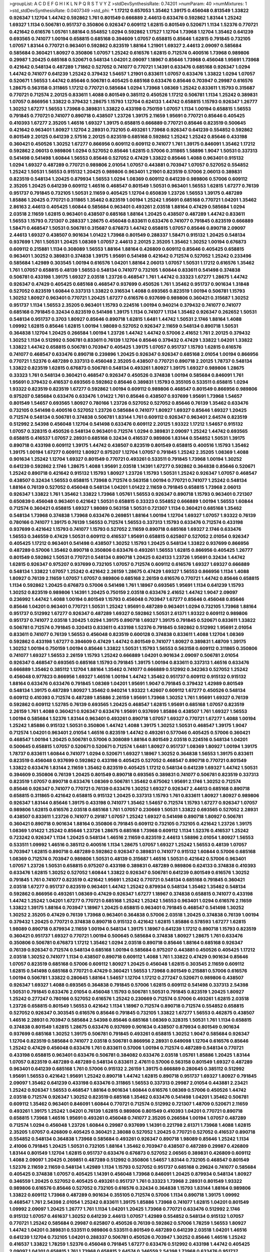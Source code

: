 >groupList:
A C D E F G H I K L
N P Q R S T V Y Z 
>stdDevSynthesisRate:
0.74201 
>numParam:
40
>numMixtures:
1
>std_stdDevSynthesisRate:
0.0407349
>std_phi:
***
1.17212 0.657053 1.35462 1.39175 0.456048 0.813549 1.33822 0.926347 1.12704 1.44742
0.592862 1.761 0.801549 0.666889 2.44613 0.633476 0.592862 1.83144 1.25242 1.69327
1.1134 0.506781 0.951737 0.350806 0.926347 0.609112 1.62815 0.801549 0.520671 1.1134
1.52376 0.770721 0.421642 0.616576 1.05761 1.88164 0.554852 1.0294 0.592862 1.17527
1.12704 1.73968 1.12704 1.35462 0.641239 0.693565 0.741077 1.00194 0.658815 0.685168
0.394609 1.07057 0.658815 0.85646 1.62815 0.791845 0.732105 1.07057 1.83144 0.770721
0.963401 0.592862 0.823519 1.88164 1.21901 1.69327 2.44613 2.09097 0.585684 0.585684
0.360421 1.80927 0.350806 1.07057 1.25242 0.616576 1.62815 0.712574 0.400516 1.73968
0.989806 0.29987 1.20425 0.685168 0.520671 0.548134 1.04201 2.09097 1.18967 0.85646
1.73968 0.456048 1.95691 1.73968 0.421642 0.548134 0.487289 1.71862 0.527052 0.741077
0.770721 1.14391 0.633476 0.685168 0.926347 1.0294 1.44742 0.741077 0.641239 1.25242
0.379432 1.54657 1.21901 0.833611 1.07057 0.633476 1.33822 1.0294 1.07057 0.520671
1.56553 1.44742 0.85646 0.506781 0.405425 0.685168 0.633476 0.85646 0.703947 0.29987
0.616576 1.28675 0.563158 0.311865 1.17212 0.770721 0.585684 1.0294 1.73968 1.08369
1.25242 0.833611 1.15793 0.315687 0.770721 0.712574 2.20125 0.833611 1.4088 0.801549
0.385112 0.450526 1.17212 0.506781 1.1134 1.25242 0.389831 1.07057 0.866956 1.33822
0.379432 1.28675 1.15793 1.12704 0.624133 1.44742 0.658815 1.15793 0.926347 1.26777
1.30252 1.67277 1.56553 1.73968 0.389831 1.33822 0.433198 0.750159 1.07057 1.1134
1.00194 0.658815 1.56553 0.791845 0.770721 0.741077 0.890718 0.438507 1.23726 1.39175
2.11659 1.95691 0.770721 0.85646 0.405425 0.410393 1.67277 2.35205 1.46516 1.69327
1.39175 0.658815 0.666889 0.770721 0.85646 0.823519 0.500645 0.421642 0.963401 1.80927
1.12704 2.28931 0.732105 0.493261 1.73968 0.926347 0.641239 0.554852 0.592862 0.801549
2.20125 0.641239 2.57516 2.20125 0.823519 0.685168 0.592862 1.25242 1.25242 0.85646
0.433198 0.360421 0.450526 1.30252 1.67277 0.866956 0.609112 0.609112 0.741077 1.761
1.39175 0.846091 1.35462 1.17212 0.592862 2.06013 0.989806 1.0294 0.527052 0.85646
1.62815 0.57006 0.311865 1.58896 1.9047 1.50531 0.337313 0.541498 0.541498 1.60844
1.56553 0.85646 0.527052 0.47429 1.33822 0.85646 1.4088 0.963401 0.915132 1.0294
1.69327 0.487289 0.770721 0.989806 2.01054 1.07057 0.443881 0.703947 1.07057 0.527052
0.554852 1.25242 1.50531 1.56553 0.915132 1.20425 0.989806 0.963401 1.21901 0.823519
0.57006 2.06013 0.389831 0.823519 0.548134 1.20425 0.879934 1.56553 1.0294 1.08369
0.609112 0.641239 0.989806 0.57006 0.609112 2.35205 1.20425 0.641239 0.609112 1.46516
0.468547 0.801549 1.50531 0.963401 1.56553 1.62815 1.67277 0.76139 0.951737 0.791845
0.732105 1.50531 2.11659 0.405425 1.12704 0.650839 1.23726 1.56553 1.39175 0.487289
1.85886 1.20425 0.770721 0.311865 1.35462 0.823519 1.00194 1.25242 1.95691 0.685168
0.770721 1.04201 1.35462 2.86163 2.44613 0.405425 1.60844 0.585684 0.963401 0.493261
2.03518 1.88164 0.47429 0.585684 1.0294 2.03518 2.11659 1.62815 0.963401 0.438507
0.685168 1.88164 1.20425 0.438507 0.487289 1.44742 0.833611 1.56553 1.15793 0.721307
0.288337 1.28675 0.456048 0.833611 0.633476 0.741077 0.791845 0.823519 0.666889 1.58471
0.468547 1.50531 0.506781 0.315687 0.676873 1.44742 0.658815 1.07057 0.85646 0.890718
2.09097 2.44613 1.69327 0.438507 0.901634 1.01422 1.73968 0.801549 0.288337 1.58471
0.915132 1.20425 0.548134 0.937699 1.761 1.50531 1.20425 1.08369 1.07057 2.44613
2.20125 2.35205 1.35462 1.30252 1.00194 0.676873 0.609112 0.215881 1.1134 0.308089
1.56553 1.88164 1.88164 0.426809 0.609112 0.85646 0.405425 0.658815 0.963401 1.30252
0.389831 0.374838 1.39175 1.95691 0.541498 0.421642 0.712574 0.527052 1.25242 0.233496
0.585684 1.42989 0.303545 1.00194 0.616576 1.04201 1.88164 2.06013 1.07057 1.50531
1.17212 0.616576 1.35462 1.761 1.07057 0.658815 0.48139 1.56553 0.548134 0.741077
0.732105 1.60844 0.833611 0.541498 0.374838 0.506781 0.433198 1.39175 1.69327 2.03518
1.23726 0.468547 1.761 1.44742 0.33323 1.67277 1.28675 1.44742 0.926347 0.47429
0.405425 0.685168 0.468547 0.937699 0.450526 1.761 1.35462 0.951737 0.901634 1.31848
0.527052 0.823519 1.60844 0.337313 1.33822 0.316534 1.4088 0.693565 0.823519 1.00194
0.506781 1.15793 1.30252 1.80927 0.963401 0.770721 1.20425 1.67277 0.616576 0.937699
0.989806 0.360421 0.315687 1.30252 0.951737 1.1134 1.56553 2.35205 0.963401 1.15793
0.224516 1.00194 0.940214 0.379432 0.741077 0.741077 0.685168 0.791845 0.32434 0.823519
0.541498 1.39175 1.1134 0.741077 1.1134 1.35462 0.926347 0.262652 1.50531 0.548134
0.951737 0.3703 1.80927 0.85646 0.890718 1.62815 1.6481 1.44742 1.50531 2.1746
1.88164 1.4088 1.09992 1.62815 0.85646 1.62815 1.00194 1.98089 0.527052 0.926347
2.11659 0.548134 0.890718 1.50531 0.364838 1.12704 1.20425 0.266584 1.00194 1.23726
1.44742 1.44742 0.57006 2.41652 1.761 2.20125 0.379432 1.30252 1.1134 0.512992
0.506781 0.833611 0.76139 1.12704 0.85646 0.379432 0.47429 1.33822 1.04201 1.33822
1.33822 1.44742 0.658815 0.506781 0.703947 0.405425 1.39175 1.07057 0.951737 1.15793
1.62815 0.616576 0.741077 0.468547 0.633476 0.890718 0.239896 1.20425 0.926347 0.926347
0.685168 2.01054 1.00194 0.866956 0.770721 1.52376 0.487289 0.337313 0.456048 2.35205
0.438507 0.770721 0.890718 2.20125 1.78737 0.548134 1.33822 0.823519 1.62815 0.676873
0.506781 0.548134 0.493261 1.80927 1.39175 1.69327 0.989806 1.28675 0.33323 1.761
0.548134 0.360421 0.468547 0.926347 0.450526 0.374838 1.00194 0.585684 0.846091 1.761
1.95691 0.379432 0.416537 0.693565 0.592862 0.85646 0.389831 1.15793 0.355105 0.533511
0.658815 1.0294 1.93322 0.823519 0.823519 1.67277 0.592862 1.00194 0.609112 0.989806
0.468547 0.801549 0.866956 0.989806 0.975207 0.585684 0.633476 0.633476 1.01422 1.761
0.85646 0.438507 0.937699 1.95691 1.73968 1.54657 0.801549 1.54657 0.693565 1.80927
0.780166 1.23726 0.527052 0.527052 0.85646 0.76139 1.35462 0.633476 0.732105 0.541498
0.400516 0.527052 1.23726 0.585684 0.741077 1.80927 1.69327 0.85646 1.69327 1.20425
0.712574 0.548134 0.506781 0.374838 0.506781 1.83144 1.761 0.609112 0.926347 0.963401
2.64574 0.823519 0.512992 2.54398 0.456048 1.12704 0.541498 0.633476 0.609112 2.20125
1.93322 1.17212 1.54657 0.915132 1.07057 0.328315 0.450526 0.548134 0.963401 0.712574
1.0294 0.389831 2.09097 1.25242 1.44742 0.693565 0.658815 0.416537 1.07057 2.28931
0.685168 0.32434 0.416537 0.989806 1.83144 0.554852 1.50531 1.39175 0.890718 0.433198
0.609112 1.39175 1.44742 0.438507 0.823519 0.801549 0.658815 0.400516 1.15793 1.35462
1.39175 1.00194 1.67277 0.609112 1.80927 0.975207 1.12704 1.07057 0.791845 1.25242
2.35205 1.08369 1.4088 0.901634 1.25242 1.12704 1.69327 0.801549 0.770721 0.493261
0.533511 0.791845 1.73968 1.00194 1.30252 0.641239 0.592862 2.1746 1.28675 1.4088
1.95691 2.03518 1.14391 1.67277 0.592862 0.364838 0.85646 0.520671 1.25242 0.890718
0.421642 0.915132 1.15793 1.80927 1.23726 1.15793 1.50531 1.25242 0.926347 1.07057
0.468547 0.438507 0.32434 1.56553 0.658815 1.73968 0.712574 0.563158 1.00194 0.770721
0.741077 1.25242 0.548134 1.88164 0.76139 0.527052 0.456048 0.548134 1.04201 1.01422
2.11659 0.791845 0.658815 1.73968 2.06013 0.926347 1.33822 1.761 1.35462 1.33822
1.73968 1.05761 1.56553 0.926347 0.890718 1.15793 0.963401 0.721307 0.650839 0.456048
0.963401 0.421642 1.50531 0.658815 0.33323 0.554852 0.666889 1.00194 1.56553 1.60844
0.712574 0.360421 0.658815 1.69327 1.98089 0.563158 1.50531 0.721307 1.1134 0.360421
0.685168 1.35462 0.548134 1.73968 0.374838 1.73968 0.633476 0.269851 1.88164 1.00194
1.12704 1.69327 1.07057 1.93322 0.76139 0.780166 0.741077 1.39175 0.76139 1.56553
0.712574 1.56553 0.337313 1.15793 0.633476 0.712574 0.433198 0.937699 0.421642 1.15793
0.741077 1.15793 0.527052 2.11659 0.890718 0.685168 1.69327 2.1746 0.633476 1.56553
0.346559 0.47429 1.50531 0.609112 0.416537 1.95691 0.658815 0.625807 0.527052 2.01054
0.926347 0.405425 1.17212 0.963401 0.541498 0.438507 1.30252 1.15793 1.20425 0.548134
1.33822 0.937699 0.866956 0.487289 0.57006 1.35462 0.890718 0.350806 0.633476 0.493261
1.56553 1.62815 0.866956 0.405425 1.26777 0.801549 0.592862 1.50531 0.770721 0.548134
0.890718 1.20425 0.624133 1.23726 1.95691 0.32434 1.44742 1.62815 0.926347 0.975207
0.937699 0.732105 1.07057 0.712574 0.609112 0.616576 1.69327 1.69327 0.666889 0.548134
1.33822 1.07057 1.25242 0.421642 2.26159 1.28675 0.47429 1.69327 1.56553 0.866956
1.1134 1.4088 1.80927 0.76139 2.11659 1.07057 1.07057 0.989806 0.685168 2.26159
0.616576 0.770721 1.44742 0.85646 0.658815 1.1134 0.592862 1.20425 0.676873 0.57006
0.541498 1.761 1.18967 0.693565 1.95691 1.1134 0.641239 1.15793 1.30252 0.823519
0.989806 1.14391 1.20425 0.750159 2.03518 0.633476 2.41652 1.44742 1.9047 2.09097
0.236992 1.44742 1.4088 1.00194 0.801549 1.15793 0.456048 0.703947 1.67277 0.85646
0.456048 0.85646 0.85646 1.04201 0.963401 0.770721 1.50531 1.25242 1.95691 0.487289
0.963401 1.0294 0.732105 1.73968 1.88164 0.951737 0.512992 1.67277 0.926347 0.487289
1.69327 0.592862 1.50531 2.61371 1.93322 0.609112 0.989806 0.951737 0.741077 2.03518
1.20425 1.0294 1.39175 0.890718 1.69327 1.39175 0.791845 0.520671 0.833611 1.33822
0.506781 0.712574 0.791845 0.320413 0.833611 0.433198 1.52376 0.791845 0.592862 0.512992
1.95691 2.01054 0.833611 0.741077 0.76139 1.56553 0.456048 0.823519 0.600128 0.374838
0.833611 1.4088 1.12704 1.08369 0.592862 0.433198 1.67277 0.394609 0.47429 1.44742
0.801549 0.741077 1.80927 0.389831 1.48709 1.39175 1.30252 1.00194 0.750159 1.00194
0.85646 1.33822 1.50531 1.15793 1.56553 0.563158 0.609112 0.311865 0.350806 0.741077
1.69327 1.56553 2.26159 1.15793 1.25242 0.666889 1.04201 0.901634 2.09097 0.506781
2.01054 0.926347 0.468547 0.693565 0.685168 1.15793 0.791845 1.39175 1.00194 0.833611
0.337313 1.46516 0.633476 0.666889 1.35462 0.385112 1.12704 1.88164 1.35462 0.741077
0.666889 0.512992 0.342363 0.527052 1.25242 0.456048 0.977823 0.866956 1.69327 1.46516
1.00194 1.44742 1.35462 0.951737 0.609112 0.915132 0.915132 1.88164 0.633476 0.633476
0.791845 1.08369 1.04201 1.95691 1.9047 0.791845 0.379432 1.42989 0.801549 0.548134
1.39175 0.487289 1.80927 1.35462 0.940214 1.93322 1.42607 0.609112 1.67277 0.450526
0.548134 0.609112 0.410393 0.712574 0.487289 1.85886 2.26159 1.95691 1.73968 1.30252
1.761 1.95691 1.69327 0.76139 0.592862 0.609112 1.52785 0.76139 0.693565 1.20425
0.468547 1.62815 1.95691 0.685168 1.07057 0.823519 2.26159 1.761 1.4088 0.360421
0.926347 0.633476 1.95691 0.937699 1.85886 0.438507 1.761 1.69327 1.56553 1.00194
0.585684 1.52376 1.83144 0.963401 0.493261 0.890718 1.07057 1.69327 0.770721 1.67277
1.4088 1.00194 1.25242 1.85886 0.915132 1.50531 0.350806 1.44742 1.4088 1.39175
1.30252 1.50531 0.468547 1.39175 1.9047 0.712574 1.04201 0.963401 2.01054 1.46516
0.823519 1.44742 0.493261 0.577046 0.405425 0.57006 0.360421 0.468547 1.00194 1.20425
0.506781 0.57006 0.308089 1.88164 0.801549 2.03518 0.224516 0.548134 1.04201 0.500645
0.658815 1.07057 0.520671 0.520671 0.712574 1.6481 1.80927 0.951737 1.08369 1.80927
1.00194 1.39175 1.78737 0.833611 1.60844 0.741077 1.0294 0.520671 1.69327 1.18967
1.30252 0.364838 1.56553 1.39175 0.833611 0.823519 0.456048 0.937699 0.592862 0.433198
0.405425 0.527052 0.468547 0.890718 0.770721 0.801549 1.33822 0.633476 1.83144 2.11659
1.35462 0.823519 0.405425 1.17212 0.548134 0.641239 1.69327 1.44742 1.50531 0.394609
0.350806 0.76139 1.20425 0.801549 0.890718 0.693565 0.389831 0.741077 0.506781 0.823519
0.337313 0.823519 1.07057 0.890718 0.633476 1.08369 0.506781 1.35462 0.675062 1.95691
2.1746 1.30252 0.712574 0.85646 0.926347 0.741077 0.770721 0.76139 0.633476 1.30252
1.69327 0.926347 2.44613 0.685168 0.890718 0.658815 0.311865 0.421642 0.658815 0.915132
1.20425 0.337313 1.15793 1.761 0.833611 1.80927 1.80927 0.989806 0.926347 1.83144
0.85646 1.39175 0.433198 0.741077 1.35462 1.54657 0.712574 1.15793 1.67277 0.926347
1.07057 0.989806 1.62815 0.616576 2.03518 0.685168 1.761 1.07057 0.230669 1.50531
1.33822 0.693565 0.527052 2.28931 0.438507 0.833611 1.23726 0.741077 0.29187 1.07057
1.25242 1.69327 0.541498 0.890718 1.80927 0.506781 0.360421 0.890718 0.901634 1.88164
0.350806 0.791845 0.609112 0.732105 0.732105 0.421642 1.23726 1.39175 1.08369 1.01422
1.25242 0.85646 1.23726 1.28675 0.685168 1.73968 0.609112 1.1134 1.52376 0.416537
1.25242 0.723242 0.926347 1.1134 1.20425 0.548134 1.46516 2.11659 0.823519 2.44613
1.58896 2.01054 1.80927 1.56553 0.533511 1.09992 1.46516 0.385112 0.400516 1.1134
1.28675 1.07057 1.69327 1.25242 1.56553 0.48139 1.07057 0.703947 1.62815 0.890718
0.487289 0.592862 0.926347 0.389831 0.741077 0.915132 1.60844 0.57006 0.685168 1.08369
0.712574 0.703947 0.989806 1.50531 0.48139 0.315687 1.46516 1.50531 0.421642 0.57006
0.963401 1.07057 1.23726 1.50531 0.658815 0.975207 0.433198 0.389831 0.487289 0.989806
0.624133 0.374838 0.410393 0.633476 1.62815 1.30252 0.527052 1.60844 1.33822 0.926347
0.506781 0.641239 0.801549 0.616576 1.30252 0.791845 1.761 0.741077 0.823519 0.421642
1.95691 1.25242 0.770721 0.548134 0.685168 0.791845 0.360421 2.03518 1.67277 0.951737
0.823519 0.963401 1.44742 1.25242 0.879934 0.548134 1.35462 1.35462 0.548134 0.592862
0.866956 0.493261 1.08369 0.47429 0.926347 1.67277 1.18967 0.374838 0.658815 0.741077
0.433198 1.44742 1.25242 1.04201 1.67277 0.770721 0.685168 1.25242 1.25242 1.56553
0.963401 1.0294 0.616576 2.11659 1.33822 1.39175 1.88164 0.703947 1.18967 1.20425
0.658815 0.963401 0.791845 0.468547 0.541498 1.30252 1.30252 2.35205 0.47429 0.76139
1.73968 0.963401 0.364838 0.57006 2.03518 1.20425 0.374838 0.76139 1.00194 0.379432
1.20425 0.770721 0.374838 0.890718 0.915132 0.421642 1.62815 1.85886 0.578593 1.67277
1.62815 1.98089 0.890718 0.879934 2.11659 1.00194 0.548134 1.39175 1.18967 0.641239
1.17212 0.890718 1.15793 0.823519 0.360421 0.951737 1.69327 0.770721 1.00194 0.500645
0.585684 0.374838 1.80927 1.28675 1.761 0.633476 0.350806 0.506781 0.676873 1.17212
1.35462 1.0294 2.03518 0.890718 0.85646 1.88164 0.685168 0.926347 0.76139 0.926347
0.712574 0.548134 0.685168 1.00194 0.585684 0.975207 0.443881 0.450526 0.405425 1.17212
2.03518 1.30252 0.741077 1.1134 0.438507 0.890718 0.609112 1.4088 1.761 1.33822
0.47429 0.901634 0.85646 1.07057 0.823519 0.685168 0.57006 0.609112 1.80927 1.20425
0.456048 1.62815 0.303545 2.11659 0.609112 1.62815 0.541498 0.685168 0.770721 0.47429
0.360421 1.56553 1.73968 0.801549 0.215881 0.57006 0.616576 1.00194 0.506781 1.33822
0.280645 1.88164 1.54657 1.12704 1.17212 0.277247 0.520671 0.989806 0.438507 0.926347
1.69327 1.4088 0.693565 0.364838 0.791845 0.57006 1.62815 0.609112 0.541498 0.337313
2.54398 1.50531 0.791845 0.633476 2.01054 0.456048 1.15793 0.506781 1.50531 0.791845
0.823519 1.20425 1.80927 1.25242 0.277247 0.780166 0.527052 0.616576 1.25242 0.230669
0.712574 0.57006 0.493261 1.62815 2.03518 1.23726 0.658815 0.801549 1.56553 0.421642
1.1134 1.18967 0.712574 0.890718 0.712574 0.554852 0.658815 0.527052 0.926347 0.303545
0.616576 0.85646 0.791845 0.732105 1.33822 1.67277 1.56553 0.462875 0.438507 1.46516
2.28931 0.703947 0.585684 2.54398 0.85646 0.685168 1.08369 0.328315 1.50531 1.761
1.1134 0.658815 0.374838 0.801549 1.62815 1.28675 0.633476 0.937699 0.901634 0.438507
0.879934 0.801549 0.901634 0.937699 0.685168 1.30252 1.39175 0.506781 0.791845 0.493261
0.658815 1.30252 1.9047 0.585684 0.926347 1.12704 0.823519 0.585684 0.741077 2.03518
0.506781 0.866956 2.28931 0.649098 1.12704 0.616576 0.85646 1.25242 0.47429 0.456048
0.633476 1.761 0.833611 0.57006 1.00194 0.712574 0.487289 0.548134 0.770721 0.433198
0.658815 0.963401 0.633476 0.506781 0.384082 0.633476 2.03518 1.05761 1.85886 1.20425
1.83144 1.07057 0.823519 0.487289 0.487289 0.548134 0.833611 2.47611 0.57006 0.563158
0.801549 1.69327 0.487289 0.963401 0.641239 0.685168 1.761 0.57006 0.915132 2.26159
1.39175 0.666889 0.280645 0.385112 0.512992 1.95691 1.56553 0.421642 1.95691 1.25242
0.890718 1.44742 1.62815 0.890718 0.951737 1.69327 1.80927 0.791845 2.09097 1.35462
0.641239 0.433198 0.633476 0.311865 1.56553 0.337313 0.29987 2.01054 0.443881 2.23421
1.25242 0.926347 1.56553 0.468547 1.88164 0.901634 1.60844 0.616576 1.08369 0.57006
0.450526 1.44742 2.03518 0.712574 0.926347 1.30252 0.823519 0.685168 1.35462 0.633476
0.541498 1.04201 1.35462 0.506781 0.609112 1.35462 0.963401 0.846091 1.60844 0.770721
0.712574 0.512992 0.721307 1.48709 0.520671 2.11659 0.493261 1.39175 1.25242 1.04201
0.76139 1.62815 0.989806 0.801549 0.410393 1.04201 0.770721 0.890718 0.658815 1.73968
1.46516 1.95691 0.493261 0.456048 0.741077 2.35205 0.266584 1.00194 1.07057 0.487289
0.712574 1.0294 0.456048 1.23726 1.60844 0.29987 0.937699 1.14391 0.221798 2.61371
1.73968 1.4088 1.62815 2.35205 1.07057 0.426809 0.405425 0.360421 2.38088 0.527052
1.20425 0.770721 0.527052 0.416537 0.890718 0.554852 0.548134 0.364838 1.73968 0.585684
0.493261 0.926347 0.890718 1.98089 0.85646 1.25242 1.1134 2.41006 0.791845 1.20425
1.50531 0.732105 1.88164 1.35462 0.703947 0.438507 0.487289 0.29987 0.426809 1.83144
0.801549 1.12704 1.62815 0.951737 0.633476 0.676873 0.527052 2.06565 0.389831 0.426809
0.609112 1.4088 2.09097 1.20425 0.269851 0.487289 0.512992 0.350806 1.54657 1.83144
0.732105 0.468547 0.801549 1.52376 2.11659 2.11659 0.548134 1.42989 1.1134 1.15793
0.527052 0.951737 0.685168 0.29624 0.741077 0.585684 0.405425 0.374838 1.07057 0.405425
1.14391 0.456048 1.73968 0.846091 1.20425 0.879934 0.548134 1.80927 0.346559 1.20425
0.527052 0.405425 0.493261 0.951737 1.761 0.33323 1.73968 2.28931 0.801549 1.93322
0.989806 0.616576 0.85646 0.527052 0.732105 0.616576 0.32434 0.364838 1.15793 1.83144
1.88164 0.989806 1.33822 0.609112 1.73968 0.487289 0.901634 0.355105 0.712574 0.57006
1.1134 0.890718 1.39175 1.09992 0.468547 1.761 2.54398 2.01054 1.25242 0.833611
1.39175 1.85886 1.73968 0.741077 1.62815 1.04201 0.801549 1.09992 2.09097 1.20425
1.26777 1.761 1.1134 1.04201 1.20425 1.73968 0.770721 0.633476 0.512992 2.1746
0.915132 1.07057 0.461637 1.30252 0.641239 2.44613 1.07057 1.42989 0.554852 0.548134
0.915132 1.07057 0.770721 1.25242 0.585684 0.29987 0.625807 0.450526 0.76139 0.592862
0.57006 1.78259 1.56553 1.80927 1.44742 1.04201 0.389831 0.533511 0.989806 0.533511
0.801549 0.487289 0.641239 2.03518 1.04201 1.46516 0.641239 1.12704 0.732105 1.04201
0.288337 0.506781 0.450526 0.703947 1.30252 0.85646 1.46516 1.25242 0.416537 1.33822
1.78259 1.52376 0.456048 0.791845 1.67277 0.633476 0.512992 0.433198 1.44742 0.405425
2.09097 1.04201 0.658815 1.761 1.73968 0.658815 2.64574 0.346559 2.54398 1.73968
0.633476 0.951737 0.405425 1.30252 1.80927 0.823519 0.741077 0.548134 0.512992 0.823519
0.791845 0.658815 2.11659 1.69327 0.866956 0.915132 0.506781 0.512992 0.374838 0.823519
0.890718 1.54657 0.937699 1.60844 1.04201 1.20425 0.389831 0.468547 0.592862 1.56553
0.658815 0.405425 1.00194 0.400516 1.08369 0.937699 0.585684 0.823519 1.83144 1.60844
0.823519 0.360421 1.00194 0.658815 0.866956 0.456048 0.823519 0.741077 0.901634 1.28675
0.47429 0.527052 0.963401 0.926347 1.58471 1.00194 0.926347 1.20425 0.410393 0.421642
1.80927 1.08369 1.62815 0.47429 2.44613 0.616576 1.69327 1.05761 1.33822 0.405425
0.468547 0.85646 2.01054 1.1134 0.527052 0.273158 0.951737 1.46516 0.833611 0.87758
0.890718 1.0294 1.25242 1.30252 0.963401 0.405425 1.44742 0.364838 0.421642 1.54657
0.712574 0.506781 1.1134 0.741077 0.337313 0.770721 0.410393 0.554852 1.46516 0.616576
1.83144 1.73968 0.400516 0.527052 0.658815 1.85886 0.666889 1.26777 0.85646 1.62815
0.633476 0.85646 0.85646 0.468547 1.50531 0.527052 2.09097 1.95691 1.93322 1.80927
1.52376 2.09097 0.303545 1.44742 0.433198 0.951737 1.0294 0.389831 0.879934 0.750159
1.67277 0.438507 1.07057 0.592862 1.08369 0.791845 0.633476 1.18967 0.712574 1.23726
0.951737 0.85646 1.0294 0.548134 1.07057 0.405425 1.32202 1.0294 1.69327 0.641239
1.48709 0.823519 0.421642 1.08369 1.761 0.554852 1.08369 0.770721 1.0294 0.879934
0.541498 0.926347 0.926347 0.890718 0.512992 1.88164 1.67277 1.30252 1.761 1.60844
2.01054 0.685168 0.801549 0.926347 0.951737 0.963401 0.456048 0.721307 0.823519 1.04201
0.520671 0.791845 1.20425 0.801549 1.39175 0.585684 0.548134 0.438507 0.389831 0.609112
1.15793 0.901634 1.33822 0.989806 1.20425 0.592862 0.450526 0.693565 1.73968 1.73968
0.712574 0.541498 0.741077 0.685168 0.506781 0.649098 0.951737 1.00194 0.76139 1.65252
1.18967 1.95691 1.88164 1.78737 1.23726 0.866956 1.73968 0.57006 1.15793 0.85646
1.80927 0.246472 0.890718 2.11659 1.88164 1.9047 1.52785 0.963401 0.527052 0.76139
1.62815 1.4088 1.95691 0.450526 1.35462 1.50531 0.493261 0.541498 1.42989 1.69327
0.405425 1.80927 1.35462 0.685168 1.44742 0.732105 1.08369 0.85646 0.374838 0.57006
0.541498 0.592862 1.60844 0.770721 1.33822 0.770721 0.426809 1.58471 1.56553 0.658815
0.527052 1.12704 0.592862 0.456048 2.20125 0.337313 2.09097 0.693565 0.791845 1.05761
1.80927 0.693565 1.83144 0.703947 1.80927 1.25242 0.703947 1.21901 0.963401 0.548134
1.00194 0.433198 0.833611 0.823519 0.712574 0.541498 0.416537 0.658815 1.0294 1.62815
0.801549 0.277247 1.35462 0.890718 0.500645 0.616576 1.07057 1.1134 1.62815 0.438507
0.468547 0.76139 1.35462 1.73968 0.823519 1.07057 0.823519 1.62815 1.73968 0.791845
0.732105 0.901634 1.39175 0.685168 0.750159 1.73968 0.703947 0.658815 0.493261 0.975207
0.801549 1.39175 0.770721 1.50531 0.527052 0.527052 0.890718 3.30717 0.374838 0.493261
1.69327 1.35462 1.39175 1.07057 1.35462 0.57006 1.25242 0.721307 0.239896 0.926347
0.666889 1.73968 0.890718 2.01054 0.926347 1.00194 0.506781 0.963401 0.85646 0.360421
0.616576 1.73968 1.62815 0.926347 0.585684 1.48311 1.50531 0.456048 0.616576 0.405425
1.00194 1.0294 0.741077 1.46516 1.15793 1.07057 0.846091 0.915132 0.493261 0.577046
1.88164 0.890718 1.07057 1.15793 1.761 1.1134 0.374838 1.80927 1.48709 0.703947
1.20425 0.421642 0.506781 0.207577 0.658815 0.770721 0.384082 1.0294 1.39175 1.17212
0.712574 0.379432 1.39175 0.585684 1.25242 0.554852 1.28675 1.20425 0.926347 0.389831
0.29987 0.833611 0.823519 2.54398 1.95691 0.685168 0.468547 1.50531 0.57006 1.52376
1.44742 1.15793 0.926347 1.25242 1.50531 1.1134 0.963401 1.80927 0.85646 0.609112
0.926347 0.791845 1.62815 1.80927 0.405425 1.52376 1.83144 1.9047 0.770721 1.20425
1.4088 0.866956 1.4088 0.609112 1.69327 2.03518 2.11659 0.926347 1.83144 0.506781
1.80927 1.04201 1.39175 0.890718 0.703947 1.80927 1.4088 1.28675 1.44742 0.703947
0.823519 1.18967 0.57006 0.85646 1.39175 1.08369 1.39175 1.50531 1.4088 0.926347
1.25242 0.350806 0.915132 0.926347 0.915132 1.83144 0.963401 1.88164 1.39175 0.57006
2.11659 1.48311 0.866956 1.35462 0.548134 0.890718 1.73968 2.1746 1.33822 0.926347
0.616576 1.88164 1.08369 1.4088 0.633476 1.52376 1.78737 0.609112 0.450526 1.01422
0.823519 0.901634 2.26159 1.35462 1.09992 0.487289 0.703947 2.11659 2.01054 1.18649
1.44742 0.548134 1.39175 1.30252 2.1746 1.46516 1.20425 1.80927 1.50531 1.95691
1.39175 0.685168 0.29987 1.88164 1.23726 0.438507 1.93322 1.78737 2.01054 0.712574
1.08369 0.741077 0.650839 1.12704 0.890718 0.57006 1.95691 1.83144 0.85646 1.50531
1.3749 1.52376 0.791845 0.811372 2.35205 0.833611 1.33822 1.28675 1.69327 0.641239
0.487289 1.56553 0.823519 0.732105 1.15793 1.56553 2.41652 0.658815 0.405425 2.14253
1.25242 0.732105 0.350806 0.641239 1.00194 0.29987 0.823519 0.374838 1.00194 1.50531
0.554852 1.6481 0.915132 0.277247 0.487289 0.658815 0.989806 0.468547 1.9047 0.658815
0.609112 0.791845 2.11659 0.563158 0.741077 0.405425 0.609112 1.00194 0.926347 0.616576
0.487289 0.85646 1.50531 0.563158 0.57006 0.374838 1.88164 0.915132 1.05478 1.00194
0.468547 1.0294 1.25242 0.85646 1.25242 1.20425 0.890718 0.801549 1.04201 1.21901
0.500645 1.28675 1.50531 0.741077 1.69327 2.01054 3.05767 0.770721 0.712574 0.487289
2.11659 0.823519 1.95691 0.85646 0.770721 1.07057 1.39175 1.33822 0.609112 1.50531
0.288337 1.33822 0.846091 1.26777 2.03518 1.46516 1.69327 0.500645 1.33822 0.487289
1.23726 0.438507 0.641239 0.712574 2.03518 1.44742 1.50531 0.616576 1.25242 0.937699
0.450526 0.288337 0.57006 0.791845 0.685168 0.823519 0.456048 0.468547 1.44742 1.07057
1.25242 0.433198 0.47429 0.712574 1.35462 0.47429 0.703947 0.438507 0.506781 0.421642
0.791845 1.04201 0.29987 0.658815 0.25633 0.770721 0.791845 0.360421 1.33822 0.641239
1.88164 0.989806 0.712574 1.08369 2.03518 1.69327 1.54657 2.03518 2.11659 0.791845
1.80927 0.450526 0.506781 0.658815 0.741077 0.926347 0.592862 0.616576 0.658815 1.35462
0.666889 0.548134 0.770721 0.685168 0.577046 0.259472 0.47429 1.69327 0.963401 1.04201
0.468547 0.712574 0.846091 0.389831 0.548134 0.468547 0.712574 0.57006 1.1134 1.44742
0.712574 0.901634 0.379432 0.32434 0.823519 1.50531 1.0294 0.926347 0.770721 0.57006
0.658815 1.44742 0.780166 1.05761 0.506781 1.50531 0.374838 1.73968 1.73968 0.770721
1.35462 0.487289 0.405425 1.9047 1.44742 0.433198 0.548134 0.685168 0.520671 1.00194
1.05761 0.76139 1.83144 1.69327 1.39175 1.761 0.801549 0.527052 1.0294 0.438507
1.25242 1.33822 1.50531 1.67277 1.69327 1.08369 0.506781 1.95691 1.17212 1.33822
0.487289 0.527052 1.44742 1.0294 0.57006 1.20425 1.35462 0.633476 1.46516 1.08369
1.50531 2.38088 1.33822 1.73968 0.633476 1.69327 2.44613 1.46516 0.937699 1.46516
0.866956 1.69327 0.405425 2.51318 1.00194 1.83144 1.15793 1.14391 0.500645 0.506781
0.951737 0.592862 0.527052 0.926347 1.46516 1.07057 0.405425 0.641239 0.926347 0.641239
0.410393 1.73968 0.823519 0.592862 0.963401 2.09097 0.658815 1.46516 0.890718 1.30252
0.833611 1.07057 0.741077 1.0294 1.23726 1.761 2.26159 1.62815 1.4088 1.25242
1.42989 0.685168 0.791845 0.750159 0.48139 1.12704 1.4088 0.750159 2.1746 0.801549
1.85886 1.20425 0.666889 1.04201 0.890718 0.963401 0.811372 1.14391 1.88164 1.23726
1.30252 0.890718 0.506781 2.11659 1.9047 2.03518 1.25242 0.85646 1.28675 0.633476
0.341447 2.09097 0.405425 0.741077 0.468547 0.633476 0.890718 0.320413 0.85646 0.527052
0.585684 1.58471 1.48709 0.374838 2.26159 2.11659 1.62815 0.360421 1.54657 0.433198
0.443881 0.487289 0.389831 0.901634 2.1746 0.405425 1.62815 1.56553 0.712574 0.438507
0.487289 2.01054 1.04201 0.963401 1.80927 0.242836 0.554852 1.15793 0.592862 0.374838
1.1134 0.585684 0.801549 0.685168 0.926347 0.438507 1.1134 0.741077 1.00194 0.890718
0.456048 1.761 0.433198 0.616576 0.389831 0.685168 0.341447 0.548134 0.685168 0.975207
2.35205 1.12704 0.500645 0.879934 1.30252 0.32434 1.07057 1.69327 1.30252 0.527052
1.80927 1.761 1.44742 0.443881 0.989806 1.39175 1.18967 0.625807 1.88164 1.69327
0.577046 0.506781 0.57006 0.389831 0.405425 0.801549 1.18967 0.658815 0.890718 1.15793
0.685168 0.732105 1.23726 0.926347 1.46516 0.685168 0.527052 1.04201 0.712574 0.527052
1.56553 0.609112 1.73968 1.80927 1.80927 0.770721 1.50531 1.18967 2.11659 1.20425
1.4088 1.46516 0.685168 0.468547 1.15793 1.0294 0.989806 0.405425 2.11659 1.15793
1.44742 0.548134 0.963401 0.658815 0.770721 0.400516 0.791845 0.76139 1.39175 0.520671
0.85646 1.33822 1.23726 1.17212 0.527052 0.801549 0.641239 0.609112 0.801549 0.963401
2.03518 0.389831 1.12704 1.04201 0.57006 1.56553 1.761 2.75157 0.385112 1.07057
0.641239 2.35205 1.08369 1.04201 1.00194 0.685168 0.389831 1.08369 0.989806 0.29987
1.20425 0.259472 0.890718 0.741077 1.0294 2.03518 1.04201 1.1134 1.54657 1.35462
0.405425 0.741077 0.741077 1.50531 0.205064 0.506781 0.685168 0.76139 0.506781 0.609112
1.30252 0.915132 0.57006 1.25242 0.813549 1.30252 0.676873 2.44613 1.25242 0.433198
0.438507 0.658815 0.732105 0.405425 1.54657 1.21901 1.4088 0.585684 1.28675 0.364838
0.926347 1.48709 0.389831 1.39175 0.658815 1.39175 0.47429 0.346559 0.311865 0.541498
0.585684 0.527052 0.641239 1.20425 0.658815 0.450526 0.801549 0.48139 1.62815 0.685168
0.823519 0.823519 1.07057 0.468547 1.30252 1.56553 0.685168 0.811372 1.15793 1.69327
0.770721 0.616576 0.585684 0.801549 1.73968 0.890718 0.468547 0.770721 1.20425 1.44742
0.487289 2.22823 1.05478 1.46516 0.487289 0.592862 1.56553 0.277247 0.585684 1.56553
1.25242 0.468547 0.703947 0.585684 0.926347 1.33822 1.30252 0.963401 0.438507 0.890718
1.30252 1.15793 0.487289 1.28675 1.1134 0.487289 0.823519 1.1134 0.833611 0.926347
0.85646 0.866956 0.512992 0.585684 0.741077 1.07057 1.07057 0.650839 1.83144 1.95691
0.801549 0.633476 0.410393 0.616576 0.85646 1.46516 1.39175 0.823519 0.487289 0.85646
0.487289 0.791845 1.15793 0.770721 0.989806 0.487289 1.48709 0.350806 0.541498 1.67277
0.33323 1.04201 1.69327 1.50531 0.57006 1.20425 0.389831 0.487289 1.14391 0.732105
0.951737 0.548134 0.500645 1.67277 1.88164 1.23726 1.56553 0.487289 0.246472 0.76139
0.625807 0.801549 0.548134 0.346559 0.801549 0.951737 1.33822 0.468547 0.609112 1.1134
1.50531 0.389831 0.633476 0.926347 0.926347 2.54398 1.73968 0.685168 1.69327 0.879934
1.95691 0.438507 0.963401 1.95691 1.12704 0.633476 1.4088 0.527052 0.269851 1.26777
1.37122 0.592862 0.609112 2.11659 0.625807 1.15793 1.31848 2.82699 1.88164 0.512992
0.901634 0.712574 0.866956 0.963401 0.548134 1.44742 1.25242 1.46516 0.741077 0.85646
1.0294 1.80927 1.71862 1.28675 0.879934 0.527052 1.73968 0.592862 0.791845 1.56553
0.468547 1.30252 0.487289 1.07057 0.890718 0.770721 0.658815 1.39175 1.04201 0.527052
1.07057 0.641239 1.25242 1.20425 1.80927 0.506781 2.26159 1.67277 1.48709 1.67277
1.07057 1.25242 0.926347 1.07057 0.741077 1.46516 0.890718 1.44742 0.350806 0.601737
0.624133 0.389831 0.801549 0.311865 0.685168 0.609112 0.85646 0.506781 0.633476 1.08369
0.633476 0.833611 0.520671 0.493261 0.487289 1.23726 1.4088 1.46516 0.685168 0.527052
0.76139 1.23726 0.926347 0.421642 0.712574 1.0294 0.609112 1.1134 1.18967 0.890718
0.585684 1.50531 0.456048 1.00194 1.28675 1.58471 0.85646 0.487289 0.712574 1.95691
1.83144 1.44742 0.712574 0.548134 1.39175 1.761 0.374838 2.1746 0.616576 0.989806
0.337313 0.641239 1.65252 1.04201 0.915132 1.1134 0.633476 0.641239 1.9047 0.87758
0.741077 0.288337 0.541498 1.12704 0.433198 0.951737 2.09097 2.03518 1.21901 0.541498
2.41652 0.57006 0.438507 2.09097 0.487289 0.770721 0.405425 0.592862 1.73968 0.650839
0.456048 1.78737 0.703947 1.62815 1.30252 1.39175 1.39175 1.62815 1.04201 0.770721
0.554852 0.350806 1.07057 0.541498 0.277247 0.249492 0.438507 0.685168 0.685168 1.69327
1.31848 0.989806 1.07057 0.500645 1.56553 0.926347 1.95691 0.732105 0.443881 1.83144
1.88164 1.4088 0.360421 1.62815 2.06013 0.609112 0.703947 1.80927 0.616576 2.09097
0.641239 0.616576 0.85646 0.833611 0.421642 1.80927 0.732105 0.592862 0.609112 1.08369
1.26777 1.73968 0.833611 0.926347 0.879934 1.54657 1.01422 0.585684 1.04201 1.1134
0.703947 1.50531 0.641239 0.450526 0.951737 0.374838 0.712574 0.57006 1.93322 0.374838
0.224516 1.0294 0.520671 0.85646 0.915132 1.62815 1.69327 0.421642 2.20125 1.04201
1.54657 1.00194 1.93322 1.93322 0.963401 0.592862 0.625807 0.554852 0.410393 0.592862
0.712574 0.616576 0.770721 1.46516 0.813549 1.21901 0.506781 1.37122 0.712574 2.03518
0.346559 0.85646 0.527052 0.741077 0.833611 0.416537 0.712574 0.85646 0.833611 1.04201
1.35462 0.823519 0.833611 0.741077 1.761 1.60844 0.791845 0.641239 1.33822 1.44742
0.374838 0.563158 2.38088 1.18967 1.25242 0.527052 0.600128 0.433198 0.641239 0.833611
1.50531 1.07057 1.35462 1.73968 0.732105 1.15793 0.633476 0.468547 1.23726 0.389831
1.15793 0.487289 0.609112 0.512992 0.288337 1.04201 0.433198 1.54657 0.703947 0.533511
0.741077 0.633476 1.60844 0.616576 0.633476 0.989806 0.732105 1.56553 0.890718 0.554852
0.732105 1.761 0.592862 0.506781 1.1134 0.989806 0.741077 1.95691 0.389831 1.62815
0.364838 1.31848 1.56553 1.15793 0.712574 0.633476 0.926347 0.616576 0.695425 1.39175
2.20125 0.548134 0.360421 1.23726 0.693565 0.609112 1.56553 1.44742 1.30252 0.732105
2.1746 1.50531 0.685168 0.833611 0.85646 1.30252 1.80927 0.533511 0.890718 0.57006
1.33822 0.963401 1.07057 0.890718 0.311865 0.633476 1.56553 1.1134 0.456048 1.44742
0.890718 1.33822 0.732105 2.26159 0.989806 0.450526 0.926347 0.890718 1.73968 0.303545
0.346559 1.50531 0.685168 1.1134 0.712574 1.25242 1.50531 0.548134 1.1134 1.56553
0.693565 1.73968 0.750159 0.633476 0.926347 0.350806 1.08369 0.676873 0.801549 1.761
0.360421 0.633476 0.32434 1.88164 0.633476 0.548134 0.438507 1.39175 3.30717 1.73968
0.493261 0.833611 0.600128 1.04201 1.21901 1.69327 1.88164 1.56553 0.833611 0.741077
0.963401 0.389831 1.761 0.438507 0.405425 0.866956 0.421642 0.693565 1.69327 1.0294
0.585684 1.71862 0.85646 0.563158 0.320413 0.752171 1.85886 0.585684 2.11659 0.712574
1.95691 1.83144 0.732105 0.85646 0.585684 1.15793 0.890718 1.67277 0.633476 1.83144
0.823519 1.50531 1.56553 1.42989 0.433198 1.69327 1.56553 1.46516 1.39175 1.01694
1.95691 0.685168 0.658815 1.31848 1.9047 1.25242 0.57006 0.487289 2.47611 1.83144
1.25242 1.52376 1.80927 0.989806 0.512992 0.823519 0.712574 1.25242 0.421642 1.15793
1.1134 0.315687 2.03518 0.506781 1.39175 1.73968 0.280645 0.506781 0.741077 0.577046
1.52376 0.975207 0.487289 0.963401 1.15793 1.28675 0.47429 1.0294 1.50531 0.85646
0.548134 0.890718 0.592862 0.87758 0.770721 1.58471 0.801549 1.25242 1.33822 0.963401
0.346559 0.712574 0.506781 0.901634 0.438507 1.17212 0.926347 0.57006 1.30252 1.00194
0.346559 0.48139 1.01422 0.926347 0.213267 1.56553 1.1134 0.879934 1.50531 0.500645
1.35462 0.791845 0.801549 2.03518 1.33822 0.400516 0.963401 1.35462 1.1134 1.9047
0.989806 0.963401 2.01054 1.56553 0.770721 0.57006 0.641239 1.28675 0.33323 0.215881
0.846091 1.09992 1.4088 1.60844 1.30252 0.374838 1.50531 0.685168 1.88164 0.548134
0.450526 0.846091 1.73968 0.172704 0.416537 0.666889 0.616576 1.08369 1.35462 0.732105
0.85646 1.71862 0.770721 0.577046 1.20425 0.770721 0.813549 1.20425 1.42989 0.421642
0.926347 0.915132 0.548134 1.73968 1.28675 1.30252 0.609112 1.46516 0.548134 0.937699
1.56553 1.0294 0.379432 0.421642 0.658815 2.03518 1.30252 1.95691 2.03518 1.73968
1.54657 0.85646 0.548134 0.915132 0.890718 1.07057 0.592862 0.350806 1.28675 0.259472
0.360421 0.438507 0.633476 0.57006 1.0294 1.07057 0.833611 2.28931 1.07057 2.03518
1.6481 0.433198 1.62815 0.741077 1.28675 1.20425 0.732105 0.85646 0.389831 0.801549
1.39175 0.685168 0.926347 0.548134 0.487289 0.29987 0.506781 0.685168 1.39175 0.487289
0.658815 0.770721 1.04201 1.54657 1.67277 0.57006 1.67277 2.41652 0.770721 1.25242
0.926347 1.0294 0.811372 0.85646 1.88164 0.350806 1.0294 0.85646 0.732105 0.520671
0.823519 1.33822 1.88164 1.69327 1.08369 0.609112 0.519278 0.85646 0.609112 0.450526
1.1134 1.35462 1.56553 1.07057 1.25242 0.47429 2.11659 1.20425 0.770721 1.28675
0.438507 1.73968 0.712574 1.04201 0.801549 0.85646 1.04201 0.666889 1.67277 0.703947
1.88164 1.07057 1.33822 1.4088 1.28675 1.0294 1.04201 0.770721 0.666889 0.937699
0.633476 1.20425 0.712574 1.0294 0.266584 0.350806 1.20425 0.541498 0.32434 0.360421
0.685168 1.30252 0.963401 0.770721 0.374838 0.533511 0.462875 0.585684 0.337313 1.56553
1.62815 0.712574 1.30252 1.28675 0.577046 1.25242 1.62815 1.07057 1.39175 1.73968
0.791845 0.548134 0.801549 0.732105 1.35462 0.879934 1.73968 1.28675 2.03518 2.28931
0.389831 0.890718 0.548134 0.410393 0.963401 1.73968 1.761 1.50531 1.73968 1.56553
1.50531 1.0294 1.62815 0.527052 1.88164 1.30252 1.15793 1.9047 0.685168 1.08369
1.33822 0.625807 0.641239 1.15793 1.50531 0.25633 0.890718 0.712574 0.666889 0.405425
0.548134 0.951737 0.456048 0.85646 1.761 1.39175 0.658815 0.548134 0.592862 0.633476
0.527052 0.76139 0.890718 1.80927 1.80927 0.487289 0.712574 0.658815 0.57006 0.823519
1.44742 0.421642 1.33822 0.721307 1.20425 0.712574 1.0294 0.512992 2.06013 0.57006
0.405425 0.890718 0.541498 1.73968 0.548134 0.76139 0.658815 1.62815 0.703947 1.20425
0.833611 2.09097 0.541498 0.641239 0.592862 0.563158 0.926347 1.0294 0.833611 1.20425
0.563158 0.76139 0.609112 0.791845 0.405425 2.35205 0.770721 0.426809 0.901634 0.47429
0.685168 0.364838 1.00194 1.67277 0.438507 0.374838 1.761 1.18967 0.975207 1.52376
1.50531 2.03518 1.25242 1.08369 0.85646 0.703947 0.658815 1.50531 0.890718 0.741077
2.09097 1.39175 0.438507 0.685168 1.39175 2.86163 0.712574 0.616576 1.761 1.83144
1.35462 0.548134 1.18967 1.35462 1.69327 1.761 1.4088 0.527052 0.866956 2.20125
0.506781 0.85646 0.609112 2.44613 0.989806 1.95691 1.69327 1.28675 0.337313 0.685168
1.15793 1.50531 1.56553 1.00194 0.741077 0.658815 2.26159 0.468547 1.56553 1.18967
1.1134 1.4088 0.554852 1.23726 0.616576 0.770721 0.506781 1.69327 1.52376 1.80927
1.18967 2.09097 1.15793 0.926347 0.833611 0.633476 0.693565 2.03518 1.4088 1.15793
0.741077 1.1134 0.703947 1.60844 1.46516 1.761 1.67277 0.487289 1.67277 1.95691
0.791845 0.989806 0.493261 1.1134 0.890718 0.461637 0.585684 1.4088 0.337313 0.533511
1.30252 1.69327 1.00194 1.44742 0.890718 0.563158 1.23726 0.963401 0.533511 1.39175
0.609112 1.88164 1.23726 1.09992 0.57006 0.527052 0.421642 0.609112 0.609112 0.548134
1.93322 0.456048 1.30252 1.50531 1.01694 0.926347 1.9047 1.1134 2.38088 2.35205
2.03518 0.421642 1.95691 1.80927 1.62815 0.487289 0.450526 0.400516 1.44742 0.337313
0.379432 1.33822 0.85646 1.62815 1.80927 0.801549 0.438507 0.527052 2.20125 1.44742
1.60844 0.770721 0.346559 1.54657 1.62815 1.4088 1.52376 1.95691 2.41652 0.676873
2.26159 1.69327 1.56553 1.0294 0.732105 1.48709 1.56553 2.03518 2.11659 1.62815
2.03518 0.926347 1.0294 0.506781 1.50531 1.33822 0.866956 2.54398 1.85886 1.08369
0.833611 0.666889 1.07057 1.54657 1.73968 0.791845 0.633476 0.548134 0.450526 0.506781
1.80927 1.80927 0.360421 0.712574 1.07057 0.438507 0.468547 0.963401 1.62815 2.11659
0.989806 1.04201 0.433198 1.88164 1.00194 1.04201 0.989806 1.23726 1.20425 1.28675
0.741077 0.57006 0.57006 1.88164 1.93322 1.69327 1.95691 0.926347 0.506781 0.554852
1.30252 1.42989 0.616576 0.456048 0.685168 1.28675 0.541498 1.56553 1.73968 1.30252
0.693565 2.71826 1.31848 0.438507 1.44742 0.890718 0.658815 0.890718 0.890718 1.07057
0.915132 1.44742 0.633476 0.405425 1.67277 1.9047 1.9047 1.1134 0.685168 1.04201
1.08369 1.78737 0.360421 0.541498 2.54398 1.56553 0.76139 1.15793 1.15793 1.62815
0.76139 0.963401 0.57006 0.438507 1.48709 0.85646 0.811372 0.468547 0.770721 0.426809
1.67277 0.791845 0.866956 1.54657 0.592862 1.6481 1.761 1.56553 2.1746 2.82699
1.35462 0.592862 2.03518 0.989806 0.468547 1.56553 0.85646 1.33822 0.866956 1.60844
0.666889 0.833611 2.1746 1.761 1.20425 1.46516 1.95691 1.95691 1.23726 0.76139
0.951737 1.52376 0.712574 0.280645 0.468547 1.00194 0.433198 0.951737 1.69327 0.693565
1.80927 2.1746 2.03518 2.03518 0.989806 1.15793 0.693565 1.15793 0.833611 0.951737
1.04201 2.1746 1.08369 1.23726 0.609112 0.592862 2.11659 0.350806 0.989806 1.88164
0.951737 0.791845 1.56553 1.20425 0.269851 0.791845 0.721307 0.658815 2.44613 1.15793
0.389831 0.468547 0.609112 1.39175 0.506781 0.520671 0.741077 1.4088 1.56553 2.20125
1.20425 0.76139 0.801549 0.57006 0.277247 1.39175 1.04201 1.33822 0.269851 0.712574
1.83144 0.926347 0.926347 0.712574 1.04201 1.20425 0.685168 1.25242 1.17212 0.364838
0.685168 0.721307 1.18967 0.890718 2.11659 1.73968 0.616576 0.548134 1.67277 0.732105
0.262652 0.741077 0.379432 0.456048 0.658815 0.416537 0.405425 1.0294 0.487289 0.57006
0.563158 0.389831 0.487289 2.20125 1.07057 2.01054 1.1134 1.761 1.28675 0.926347
0.57006 0.32434 1.73968 1.80927 1.23726 0.438507 1.62815 1.0294 1.4088 0.592862
1.44742 0.230669 1.07057 0.890718 0.389831 0.609112 0.770721 1.00194 1.761 0.311865
2.11659 0.450526 1.14391 0.963401 0.833611 0.963401 0.506781 1.15793 1.07057 0.676873
1.14391 0.493261 1.80927 1.44742 1.9047 0.926347 2.26159 2.09097 0.866956 0.438507
2.09097 0.493261 2.38088 0.585684 1.15793 1.20425 0.823519 1.26777 1.21901 2.41652
0.770721 0.791845 1.07057 1.0294 1.28675 0.277247 0.421642 0.650839 0.563158 0.703947
1.1134 1.04201 1.44742 0.57006 0.153534 1.56553 0.732105 1.30252 0.520671 1.28675
0.890718 0.433198 1.25242 1.23726 0.468547 0.456048 0.585684 0.658815 1.62815 1.35462
1.52376 1.15793 1.44742 0.57006 0.57006 0.277247 1.14391 0.57006 0.741077 2.01054
1.56553 1.0294 0.506781 1.48709 0.712574 0.675062 0.360421 1.50531 1.25242 0.609112
0.609112 1.85886 0.592862 1.04201 2.51318 0.901634 0.989806 1.62815 0.732105 1.67277
0.926347 0.770721 0.641239 1.30252 2.20125 1.42989 0.379432 1.4088 1.4088 1.15793
1.20425 1.50531 2.03518 0.609112 0.666889 0.468547 1.1134 1.04201 1.95691 1.88164
1.85886 0.405425 0.926347 0.456048 1.44742 0.989806 1.00194 1.14391 1.44742 0.770721
0.926347 0.658815 1.56553 0.487289 1.04201 0.527052 0.487289 1.33822 0.732105 1.69327
0.85646 0.506781 0.963401 0.487289 1.88164 1.56553 2.11659 0.791845 1.80927 1.33822
1.12704 1.30252 0.487289 0.989806 0.890718 2.03518 1.00194 0.374838 1.50531 0.989806
1.3749 1.44742 0.548134 0.963401 0.311865 0.685168 0.926347 1.30252 0.712574 0.487289
0.951737 1.32202 1.62815 0.633476 0.791845 2.1746 0.975207 1.62815 0.592862 0.438507
1.50531 0.901634 0.989806 0.499306 1.25242 0.592862 0.456048 1.04201 0.438507 1.73968
0.364838 1.67277 1.50531 0.356058 0.693565 1.08369 2.09097 0.548134 0.277247 1.07057
0.85646 2.1746 1.95691 0.901634 0.379432 1.88164 0.76139 0.823519 2.23421 0.76139
0.901634 1.25242 0.721307 0.421642 1.78737 0.666889 1.1134 0.487289 0.741077 0.750159
1.23726 0.741077 0.801549 0.770721 0.712574 1.35462 0.641239 0.866956 0.592862 1.88164
0.548134 0.926347 0.438507 0.658815 1.44742 0.823519 0.520671 0.85646 0.791845 1.35462
1.95691 1.88164 0.456048 1.20425 0.791845 1.50531 0.685168 0.433198 1.30252 0.405425
1.95691 0.951737 1.20425 0.658815 1.58471 0.577046 0.926347 0.741077 0.527052 0.548134
1.39175 0.685168 1.30252 0.712574 0.374838 0.512992 1.52376 1.1134 0.346559 0.866956
0.527052 1.33822 1.44742 0.450526 0.47429 0.770721 1.00194 0.394609 0.616576 0.780166
1.08369 0.585684 0.633476 1.20425 0.801549 1.15793 1.80927 1.69327 0.676873 0.585684
1.35462 1.33822 1.83144 0.609112 1.1134 1.761 1.1134 1.56553 0.527052 0.926347
0.770721 0.506781 0.47429 1.73968 1.39175 0.280645 0.394609 1.07057 0.487289 1.15793
2.26159 0.487289 1.35462 0.770721 0.712574 1.07057 0.770721 0.823519 0.951737 0.360421
0.633476 0.712574 0.712574 0.468547 1.15793 0.926347 1.08369 0.456048 1.1134 0.770721
1.50531 1.17212 1.60844 0.823519 1.27117 0.741077 0.350806 0.506781 1.04201 0.85646
0.685168 0.685168 0.527052 0.926347 1.28675 1.15793 0.770721 0.616576 0.823519 0.633476
0.676873 1.39175 1.44742 0.350806 0.585684 1.01422 0.438507 0.360421 0.506781 0.315687
1.39175 0.823519 0.400516 0.520671 2.1746 0.320413 0.712574 1.39175 1.761 2.09097
1.39175 1.35462 0.85646 0.658815 1.80927 1.07057 0.741077 1.80927 2.75157 1.00194
1.71402 0.506781 1.56553 0.592862 0.721307 2.54398 1.67277 0.926347 1.95691 0.703947
0.890718 0.438507 2.26159 0.303545 1.60844 1.0294 0.438507 2.09097 1.54657 0.866956
0.389831 0.76139 1.07057 0.823519 0.866956 0.732105 0.633476 0.76139 0.926347 0.791845
0.823519 0.609112 2.03518 1.12704 0.658815 1.31848 0.741077 0.770721 0.633476 1.44742
0.890718 1.50531 0.33323 1.69327 0.641239 1.88164 0.741077 1.00194 0.658815 0.563158
1.18967 0.641239 2.28931 0.926347 0.506781 0.712574 0.85646 1.18967 0.989806 1.46516
0.239896 1.39175 0.866956 0.585684 0.633476 1.1134 1.67277 1.15793 1.04201 1.62815
0.926347 2.26159 0.770721 0.741077 1.12704 0.585684 0.548134 1.80927 0.548134 0.890718
1.17212 1.0294 1.21901 1.73968 0.926347 0.770721 1.1134 0.85646 0.732105 1.21901
1.88164 2.54398 1.00194 1.4088 0.450526 0.963401 0.85646 1.39175 1.50531 1.1134
0.741077 1.25242 1.67277 1.62815 0.527052 1.1134 0.685168 2.01054 0.658815 0.741077
1.56553 1.28675 1.69327 0.666889 1.1134 0.585684 0.421642 0.926347 0.676873 0.926347
0.592862 2.06013 0.433198 0.85646 0.592862 0.506781 1.14391 0.791845 1.07057 0.741077
2.51318 1.20425 0.801549 1.67277 0.963401 0.554852 1.88164 1.1134 1.50531 1.20425
1.15793 0.400516 0.577046 1.28675 1.73968 1.3749 0.592862 1.32202 0.85646 0.633476
0.926347 0.901634 1.12704 0.438507 0.438507 0.85646 0.676873 1.00194 0.350806 0.405425
1.761 2.35205 1.25242 0.468547 0.741077 1.88164 1.07057 0.360421 0.633476 0.85646
1.69327 0.468547 0.76139 0.633476 0.624133 1.50531 0.76139 1.60844 0.685168 0.374838
1.761 1.56553 0.658815 1.20425 0.563158 0.85646 1.78737 1.07057 0.29987 0.712574
0.303545 1.6481 1.62815 1.83144 1.25242 0.685168 1.1134 1.88164 0.712574 0.963401
0.374838 0.468547 1.44742 1.50531 1.73968 1.00194 0.890718 0.616576 0.493261 1.80927
0.791845 2.11659 1.95691 0.548134 0.468547 1.23726 1.39175 1.95691 1.35462 0.879934
0.29987 1.30252 0.926347 1.4088 1.35462 0.989806 1.80927 1.28675 0.548134 0.926347
1.39175 1.80927 1.50531 2.1746 2.35205 1.56553 0.693565 1.88164 0.585684 1.60844
0.76139 0.712574 1.69327 1.00194 0.732105 0.926347 1.07057 0.29987 0.405425 1.1134
1.18967 1.62815 0.791845 1.62815 0.468547 0.616576 0.33323 0.926347 1.85886 1.98089
0.741077 0.770721 1.33822 0.337313 0.890718 0.741077 1.54657 1.88164 1.08369 0.685168
0.926347 0.890718 1.4088 1.04201 0.421642 0.866956 1.1134 0.85646 0.400516 0.685168
1.00194 0.421642 1.17527 0.801549 0.541498 0.57006 0.791845 0.337313 0.951737 1.25242
1.69327 0.685168 0.242836 0.741077 0.732105 0.732105 1.01422 0.685168 1.50531 0.585684
0.609112 1.56553 0.791845 0.410393 0.57006 1.15793 1.23726 0.374838 0.438507 0.468547
1.07057 1.44742 1.4088 0.926347 1.95691 0.364838 1.30252 1.04201 1.48709 1.25242
0.676873 1.33822 0.890718 0.741077 1.56553 0.791845 0.85646 1.42989 0.554852 0.833611
0.3703 1.56553 2.47611 0.712574 0.456048 1.56553 1.39175 1.30252 0.801549 1.67277
0.732105 0.963401 1.1134 0.548134 0.732105 0.676873 0.846091 1.95691 0.548134 0.421642
0.29987 0.833611 0.527052 0.394609 0.548134 0.666889 1.00194 1.00194 2.41652 1.67277
0.57006 1.80927 0.633476 1.50531 1.22228 0.76139 0.512992 1.56553 0.989806 0.741077
0.951737 1.33822 0.400516 1.33822 1.04201 0.926347 0.548134 1.88164 0.421642 1.18967
0.963401 0.585684 0.487289 0.732105 0.85646 0.468547 1.33822 0.616576 0.989806 1.50531
1.28675 1.33822 0.813549 1.0294 0.421642 0.527052 0.833611 0.33323 0.500645 1.69327
0.592862 0.712574 0.823519 0.791845 0.405425 0.633476 0.360421 0.410393 0.379432 0.456048
0.791845 0.350806 0.85646 0.890718 0.487289 1.80927 1.88164 2.11659 0.963401 1.4088
1.67277 0.230669 0.85646 0.770721 1.761 1.4088 1.0294 1.56553 0.374838 1.12704
1.44742 0.926347 0.533511 0.641239 0.487289 1.83144 1.95691 1.4088 1.48709 0.685168
0.421642 0.890718 1.62815 0.563158 1.46516 1.50531 0.890718 0.563158 0.658815 0.487289
0.750159 0.926347 0.633476 1.04201 0.421642 0.76139 1.1134 0.609112 2.1746 1.56553
1.08369 1.83144 1.30252 0.791845 0.676873 1.69327 1.58471 0.585684 0.801549 1.95691
0.658815 0.32434 0.633476 1.15793 1.23726 0.823519 0.438507 0.685168 1.95691 1.80927
0.585684 0.57006 0.890718 1.15793 1.12704 1.33822 1.4088 0.337313 0.239896 1.83144
2.11659 0.527052 0.890718 1.33822 0.468547 0.926347 0.563158 0.833611 0.337313 0.438507
1.46516 0.554852 0.658815 0.487289 0.450526 0.266584 2.09097 0.280645 1.23726 2.14253
1.28675 0.47429 0.823519 2.1746 0.658815 0.57006 1.07057 0.85646 0.76139 2.28931
2.26159 2.20125 1.85886 2.1746 2.1746 0.506781 1.48709 0.890718 1.15793 1.56553
1.44742 0.468547 1.12704 1.9047 0.963401 2.41652 0.364838 0.703947 1.17212 1.67277
0.685168 0.548134 0.741077 0.527052 0.712574 1.25242 1.42989 0.890718 0.741077 0.732105
0.527052 0.890718 1.88164 1.04201 2.1746 1.69327 0.468547 1.28675 0.685168 1.54657
1.98089 0.703947 1.17212 0.266584 0.721307 2.35205 0.527052 1.07057 0.462875 0.712574
1.88164 1.50531 1.73968 0.823519 0.926347 0.741077 1.1134 0.315687 1.50531 0.438507
0.811372 2.20125 0.890718 0.989806 1.04201 0.732105 0.85646 0.360421 0.633476 0.85646
1.0294 2.09097 1.20425 0.592862 0.456048 1.18967 1.35462 1.48709 0.609112 0.456048
0.989806 1.58471 0.438507 1.95691 0.57006 1.17212 1.00194 1.12704 0.890718 1.1134
0.693565 1.60844 1.56553 0.527052 1.20425 0.915132 0.712574 1.15793 0.541498 1.25242
0.823519 0.487289 0.592862 0.741077 1.62815 1.46516 0.693565 1.1134 0.963401 1.07057
0.732105 1.08369 1.50531 2.35205 1.28675 1.04201 0.712574 0.527052 0.823519 0.548134
0.633476 0.456048 1.50531 0.609112 2.03518 0.721307 0.650839 0.32434 0.685168 0.658815
1.46516 0.487289 0.438507 2.03518 1.50531 1.23726 0.937699 0.76139 1.44742 0.616576
0.85646 0.791845 0.879934 0.57006 0.625807 0.487289 0.3703 0.416537 0.76139 0.389831
0.791845 1.20425 1.80927 0.609112 0.901634 0.585684 1.761 0.616576 1.28675 0.541498
0.989806 0.57006 1.1134 0.592862 0.890718 0.693565 0.658815 0.405425 0.85646 0.963401
0.585684 0.421642 0.277247 1.95691 0.801549 0.616576 1.761 0.548134 0.328315 1.0294
1.1134 1.56553 0.658815 1.80927 0.770721 1.07057 1.60844 1.25242 1.1134 1.35462
0.456048 1.4088 1.33822 1.85886 1.44742 0.374838 1.50531 1.15793 0.712574 0.76139
0.703947 0.592862 0.487289 0.563158 0.989806 0.926347 0.438507 0.468547 0.791845 0.520671
1.69327 0.791845 0.76139 1.25242 0.506781 0.915132 0.915132 0.741077 1.48709 1.67277
2.32358 0.32434 0.506781 1.39175 1.93322 0.693565 0.685168 0.421642 1.1134 0.609112
0.732105 1.50531 0.741077 0.633476 0.963401 0.712574 1.25242 1.07057 1.30252 2.09097
1.33822 0.741077 1.95691 0.801549 0.801549 1.73968 1.4088 0.57006 1.50531 0.405425
0.712574 0.703947 1.1134 1.88164 1.761 0.263356 0.394609 0.179613 0.443881 0.468547
0.712574 0.350806 0.527052 1.73968 1.15793 0.421642 1.69327 2.03518 0.770721 1.80927
1.28675 0.975207 0.493261 1.56553 1.20425 2.20125 1.1134 1.83144 0.926347 0.633476
1.1134 1.15793 1.56553 0.57006 0.337313 1.20425 1.1134 0.29987 0.236358 0.249492
0.823519 1.54657 1.93322 1.4088 0.915132 0.721307 1.15793 1.0294 0.989806 0.585684
0.658815 1.0294 0.741077 1.33822 2.03518 0.926347 0.527052 0.741077 0.712574 0.915132
0.901634 0.926347 1.07057 0.585684 0.616576 0.951737 0.890718 0.879934 0.633476 2.23421
2.11659 1.0294 0.712574 2.03518 0.791845 2.11659 1.71862 0.866956 0.741077 0.625807
0.32434 0.456048 0.548134 0.405425 1.25242 0.712574 0.315687 0.585684 0.33323 1.39175
0.350806 1.15793 0.374838 0.782258 0.33323 0.405425 1.761 0.29987 1.30252 1.23726
0.280645 1.18967 0.438507 0.676873 1.88164 1.33822 2.44613 0.85646 0.76139 1.09992
1.62815 0.337313 1.08369 1.80927 0.311865 0.548134 0.57006 1.56553 0.633476 2.41652
1.05478 2.11659 0.487289 0.823519 0.410393 0.563158 1.12704 0.512992 0.350806 1.56553
1.80927 0.421642 1.95691 0.693565 0.975207 1.4088 1.1134 0.963401 1.56553 0.609112
0.527052 1.25242 1.56553 1.4088 1.15793 1.20425 1.1134 1.07057 1.21901 1.25242
0.416537 1.28675 2.35205 0.493261 0.890718 0.666889 0.609112 0.85646 1.44742 1.73968
0.438507 1.4088 0.616576 0.791845 0.609112 0.770721 0.801549 0.989806 0.641239 0.926347
0.770721 0.989806 2.11659 0.866956 0.541498 1.62815 2.35205 1.33822 0.693565 1.88164
1.1134 0.770721 1.30252 0.712574 1.67277 0.609112 1.50531 1.73968 1.761 0.703947
0.57006 0.29987 1.39175 0.389831 0.57006 1.56553 1.04201 1.88164 0.47429 1.62815
1.39175 0.374838 2.82699 1.95691 1.69327 1.56553 1.00194 1.28675 1.08369 0.273158
0.315687 1.50531 0.385112 1.25242 1.25242 1.56553 1.56553 0.85646 0.890718 0.915132
0.915132 1.62815 0.741077 0.770721 0.389831 0.527052 1.12704 1.1134 0.506781 1.44742
0.32434 1.56553 0.421642 2.20125 1.15793 2.11659 0.288337 0.541498 1.62815 0.506781
0.76139 0.29987 1.20425 0.641239 1.95691 0.741077 1.39175 1.25242 1.95691 1.56553
0.721307 0.284846 0.791845 0.493261 1.12704 1.62815 1.25242 0.658815 0.616576 1.07057
1.46516 1.08369 0.890718 0.658815 0.741077 1.35462 0.421642 1.60844 0.712574 0.937699
1.07057 0.791845 0.493261 0.527052 1.1134 0.609112 1.56553 0.577046 0.269851 0.609112
0.741077 0.703947 0.685168 0.609112 0.541498 2.26159 1.69327 0.901634 0.741077 1.67277
0.926347 0.592862 0.405425 1.88164 0.85646 0.405425 0.801549 1.56553 0.963401 1.67277
0.47429 0.315687 0.421642 0.801549 0.47429 0.866956 1.15793 1.1134 0.421642 0.554852
1.80927 0.801549 1.18967 0.487289 0.308089 0.450526 0.791845 1.25242 0.666889 1.25242
2.03518 0.833611 0.548134 1.44742 2.26159 1.08369 0.741077 0.770721 0.394609 0.989806
0.703947 1.56553 0.801549 2.11659 1.73968 1.0294 0.791845 1.44742 0.609112 1.04201
1.88164 0.374838 0.468547 1.30252 1.1134 0.666889 1.44742 0.712574 0.512992 0.57006
0.563158 0.527052 1.46516 0.963401 0.641239 1.46516 1.88164 0.601737 0.685168 0.712574
1.71402 0.405425 0.616576 0.527052 0.712574 0.633476 0.676873 1.25242 1.69327 0.823519
1.95691 0.405425 1.30252 1.67277 0.616576 0.633476 0.548134 0.791845 1.30252 0.633476
0.426809 1.95691 1.761 0.493261 0.780166 0.506781 1.60844 1.44742 0.360421 1.17212
0.712574 0.685168 0.741077 0.890718 1.0294 0.609112 0.379432 0.685168 2.09097 0.585684
0.468547 0.85646 0.975207 0.963401 1.0294 0.685168 0.364838 0.585684 0.57006 1.0294
0.712574 0.890718 0.191917 0.585684 0.506781 0.389831 1.54657 0.926347 1.54657 0.937699
0.770721 0.915132 0.616576 1.23726 1.30252 0.633476 1.30252 0.703947 1.20425 0.975207
0.468547 0.616576 1.07057 0.926347 1.80927 1.60844 0.207577 1.4088 0.732105 1.73968
2.09097 1.00194 0.85646 0.813549 1.44742 0.548134 0.641239 1.0294 1.761 0.685168
1.28675 1.35462 1.07057 0.533511 0.866956 1.56553 0.616576 0.55634 1.73968 0.823519
2.54398 0.963401 0.879934 0.389831 1.46516 0.585684 0.741077 0.989806 0.520671 0.506781
0.527052 1.44742 1.09992 1.67277 1.25242 0.801549 1.00194 1.56553 0.989806 0.633476
0.823519 0.926347 0.389831 0.609112 1.15793 0.548134 1.12704 1.20425 0.374838 2.20125
0.346559 1.44742 0.658815 0.85646 0.405425 1.07057 0.712574 1.15793 0.937699 0.658815
2.11659 1.95691 0.405425 0.548134 0.732105 0.500645 0.389831 0.360421 0.76139 1.12704
0.364838 0.658815 1.0294 1.88164 1.52376 1.50531 0.926347 1.30252 1.20425 0.741077
0.320413 0.658815 2.26159 0.801549 0.791845 0.585684 0.76139 1.07057 0.456048 0.658815
0.450526 1.54657 0.791845 0.833611 0.833611 1.39175 0.342363 1.0294 0.951737 0.405425
1.30252 0.500645 1.01422 1.761 2.47611 0.712574 1.30252 1.50531 1.60844 1.67277
1.15793 0.57006 0.658815 0.712574 0.57006 0.801549 0.29187 0.963401 0.823519 0.500645
1.27117 0.433198 0.616576 1.12704 2.1746 0.890718 1.31848 0.500645 0.85646 0.685168
0.879934 1.761 1.95691 0.493261 0.609112 0.685168 2.44613 1.80927 0.493261 0.548134
1.50531 0.703947 0.85646 1.33822 1.60844 1.07057 0.527052 0.823519 1.88164 0.269851
1.33822 0.616576 1.0294 0.512992 1.56553 1.95691 0.685168 1.56553 1.0294 0.450526
0.379432 0.890718 0.801549 0.866956 0.791845 0.823519 1.39175 0.421642 0.554852 0.685168
0.592862 0.85646 1.07057 0.57006 0.685168 1.25242 0.879934 0.341447 1.9047 1.4088
1.50531 1.761 2.03518 0.963401 0.658815 1.00194 0.801549 1.62815 0.76139 1.25242
0.199594 1.98089 0.520671 0.890718 1.1134 0.456048 1.1134 0.791845 0.926347 0.506781
0.224516 1.15793 1.0294 0.609112 0.350806 0.405425 0.360421 0.450526 1.44742 0.633476
0.47429 1.67277 1.1134 0.703947 0.833611 0.926347 1.85886 1.28675 1.95691 0.405425
0.770721 1.73968 1.12704 0.450526 0.364838 0.405425 0.374838 0.456048 0.963401 0.563158
0.658815 0.963401 0.685168 0.963401 0.712574 0.563158 1.50531 0.76139 1.56553 0.468547
2.28931 1.25242 1.44742 1.4088 0.85646 0.641239 0.541498 1.05761 0.85646 0.712574
0.963401 0.616576 0.843827 0.421642 0.833611 1.00194 1.46516 0.57006 1.30252 0.548134
0.85646 0.468547 0.625807 0.641239 0.963401 0.32434 1.08369 1.25242 1.98089 0.405425
0.989806 0.801549 0.85646 0.901634 0.450526 0.901634 0.633476 1.85886 2.35205 0.433198
0.833611 1.33822 0.374838 0.658815 1.50531 0.527052 1.28675 1.761 1.50531 0.712574
1.20425 0.47429 0.360421 1.21901 0.625807 0.616576 0.468547 1.50531 0.421642 0.633476
2.54398 0.342363 0.770721 0.374838 2.03518 1.30252 0.311865 0.585684 1.71862 2.11659
0.421642 0.443881 0.468547 0.527052 0.732105 1.09992 1.0294 1.31848 0.633476 1.73968
1.98089 1.56553 1.25242 1.1134 0.770721 1.54657 1.12704 0.879934 1.83144 0.866956
1.04201 0.658815 0.493261 0.269851 1.33822 0.85646 0.487289 0.554852 0.548134 0.741077
0.616576 0.641239 0.866956 0.732105 1.09992 0.400516 1.80927 2.32358 0.527052 0.926347
2.35205 1.95691 1.27117 1.05478 1.15793 0.937699 0.741077 1.20425 1.12704 0.47429
0.989806 0.456048 0.421642 0.951737 0.506781 1.01422 0.29987 1.83144 1.56553 1.4088
1.56553 0.633476 0.732105 1.01422 1.83144 0.685168 0.85646 1.18967 1.80927 0.963401
1.56553 1.33822 0.337313 1.9047 0.548134 1.93322 1.33822 0.394609 0.259472 1.4088
0.85646 0.337313 0.405425 1.44742 1.15793 1.4088 1.88164 1.56553 0.85646 2.11659
1.73968 0.585684 1.44742 1.69327 1.33822 1.56553 1.25242 1.62815 0.311865 0.76139
1.0294 0.915132 1.20425 0.791845 1.83144 0.389831 1.50531 0.592862 0.400516 0.29987
0.450526 0.833611 1.58471 1.9047 0.823519 0.963401 1.39175 1.30252 0.685168 0.506781
0.527052 0.833611 1.95691 1.17212 0.487289 0.438507 1.14391 2.26159 0.963401 0.269851
1.88164 1.80927 2.54398 0.468547 0.901634 1.08369 0.989806 0.712574 0.963401 0.85646
1.17212 0.29187 1.14391 1.761 0.374838 0.926347 0.315687 1.07057 1.33822 1.33822
0.57006 1.15793 0.487289 1.30252 0.512992 0.592862 0.379432 0.801549 0.416537 0.609112
0.288337 1.62815 1.1134 1.83144 0.585684 1.9047 0.443881 0.833611 0.685168 0.57006
2.44613 0.963401 0.585684 0.374838 1.80927 0.527052 0.337313 0.433198 1.15793 0.85646
1.761 0.658815 0.47429 0.641239 0.374838 0.527052 0.685168 1.18967 0.633476 0.592862
0.890718 1.761 0.801549 1.28675 0.374838 0.541498 1.0294 0.548134 0.937699 1.62815
2.47611 2.28931 2.01054 2.38088 1.80927 2.26159 1.67277 1.44742 1.21901 2.03518
1.56553 1.23726 1.93322 1.69327 1.80927 1.15793 1.60844 1.62815 1.48709 1.95691
0.433198 0.741077 1.56553 1.15793 0.456048 0.456048 1.46516 0.712574 1.15793 1.1134
1.00194 0.249492 1.69327 0.890718 0.421642 0.456048 0.47429 0.741077 1.00194 1.56553
0.468547 1.26777 0.890718 0.527052 0.703947 0.284084 1.62815 0.741077 0.901634 0.468547
0.801549 0.633476 2.03518 1.56553 0.527052 0.456048 2.28931 0.57006 1.35462 0.405425
>categories:
0 0
>mixtureAssignment:
0 0 0 0 0 0 0 0 0 0 0 0 0 0 0 0 0 0 0 0 0 0 0 0 0 0 0 0 0 0 0 0 0 0 0 0 0 0 0 0 0 0 0 0 0 0 0 0 0 0
0 0 0 0 0 0 0 0 0 0 0 0 0 0 0 0 0 0 0 0 0 0 0 0 0 0 0 0 0 0 0 0 0 0 0 0 0 0 0 0 0 0 0 0 0 0 0 0 0 0
0 0 0 0 0 0 0 0 0 0 0 0 0 0 0 0 0 0 0 0 0 0 0 0 0 0 0 0 0 0 0 0 0 0 0 0 0 0 0 0 0 0 0 0 0 0 0 0 0 0
0 0 0 0 0 0 0 0 0 0 0 0 0 0 0 0 0 0 0 0 0 0 0 0 0 0 0 0 0 0 0 0 0 0 0 0 0 0 0 0 0 0 0 0 0 0 0 0 0 0
0 0 0 0 0 0 0 0 0 0 0 0 0 0 0 0 0 0 0 0 0 0 0 0 0 0 0 0 0 0 0 0 0 0 0 0 0 0 0 0 0 0 0 0 0 0 0 0 0 0
0 0 0 0 0 0 0 0 0 0 0 0 0 0 0 0 0 0 0 0 0 0 0 0 0 0 0 0 0 0 0 0 0 0 0 0 0 0 0 0 0 0 0 0 0 0 0 0 0 0
0 0 0 0 0 0 0 0 0 0 0 0 0 0 0 0 0 0 0 0 0 0 0 0 0 0 0 0 0 0 0 0 0 0 0 0 0 0 0 0 0 0 0 0 0 0 0 0 0 0
0 0 0 0 0 0 0 0 0 0 0 0 0 0 0 0 0 0 0 0 0 0 0 0 0 0 0 0 0 0 0 0 0 0 0 0 0 0 0 0 0 0 0 0 0 0 0 0 0 0
0 0 0 0 0 0 0 0 0 0 0 0 0 0 0 0 0 0 0 0 0 0 0 0 0 0 0 0 0 0 0 0 0 0 0 0 0 0 0 0 0 0 0 0 0 0 0 0 0 0
0 0 0 0 0 0 0 0 0 0 0 0 0 0 0 0 0 0 0 0 0 0 0 0 0 0 0 0 0 0 0 0 0 0 0 0 0 0 0 0 0 0 0 0 0 0 0 0 0 0
0 0 0 0 0 0 0 0 0 0 0 0 0 0 0 0 0 0 0 0 0 0 0 0 0 0 0 0 0 0 0 0 0 0 0 0 0 0 0 0 0 0 0 0 0 0 0 0 0 0
0 0 0 0 0 0 0 0 0 0 0 0 0 0 0 0 0 0 0 0 0 0 0 0 0 0 0 0 0 0 0 0 0 0 0 0 0 0 0 0 0 0 0 0 0 0 0 0 0 0
0 0 0 0 0 0 0 0 0 0 0 0 0 0 0 0 0 0 0 0 0 0 0 0 0 0 0 0 0 0 0 0 0 0 0 0 0 0 0 0 0 0 0 0 0 0 0 0 0 0
0 0 0 0 0 0 0 0 0 0 0 0 0 0 0 0 0 0 0 0 0 0 0 0 0 0 0 0 0 0 0 0 0 0 0 0 0 0 0 0 0 0 0 0 0 0 0 0 0 0
0 0 0 0 0 0 0 0 0 0 0 0 0 0 0 0 0 0 0 0 0 0 0 0 0 0 0 0 0 0 0 0 0 0 0 0 0 0 0 0 0 0 0 0 0 0 0 0 0 0
0 0 0 0 0 0 0 0 0 0 0 0 0 0 0 0 0 0 0 0 0 0 0 0 0 0 0 0 0 0 0 0 0 0 0 0 0 0 0 0 0 0 0 0 0 0 0 0 0 0
0 0 0 0 0 0 0 0 0 0 0 0 0 0 0 0 0 0 0 0 0 0 0 0 0 0 0 0 0 0 0 0 0 0 0 0 0 0 0 0 0 0 0 0 0 0 0 0 0 0
0 0 0 0 0 0 0 0 0 0 0 0 0 0 0 0 0 0 0 0 0 0 0 0 0 0 0 0 0 0 0 0 0 0 0 0 0 0 0 0 0 0 0 0 0 0 0 0 0 0
0 0 0 0 0 0 0 0 0 0 0 0 0 0 0 0 0 0 0 0 0 0 0 0 0 0 0 0 0 0 0 0 0 0 0 0 0 0 0 0 0 0 0 0 0 0 0 0 0 0
0 0 0 0 0 0 0 0 0 0 0 0 0 0 0 0 0 0 0 0 0 0 0 0 0 0 0 0 0 0 0 0 0 0 0 0 0 0 0 0 0 0 0 0 0 0 0 0 0 0
0 0 0 0 0 0 0 0 0 0 0 0 0 0 0 0 0 0 0 0 0 0 0 0 0 0 0 0 0 0 0 0 0 0 0 0 0 0 0 0 0 0 0 0 0 0 0 0 0 0
0 0 0 0 0 0 0 0 0 0 0 0 0 0 0 0 0 0 0 0 0 0 0 0 0 0 0 0 0 0 0 0 0 0 0 0 0 0 0 0 0 0 0 0 0 0 0 0 0 0
0 0 0 0 0 0 0 0 0 0 0 0 0 0 0 0 0 0 0 0 0 0 0 0 0 0 0 0 0 0 0 0 0 0 0 0 0 0 0 0 0 0 0 0 0 0 0 0 0 0
0 0 0 0 0 0 0 0 0 0 0 0 0 0 0 0 0 0 0 0 0 0 0 0 0 0 0 0 0 0 0 0 0 0 0 0 0 0 0 0 0 0 0 0 0 0 0 0 0 0
0 0 0 0 0 0 0 0 0 0 0 0 0 0 0 0 0 0 0 0 0 0 0 0 0 0 0 0 0 0 0 0 0 0 0 0 0 0 0 0 0 0 0 0 0 0 0 0 0 0
0 0 0 0 0 0 0 0 0 0 0 0 0 0 0 0 0 0 0 0 0 0 0 0 0 0 0 0 0 0 0 0 0 0 0 0 0 0 0 0 0 0 0 0 0 0 0 0 0 0
0 0 0 0 0 0 0 0 0 0 0 0 0 0 0 0 0 0 0 0 0 0 0 0 0 0 0 0 0 0 0 0 0 0 0 0 0 0 0 0 0 0 0 0 0 0 0 0 0 0
0 0 0 0 0 0 0 0 0 0 0 0 0 0 0 0 0 0 0 0 0 0 0 0 0 0 0 0 0 0 0 0 0 0 0 0 0 0 0 0 0 0 0 0 0 0 0 0 0 0
0 0 0 0 0 0 0 0 0 0 0 0 0 0 0 0 0 0 0 0 0 0 0 0 0 0 0 0 0 0 0 0 0 0 0 0 0 0 0 0 0 0 0 0 0 0 0 0 0 0
0 0 0 0 0 0 0 0 0 0 0 0 0 0 0 0 0 0 0 0 0 0 0 0 0 0 0 0 0 0 0 0 0 0 0 0 0 0 0 0 0 0 0 0 0 0 0 0 0 0
0 0 0 0 0 0 0 0 0 0 0 0 0 0 0 0 0 0 0 0 0 0 0 0 0 0 0 0 0 0 0 0 0 0 0 0 0 0 0 0 0 0 0 0 0 0 0 0 0 0
0 0 0 0 0 0 0 0 0 0 0 0 0 0 0 0 0 0 0 0 0 0 0 0 0 0 0 0 0 0 0 0 0 0 0 0 0 0 0 0 0 0 0 0 0 0 0 0 0 0
0 0 0 0 0 0 0 0 0 0 0 0 0 0 0 0 0 0 0 0 0 0 0 0 0 0 0 0 0 0 0 0 0 0 0 0 0 0 0 0 0 0 0 0 0 0 0 0 0 0
0 0 0 0 0 0 0 0 0 0 0 0 0 0 0 0 0 0 0 0 0 0 0 0 0 0 0 0 0 0 0 0 0 0 0 0 0 0 0 0 0 0 0 0 0 0 0 0 0 0
0 0 0 0 0 0 0 0 0 0 0 0 0 0 0 0 0 0 0 0 0 0 0 0 0 0 0 0 0 0 0 0 0 0 0 0 0 0 0 0 0 0 0 0 0 0 0 0 0 0
0 0 0 0 0 0 0 0 0 0 0 0 0 0 0 0 0 0 0 0 0 0 0 0 0 0 0 0 0 0 0 0 0 0 0 0 0 0 0 0 0 0 0 0 0 0 0 0 0 0
0 0 0 0 0 0 0 0 0 0 0 0 0 0 0 0 0 0 0 0 0 0 0 0 0 0 0 0 0 0 0 0 0 0 0 0 0 0 0 0 0 0 0 0 0 0 0 0 0 0
0 0 0 0 0 0 0 0 0 0 0 0 0 0 0 0 0 0 0 0 0 0 0 0 0 0 0 0 0 0 0 0 0 0 0 0 0 0 0 0 0 0 0 0 0 0 0 0 0 0
0 0 0 0 0 0 0 0 0 0 0 0 0 0 0 0 0 0 0 0 0 0 0 0 0 0 0 0 0 0 0 0 0 0 0 0 0 0 0 0 0 0 0 0 0 0 0 0 0 0
0 0 0 0 0 0 0 0 0 0 0 0 0 0 0 0 0 0 0 0 0 0 0 0 0 0 0 0 0 0 0 0 0 0 0 0 0 0 0 0 0 0 0 0 0 0 0 0 0 0
0 0 0 0 0 0 0 0 0 0 0 0 0 0 0 0 0 0 0 0 0 0 0 0 0 0 0 0 0 0 0 0 0 0 0 0 0 0 0 0 0 0 0 0 0 0 0 0 0 0
0 0 0 0 0 0 0 0 0 0 0 0 0 0 0 0 0 0 0 0 0 0 0 0 0 0 0 0 0 0 0 0 0 0 0 0 0 0 0 0 0 0 0 0 0 0 0 0 0 0
0 0 0 0 0 0 0 0 0 0 0 0 0 0 0 0 0 0 0 0 0 0 0 0 0 0 0 0 0 0 0 0 0 0 0 0 0 0 0 0 0 0 0 0 0 0 0 0 0 0
0 0 0 0 0 0 0 0 0 0 0 0 0 0 0 0 0 0 0 0 0 0 0 0 0 0 0 0 0 0 0 0 0 0 0 0 0 0 0 0 0 0 0 0 0 0 0 0 0 0
0 0 0 0 0 0 0 0 0 0 0 0 0 0 0 0 0 0 0 0 0 0 0 0 0 0 0 0 0 0 0 0 0 0 0 0 0 0 0 0 0 0 0 0 0 0 0 0 0 0
0 0 0 0 0 0 0 0 0 0 0 0 0 0 0 0 0 0 0 0 0 0 0 0 0 0 0 0 0 0 0 0 0 0 0 0 0 0 0 0 0 0 0 0 0 0 0 0 0 0
0 0 0 0 0 0 0 0 0 0 0 0 0 0 0 0 0 0 0 0 0 0 0 0 0 0 0 0 0 0 0 0 0 0 0 0 0 0 0 0 0 0 0 0 0 0 0 0 0 0
0 0 0 0 0 0 0 0 0 0 0 0 0 0 0 0 0 0 0 0 0 0 0 0 0 0 0 0 0 0 0 0 0 0 0 0 0 0 0 0 0 0 0 0 0 0 0 0 0 0
0 0 0 0 0 0 0 0 0 0 0 0 0 0 0 0 0 0 0 0 0 0 0 0 0 0 0 0 0 0 0 0 0 0 0 0 0 0 0 0 0 0 0 0 0 0 0 0 0 0
0 0 0 0 0 0 0 0 0 0 0 0 0 0 0 0 0 0 0 0 0 0 0 0 0 0 0 0 0 0 0 0 0 0 0 0 0 0 0 0 0 0 0 0 0 0 0 0 0 0
0 0 0 0 0 0 0 0 0 0 0 0 0 0 0 0 0 0 0 0 0 0 0 0 0 0 0 0 0 0 0 0 0 0 0 0 0 0 0 0 0 0 0 0 0 0 0 0 0 0
0 0 0 0 0 0 0 0 0 0 0 0 0 0 0 0 0 0 0 0 0 0 0 0 0 0 0 0 0 0 0 0 0 0 0 0 0 0 0 0 0 0 0 0 0 0 0 0 0 0
0 0 0 0 0 0 0 0 0 0 0 0 0 0 0 0 0 0 0 0 0 0 0 0 0 0 0 0 0 0 0 0 0 0 0 0 0 0 0 0 0 0 0 0 0 0 0 0 0 0
0 0 0 0 0 0 0 0 0 0 0 0 0 0 0 0 0 0 0 0 0 0 0 0 0 0 0 0 0 0 0 0 0 0 0 0 0 0 0 0 0 0 0 0 0 0 0 0 0 0
0 0 0 0 0 0 0 0 0 0 0 0 0 0 0 0 0 0 0 0 0 0 0 0 0 0 0 0 0 0 0 0 0 0 0 0 0 0 0 0 0 0 0 0 0 0 0 0 0 0
0 0 0 0 0 0 0 0 0 0 0 0 0 0 0 0 0 0 0 0 0 0 0 0 0 0 0 0 0 0 0 0 0 0 0 0 0 0 0 0 0 0 0 0 0 0 0 0 0 0
0 0 0 0 0 0 0 0 0 0 0 0 0 0 0 0 0 0 0 0 0 0 0 0 0 0 0 0 0 0 0 0 0 0 0 0 0 0 0 0 0 0 0 0 0 0 0 0 0 0
0 0 0 0 0 0 0 0 0 0 0 0 0 0 0 0 0 0 0 0 0 0 0 0 0 0 0 0 0 0 0 0 0 0 0 0 0 0 0 0 0 0 0 0 0 0 0 0 0 0
0 0 0 0 0 0 0 0 0 0 0 0 0 0 0 0 0 0 0 0 0 0 0 0 0 0 0 0 0 0 0 0 0 0 0 0 0 0 0 0 0 0 0 0 0 0 0 0 0 0
0 0 0 0 0 0 0 0 0 0 0 0 0 0 0 0 0 0 0 0 0 0 0 0 0 0 0 0 0 0 0 0 0 0 0 0 0 0 0 0 0 0 0 0 0 0 0 0 0 0
0 0 0 0 0 0 0 0 0 0 0 0 0 0 0 0 0 0 0 0 0 0 0 0 0 0 0 0 0 0 0 0 0 0 0 0 0 0 0 0 0 0 0 0 0 0 0 0 0 0
0 0 0 0 0 0 0 0 0 0 0 0 0 0 0 0 0 0 0 0 0 0 0 0 0 0 0 0 0 0 0 0 0 0 0 0 0 0 0 0 0 0 0 0 0 0 0 0 0 0
0 0 0 0 0 0 0 0 0 0 0 0 0 0 0 0 0 0 0 0 0 0 0 0 0 0 0 0 0 0 0 0 0 0 0 0 0 0 0 0 0 0 0 0 0 0 0 0 0 0
0 0 0 0 0 0 0 0 0 0 0 0 0 0 0 0 0 0 0 0 0 0 0 0 0 0 0 0 0 0 0 0 0 0 0 0 0 0 0 0 0 0 0 0 0 0 0 0 0 0
0 0 0 0 0 0 0 0 0 0 0 0 0 0 0 0 0 0 0 0 0 0 0 0 0 0 0 0 0 0 0 0 0 0 0 0 0 0 0 0 0 0 0 0 0 0 0 0 0 0
0 0 0 0 0 0 0 0 0 0 0 0 0 0 0 0 0 0 0 0 0 0 0 0 0 0 0 0 0 0 0 0 0 0 0 0 0 0 0 0 0 0 0 0 0 0 0 0 0 0
0 0 0 0 0 0 0 0 0 0 0 0 0 0 0 0 0 0 0 0 0 0 0 0 0 0 0 0 0 0 0 0 0 0 0 0 0 0 0 0 0 0 0 0 0 0 0 0 0 0
0 0 0 0 0 0 0 0 0 0 0 0 0 0 0 0 0 0 0 0 0 0 0 0 0 0 0 0 0 0 0 0 0 0 0 0 0 0 0 0 0 0 0 0 0 0 0 0 0 0
0 0 0 0 0 0 0 0 0 0 0 0 0 0 0 0 0 0 0 0 0 0 0 0 0 0 0 0 0 0 0 0 0 0 0 0 0 0 0 0 0 0 0 0 0 0 0 0 0 0
0 0 0 0 0 0 0 0 0 0 0 0 0 0 0 0 0 0 0 0 0 0 0 0 0 0 0 0 0 0 0 0 0 0 0 0 0 0 0 0 0 0 0 0 0 0 0 0 0 0
0 0 0 0 0 0 0 0 0 0 0 0 0 0 0 0 0 0 0 0 0 0 0 0 0 0 0 0 0 0 0 0 0 0 0 0 0 0 0 0 0 0 0 0 0 0 0 0 0 0
0 0 0 0 0 0 0 0 0 0 0 0 0 0 0 0 0 0 0 0 0 0 0 0 0 0 0 0 0 0 0 0 0 0 0 0 0 0 0 0 0 0 0 0 0 0 0 0 0 0
0 0 0 0 0 0 0 0 0 0 0 0 0 0 0 0 0 0 0 0 0 0 0 0 0 0 0 0 0 0 0 0 0 0 0 0 0 0 0 0 0 0 0 0 0 0 0 0 0 0
0 0 0 0 0 0 0 0 0 0 0 0 0 0 0 0 0 0 0 0 0 0 0 0 0 0 0 0 0 0 0 0 0 0 0 0 0 0 0 0 0 0 0 0 0 0 0 0 0 0
0 0 0 0 0 0 0 0 0 0 0 0 0 0 0 0 0 0 0 0 0 0 0 0 0 0 0 0 0 0 0 0 0 0 0 0 0 0 0 0 0 0 0 0 0 0 0 0 0 0
0 0 0 0 0 0 0 0 0 0 0 0 0 0 0 0 0 0 0 0 0 0 0 0 0 0 0 0 0 0 0 0 0 0 0 0 0 0 0 0 0 0 0 0 0 0 0 0 0 0
0 0 0 0 0 0 0 0 0 0 0 0 0 0 0 0 0 0 0 0 0 0 0 0 0 0 0 0 0 0 0 0 0 0 0 0 0 0 0 0 0 0 0 0 0 0 0 0 0 0
0 0 0 0 0 0 0 0 0 0 0 0 0 0 0 0 0 0 0 0 0 0 0 0 0 0 0 0 0 0 0 0 0 0 0 0 0 0 0 0 0 0 0 0 0 0 0 0 0 0
0 0 0 0 0 0 0 0 0 0 0 0 0 0 0 0 0 0 0 0 0 0 0 0 0 0 0 0 0 0 0 0 0 0 0 0 0 0 0 0 0 0 0 0 0 0 0 0 0 0
0 0 0 0 0 0 0 0 0 0 0 0 0 0 0 0 0 0 0 0 0 0 0 0 0 0 0 0 0 0 0 0 0 0 0 0 0 0 0 0 0 0 0 0 0 0 0 0 0 0
0 0 0 0 0 0 0 0 0 0 0 0 0 0 0 0 0 0 0 0 0 0 0 0 0 0 0 0 0 0 0 0 0 0 0 0 0 0 0 0 0 0 0 0 0 0 0 0 0 0
0 0 0 0 0 0 0 0 0 0 0 0 0 0 0 0 0 0 0 0 0 0 0 0 0 0 0 0 0 0 0 0 0 0 0 0 0 0 0 0 0 0 0 0 0 0 0 0 0 0
0 0 0 0 0 0 0 0 0 0 0 0 0 0 0 0 0 0 0 0 0 0 0 0 0 0 0 0 0 0 0 0 0 0 0 0 0 0 0 0 0 0 0 0 0 0 0 0 0 0
0 0 0 0 0 0 0 0 0 0 0 0 0 0 0 0 0 0 0 0 0 0 0 0 0 0 0 0 0 0 0 0 0 0 0 0 0 0 0 0 0 0 0 0 0 0 0 0 0 0
0 0 0 0 0 0 0 0 0 0 0 0 0 0 0 0 0 0 0 0 0 0 0 0 0 0 0 0 0 0 0 0 0 0 0 0 0 0 0 0 0 0 0 0 0 0 0 0 0 0
0 0 0 0 0 0 0 0 0 0 0 0 0 0 0 0 0 0 0 0 0 0 0 0 0 0 0 0 0 0 0 0 0 0 0 0 0 0 0 0 0 0 0 0 0 0 0 0 0 0
0 0 0 0 0 0 0 0 0 0 0 0 0 0 0 0 0 0 0 0 0 0 0 0 0 0 0 0 0 0 0 0 0 0 0 0 0 0 0 0 0 0 0 0 0 0 0 0 0 0
0 0 0 0 0 0 0 0 0 0 0 0 0 0 0 0 0 0 0 0 0 0 0 0 0 0 0 0 0 0 0 0 0 0 0 0 0 0 0 0 0 0 0 0 0 0 0 0 0 0
0 0 0 0 0 0 0 0 0 0 0 0 0 0 0 0 0 0 0 0 0 0 0 0 0 0 0 0 0 0 0 0 0 0 0 0 0 0 0 0 0 0 0 0 0 0 0 0 0 0
0 0 0 0 0 0 0 0 0 0 0 0 0 0 0 0 0 0 0 0 0 0 0 0 0 0 0 0 0 0 0 0 0 0 0 0 0 0 0 0 0 0 0 0 0 0 0 0 0 0
0 0 0 0 0 0 0 0 0 0 0 0 0 0 0 0 0 0 0 0 0 0 0 0 0 0 0 0 0 0 0 0 0 0 0 0 0 0 0 0 0 0 0 0 0 0 0 0 0 0
0 0 0 0 0 0 0 0 0 0 0 0 0 0 0 0 0 0 0 0 0 0 0 0 0 0 0 0 0 0 0 0 0 0 0 0 0 0 0 0 0 0 0 0 0 0 0 0 0 0
0 0 0 0 0 0 0 0 0 0 0 0 0 0 0 0 0 0 0 0 0 0 0 0 0 0 0 0 0 0 0 0 0 0 0 0 0 0 0 0 0 0 0 0 0 0 0 0 0 0
0 0 0 0 0 0 0 0 0 0 0 0 0 0 0 0 0 0 0 0 0 0 0 0 0 0 0 0 0 0 0 0 0 0 0 0 0 0 0 0 0 0 0 0 0 0 0 0 0 0
0 0 0 0 0 0 0 0 0 0 0 0 0 0 0 0 0 0 0 0 0 0 0 0 0 0 0 0 0 0 0 0 0 0 0 0 0 0 0 0 0 0 0 0 0 0 0 0 0 0
0 0 0 0 0 0 0 0 0 0 0 0 0 0 0 0 0 0 0 0 0 0 0 0 0 0 0 0 0 0 0 0 0 0 0 0 0 0 0 0 0 0 0 0 0 0 0 0 0 0
0 0 0 0 0 0 0 0 0 0 0 0 0 0 0 0 0 0 0 0 0 0 0 0 0 0 0 0 0 0 0 0 0 0 0 0 0 0 0 0 0 0 0 0 0 0 0 0 0 0
0 0 0 0 0 0 0 0 0 0 0 0 0 0 0 0 0 0 0 0 0 0 0 0 0 0 0 0 0 0 0 0 0 0 0 0 0 0 0 0 0 0 0 0 0 0 0 0 0 0
0 0 0 0 0 0 0 0 0 0 0 0 0 0 0 0 0 0 0 0 0 0 0 0 0 0 0 0 0 0 0 0 0 0 0 0 0 0 0 0 0 0 0 0 0 0 0 0 0 0
0 0 0 0 0 0 0 0 0 0 0 0 0 0 0 0 0 0 0 0 0 0 0 0 0 0 0 0 0 0 0 0 0 0 0 0 0 0 0 0 0 0 0 0 0 0 0 0 0 0
0 0 0 0 0 0 0 0 0 0 0 0 0 0 0 0 0 0 0 0 0 0 0 0 0 0 0 0 0 0 0 0 0 0 0 0 0 0 0 0 0 0 0 0 0 0 0 0 0 0
0 0 0 0 0 0 0 0 0 0 0 0 0 0 0 0 0 0 0 0 0 0 0 0 0 0 0 0 0 0 0 0 0 0 0 0 0 0 0 0 0 0 0 0 0 0 0 0 0 0
0 0 0 0 0 0 0 0 0 0 0 0 0 0 0 0 0 0 0 0 0 0 0 0 0 0 0 0 0 0 0 0 0 0 0 0 0 0 0 0 0 0 0 0 0 0 0 0 0 0
0 0 0 0 0 0 0 0 0 0 0 0 0 0 0 0 0 0 0 0 0 0 0 0 0 0 0 0 0 0 0 0 0 0 0 0 0 0 0 0 0 0 0 0 0 0 0 0 0 0
0 0 0 0 0 0 0 0 0 0 0 0 0 0 0 0 0 0 0 0 0 0 0 0 0 0 0 0 0 0 0 0 0 0 0 0 0 0 0 0 0 0 0 0 0 0 0 0 0 0
0 0 0 0 0 0 0 0 0 0 0 0 0 0 0 0 0 0 0 0 0 0 0 0 0 0 0 0 0 0 0 0 0 0 0 0 0 0 0 0 0 0 0 0 0 0 0 0 0 0
0 0 0 0 0 0 0 0 0 0 0 0 0 0 0 0 0 0 0 0 0 0 0 0 0 0 0 0 0 0 0 0 0 0 0 0 0 0 0 0 0 0 0 0 0 0 0 0 0 0
0 0 0 0 0 0 0 0 0 0 0 0 0 0 0 0 0 0 0 0 0 0 0 0 0 0 0 0 0 0 0 0 0 0 0 0 0 0 0 0 0 0 0 0 0 0 0 0 0 0
0 0 0 0 0 0 0 0 0 0 0 0 0 0 0 0 0 0 0 0 0 0 0 0 0 0 0 0 0 0 0 0 0 0 0 0 0 0 0 0 0 0 0 0 0 0 0 0 0 0
0 0 0 0 0 0 0 0 0 0 0 0 0 0 0 0 0 0 0 0 0 0 0 0 0 0 0 0 0 0 0 0 0 0 0 0 0 0 0 0 0 0 0 0 0 0 0 0 0 0
0 0 0 0 0 0 0 0 0 0 0 0 0 0 0 0 0 0 0 0 0 0 0 0 0 0 0 0 0 0 0 0 0 0 0 0 0 0 0 0 0 0 0 0 0 0 0 0 0 0
0 0 0 0 0 0 0 0 0 0 0 0 0 0 0 0 0 0 0 0 0 0 0 0 0 0 0 0 0 0 0 0 0 0 0 0 0 0 0 0 0 0 0 0 0 0 0 0 0 0
0 0 0 0 0 0 0 0 0 0 0 0 0 0 0 0 0 0 0 0 0 0 0 0 0 0 0 0 0 0 0 0 0 0 0 0 0 0 0 0 0 0 0 0 0 0 0 0 0 0
0 0 0 0 0 0 0 0 0 0 0 0 0 0 0 0 0 0 0 0 0 0 0 0 0 0 0 0 0 0 0 0 0 0 0 0 0 0 0 0 0 0 0 0 0 0 0 0 0 0
0 0 0 0 0 0 0 0 0 0 0 0 0 0 0 0 0 0 0 0 0 0 0 0 0 0 0 0 0 0 0 0 0 0 0 0 0 0 0 0 0 0 0 0 0 0 0 0 0 0
0 0 0 0 0 0 0 0 0 0 0 0 0 0 0 0 0 0 0 0 0 0 0 0 0 0 0 0 0 0 0 0 0 0 0 0 0 0 0 0 0 0 0 0 0 0 0 0 0 0
0 0 0 0 0 0 0 0 0 0 0 0 0 0 0 0 0 0 0 0 0 0 0 0 0 0 0 0 0 0 0 0 0 0 0 0 0 0 0 0 0 0 0 0 0 0 0 0 0 0
0 0 0 0 0 0 0 0 0 0 0 0 0 0 0 0 0 0 0 0 0 0 0 0 0 0 0 0 0 0 0 0 0 0 0 0 0 0 0 0 0 0 0 0 0 0 0 0 0 0
0 0 0 0 0 0 0 0 0 0 0 0 0 0 0 0 0 0 0 0 0 0 0 0 0 0 0 0 0 0 0 0 0 0 0 0 0 0 0 0 0 0 0 0 0 0 0 0 0 0
0 0 0 0 0 0 0 0 0 0 0 0 0 0 0 0 0 0 0 0 0 0 0 0 0 0 0 0 0 0 0 0 0 0 0 0 0 0 0 0 0 0 0 0 0 0 0 0 0 0
0 0 0 0 0 0 0 0 0 0 0 0 0 0 0 0 0 0 0 0 0 0 0 0 0 0 0 0 0 0 0 0 0 0 0 0 0 0 0 0 0 0 0 0 0 0 0 0 0 0
0 0 0 0 0 0 0 0 0 0 0 0 0 0 0 0 0 0 0 0 0 0 0 0 0 0 0 0 0 0 0 0 0 0 0 0 0 0 0 0 0 0 0 0 0 0 0 0 0 0
0 0 0 0 0 0 0 0 0 0 0 0 0 0 0 0 0 0 0 0 0 0 0 0 0 0 0 0 0 0 0 0 0 0 0 0 0 0 0 0 0 0 0 0 0 0 0 0 0 0
0 0 0 0 0 0 0 0 0 0 0 0 0 0 0 0 0 0 0 0 0 0 0 0 0 0 0 0 0 0 0 0 0 0 0 0 0 0 0 0 0 0 0 0 0 0 0 0 0 0
0 0 0 0 0 0 0 0 0 0 0 0 0 0 0 0 0 0 0 0 0 0 0 0 0 0 0 0 0 0 0 0 0 0 0 0 0 0 0 0 0 0 0 0 0 0 0 0 0 0
0 0 0 0 0 0 0 0 0 0 0 0 0 0 0 0 0 0 0 0 0 0 0 0 0 0 0 0 0 0 0 0 0 0 0 0 0 0 0 0 0 0 0 0 0 0 0 0 0 0
0 0 0 0 0 0 0 0 0 0 0 0 0 0 0 0 0 0 0 0 0 0 0 0 0 0 0 0 0 0 0 0 0 0 0 0 0 0 0 0 0 0 0 0 0 0 0 0 0 0
0 0 0 0 0 0 0 0 0 0 0 0 0 0 0 0 0 0 0 0 0 0 0 0 0 0 0 0 0 0 0 0 0 0 0 0 0 0 0 0 0 0 0 0 0 0 0 0 0 0
0 0 0 0 0 0 0 0 0 0 0 0 0 0 0 0 0 0 0 0 0 0 0 0 0 0 0 0 0 0 0 0 0 0 0 0 0 0 0 0 0 0 0 0 0 0 0 0 0 0
0 0 0 0 0 0 0 0 0 0 0 0 0 0 0 0 0 0 0 0 0 0 0 0 0 0 0 0 0 0 0 0 0 0 0 0 0 0 0 0 0 0 0 0 0 0 0 0 0 0
0 0 0 0 0 0 0 0 0 0 0 0 0 0 0 0 0 0 0 0 0 0 0 0 0 0 0 0 0 0 0 0 0 0 0 0 0 0 0 0 0 0 0 0 0 0 0 0 0 0
0 0 0 0 0 0 0 0 0 0 0 0 0 0 0 0 0 0 0 0 0 0 0 0 0 0 0 0 0 0 0 0 0 0 0 0 0 0 0 0 0 0 0 0 0 0 0 0 0 0
0 0 0 0 0 0 0 0 0 0 0 0 0 0 0 0 0 0 0 0 0 0 0 0 0 0 0 0 0 0 0 0 0 0 0 0 0 0 0 0 0 0 0 0 0 0 0 0 0 0
0 0 0 0 0 0 0 0 0 0 0 0 0 0 0 0 0 0 0 0 0 0 0 0 0 0 0 0 0 0 0 0 0 0 0 0 0 0 0 0 0 0 0 0 0 0 0 0 0 0
0 0 0 0 0 0 0 0 0 0 0 0 0 0 0 0 0 0 0 0 0 0 0 0 0 0 0 0 0 0 0 0 0 0 0 0 0 0 0 0 0 0 0 0 0 0 0 0 0 0
0 0 0 0 0 0 0 0 0 0 
>numMutationCategories:
1
>numSelectionCategories:
1
>categoryProbabilities:
1 
>selectionIsInMixture:
***
0 
>mutationIsInMixture:
***
0 
>obsPhiSets:
0
>currentSynthesisRateLevel:
***
0.144359 1.2983 1.24866 0.624973 2.88237 0.775162 0.5407 0.991063 0.278006 0.276981
0.767507 0.414458 1.08611 0.589686 0.440741 0.863533 0.918489 0.296978 0.306067 0.0862985
0.524577 1.04303 0.341361 1.84636 0.314839 1.12303 0.289811 1.02675 0.939266 0.387128
0.230989 0.458778 0.854578 1.382 0.282075 0.915115 0.601697 0.849943 1.13219 0.549472
0.395645 0.125104 0.876393 0.695716 0.882254 1.07489 0.845369 0.694171 0.987756 0.684191
1.89029 1.19778 1.092 0.474533 0.284381 0.866364 0.729608 0.953622 0.171567 0.903626
0.792562 0.629119 1.1553 0.570079 0.553283 0.314229 0.436172 0.680149 0.830818 0.751334
2.51731 0.415961 2.06082 1.66444 1.07063 0.528488 1.07617 1.60378 1.87259 0.377
1.0168 3.1476 1.35996 0.551648 0.76702 1.48032 3.21431 1.58608 0.499518 0.856867
0.4075 4.55315 0.970952 0.496458 6.38242 0.937228 0.866882 0.439019 5.42274 0.739846
1.39053 0.297072 0.578814 0.878494 0.609568 0.673161 0.27182 0.916529 0.710962 0.728456
0.568803 0.983996 0.31503 0.527914 0.922051 1.86478 0.62838 0.418416 0.374708 0.715164
0.155492 0.303425 0.494546 0.750557 1.25697 2.54063 1.49259 0.447746 1.10469 1.88924
0.589361 0.473081 1.85521 0.91243 0.391603 0.749737 0.814066 0.887069 0.19274 0.687416
0.434358 0.695148 0.473786 2.56987 1.09719 0.71058 0.313475 0.547037 0.371947 2.24795
2.11427 1.8228 0.4068 1.88345 0.457363 0.573299 2.34347 0.56958 0.552368 0.253172
1.11058 0.484647 1.11635 0.455787 1.04911 0.499156 0.492171 0.513177 0.898284 1.16477
0.360697 0.409263 0.631065 0.332387 0.980195 1.25051 1.08119 1.05322 1.79928 0.247233
0.2486 0.94767 0.349415 0.480409 0.735806 0.994445 1.06483 2.75049 0.387928 0.593101
0.400066 0.360831 0.954636 0.923725 0.75557 1.09539 0.262549 1.17948 0.476773 0.490866
0.957438 1.33895 0.928804 0.801154 0.47476 1.00447 0.854474 1.29761 0.346326 0.0716596
0.754366 0.296885 3.17544 1.60379 0.134866 0.626513 0.763744 0.588898 0.555453 0.921236
0.367843 0.636852 0.257007 0.24121 0.915409 1.17786 1.03011 0.342051 0.573292 0.792957
3.56018 1.43559 0.973136 0.423692 0.272945 0.930591 1.01372 1.32299 0.559251 0.514561
0.567276 0.766767 0.685817 0.360297 0.952765 0.406006 0.346884 0.490854 1.0391 0.439762
0.603142 0.874948 3.50816 0.344986 0.312973 0.22239 1.28264 2.33969 1.81731 0.615128
0.273879 0.90831 0.835205 0.899288 2.03045 0.923321 0.680808 1.49539 0.617563 1.33142
0.240397 1.60686 0.768289 0.508382 0.0862624 0.641527 1.12225 1.20354 0.881655 1.22442
1.33906 0.481188 0.292032 0.349625 0.718361 0.213066 0.634984 0.57594 2.37595 1.39877
2.3389 0.764525 1.53619 1.37991 1.15263 0.952404 2.10688 0.380753 0.616404 0.509117
1.33128 1.18438 0.666757 0.935341 1.07247 0.665848 0.477599 0.898541 0.642728 0.260178
0.823448 1.45424 0.468653 0.736575 0.351615 0.519726 0.263145 0.980297 0.709479 0.82499
1.62313 0.247436 0.312634 1.04188 0.394048 0.958372 0.383303 0.530186 0.299263 2.70349
0.207415 0.66189 0.53125 1.38384 0.330641 1.14444 0.370437 0.438307 0.0825031 0.497976
0.488413 0.425062 0.847604 0.589815 0.222287 1.80471 0.165753 1.03993 0.471443 2.65345
0.374351 0.200602 0.933126 1.77854 0.418293 0.234348 0.369485 0.939169 1.298 0.834958
0.921806 0.482363 0.59898 1.4697 2.24138 0.300222 1.66145 0.518341 0.932748 0.877531
1.77257 0.2117 1.38185 0.81171 1.59411 0.474732 0.682837 0.831805 0.910949 1.06482
3.33864 0.288665 2.13004 2.16055 0.668745 0.628301 6.61037 0.477844 0.961017 0.589409
0.274658 0.274954 0.406042 1.28849 0.493398 1.20013 0.842966 0.68764 1.02529 0.433685
1.8593 1.362 0.879781 0.401216 0.335376 0.353644 0.657064 0.531867 0.617168 0.157431
0.158537 0.469654 0.16079 0.605454 0.914121 1.27695 0.954626 2.40961 0.301925 4.13227
0.323454 0.330919 0.329168 0.909964 1.20356 0.518924 1.03219 0.879363 1.88948 0.496797
3.64042 1.99624 0.681926 0.290039 0.603112 1.48735 1.86825 1.12526 0.495492 1.3293
0.780139 0.688582 1.08046 0.801609 0.956077 0.277253 0.514858 0.376249 0.321517 0.27673
0.252776 2.22685 0.556566 0.189492 0.76894 0.616126 2.48122 0.515854 1.10905 0.960439
1.16038 0.172765 0.795351 2.32977 3.13177 1.52 8.66498 0.891121 0.166821 0.302045
0.699123 0.643652 0.256999 0.473532 5.82254 0.0577631 0.641683 0.440698 1.1 7.89382
1.52602 1.24511 2.30475 0.541886 3.02748 0.396318 0.936391 0.617361 0.661173 0.207231
1.02738 0.86006 0.202059 2.06181 0.35401 2.61883 1.76275 0.673465 1.379 0.979876
1.92592 0.470718 0.463958 0.217715 0.801803 0.898293 0.619723 0.674534 1.04762 0.980074
1.25669 1.41767 0.665509 0.952638 0.484787 0.749852 0.369598 0.775411 0.578174 0.518394
1.66872 0.223469 0.639007 1.78894 0.657735 0.670201 1.42462 0.473262 1.60155 0.313897
0.724435 0.573594 0.510102 1.3933 0.831279 0.730622 0.518172 2.10469 0.226321 3.86201
0.531312 2.52938 0.368103 0.837739 0.401809 0.261994 0.41216 0.416455 0.732744 0.709813
1.01164 0.303859 0.159703 0.114406 0.59698 0.315533 0.707733 0.434627 1.13481 0.463901
0.927556 0.796792 1.98083 0.361381 1.75578 1.09392 0.607795 2.10429 1.40919 0.75122
0.602892 0.369927 0.781559 0.137882 1.03169 0.916808 1.62289 0.316526 0.474453 1.20701
1.5769 0.459622 0.767676 0.473425 1.0704 0.89551 1.64559 0.320924 0.422337 0.553765
0.146434 0.557169 0.674008 0.705462 1.89074 1.44741 0.529011 0.482772 0.344343 0.417311
0.711243 0.843634 0.624277 1.31094 1.39459 1.02962 5.337 0.922623 0.589879 1.3053
1.01643 0.787378 0.415235 0.71628 0.406297 0.406635 4.90067 3.3458 0.780768 0.142292
1.02026 0.657461 0.400572 0.43576 0.159686 0.915524 1.01613 0.751961 0.269867 0.879113
1.31721 1.647 2.56011 0.512998 0.314268 0.388718 0.794782 0.22872 3.39408 0.330286
1.04858 2.48071 2.13631 0.875662 2.99212 8.18474 0.541943 0.825545 0.783069 0.140174
0.313957 1.7405 0.856465 0.892692 0.482421 0.733643 1.12891 0.31541 1.17246 0.7365
0.901342 0.556243 0.371109 3.50703 1.02476 0.333482 0.676837 0.553015 1.0268 0.72316
1.04815 1.53861 0.805618 2.1261 1.35277 1.0994 1.01822 0.606578 0.554647 0.598817
0.674907 1.73882 0.700444 0.676053 0.262523 0.426222 1.18526 0.218137 1.28718 0.232672
1.09723 0.726288 1.05617 1.75716 0.512233 0.748598 0.232793 1.04748 1.1059 4.52039
2.21816 1.24806 0.260781 1.10538 0.743019 0.301005 0.286706 8.49024 0.317251 0.730788
1.40659 0.741926 1.36328 1.47706 0.870124 0.394797 0.152239 4.88034 2.34515 0.442263
0.479037 0.679346 1.02056 0.586261 1.08434 0.462186 0.72669 1.54147 0.86282 0.346816
0.364183 0.464294 0.312055 0.553504 1.89424 2.26104 5.91051 0.802904 0.52775 0.702832
0.504447 1.89983 0.142953 0.399164 0.501679 0.934922 1.03537 2.0679 0.548416 0.254139
0.449244 1.0043 0.956672 0.903469 0.231149 1.16498 0.415896 0.737366 0.924307 1.40871
1.30489 0.15934 0.793812 1.10612 0.726092 0.668669 0.804704 2.00911 0.719053 0.460681
0.435077 0.470317 0.262903 0.778585 0.894783 0.557411 0.23733 0.625882 0.631595 1.57719
0.48588 0.267881 0.240843 0.496149 0.300565 0.626201 0.294907 0.66441 0.711257 1.95202
1.81473 0.338741 0.212818 1.55455 0.299292 1.34529 1.09609 0.358185 0.479886 0.661232
0.382577 0.29417 1.14512 0.631468 0.852027 2.23817 1.20401 0.995911 0.382127 0.98843
2.72998 0.858689 0.275949 1.05752 0.83614 0.737257 0.993716 0.324743 0.826947 0.367084
1.48738 1.4935 2.8632 0.267532 0.719364 0.260236 1.08688 1.59493 1.44928 0.810977
0.510448 0.51922 1.43506 0.271348 1.07529 1.34361 0.966899 5.92951 0.711311 0.449091
0.111869 0.722057 1.61705 0.285085 0.418782 0.580484 0.726853 0.637098 0.562117 2.33355
0.140658 0.428618 0.504992 0.738824 0.910855 0.380677 0.813693 1.4408 0.985497 1.84874
0.786843 1.13162 0.54711 0.796613 1.4504 0.973811 1.08956 0.442721 0.364604 1.38968
0.803541 1.25137 1.16357 0.228836 0.32871 1.03273 0.587156 0.590803 0.675298 2.04426
0.912067 0.540392 1.14774 0.157946 0.986742 0.191108 1.68597 1.0141 0.359536 0.730908
0.671139 0.58518 0.305189 0.36593 0.558085 0.975443 0.637445 1.03548 1.30815 0.501975
0.630017 0.423951 3.20473 0.766065 1.07364 1.10191 1.47872 0.672037 1.49287 0.566191
0.919142 0.553951 0.980894 0.453975 0.776358 1.89108 0.783254 0.321945 0.809389 0.594414
1.51931 1.25223 0.786568 1.7338 1.4694 0.947784 0.713843 1.5385 1.03557 0.356758
0.332487 0.850077 0.490206 0.712018 1.22025 1.15487 0.267254 0.273871 0.339563 1.09115
0.3337 0.557258 0.552733 1.16049 2.37092 0.722338 3.42993 1.33449 0.881334 0.926056
0.218504 0.449017 0.736791 2.37073 0.818644 0.680489 1.14607 0.652486 0.364268 0.508952
1.44164 0.652666 2.05075 1.20665 0.662284 1.31928 0.29441 0.210917 0.508002 0.215217
0.622809 0.420226 0.555072 1.35044 2.95653 2.2012 0.458634 0.460142 0.364036 0.741632
0.522307 1.02995 0.408345 3.13471 0.386696 0.364878 0.69594 0.391356 0.430663 0.741122
0.491458 0.493672 0.497152 0.656036 0.301545 0.623673 0.242044 0.903641 0.62866 0.538164
0.88723 0.791553 0.53557 1.06045 1.45342 0.410107 0.561611 0.63129 1.41732 0.689964
1.67761 0.273374 0.586306 1.00199 0.249625 0.839918 2.33216 0.878206 0.489128 0.86347
2.89525 0.226801 0.300092 0.568317 0.233329 1.24311 0.308622 0.292424 0.259399 0.233554
1.99313 0.340819 0.386141 0.469355 0.506344 0.215385 2.80179 1.04067 0.159095 0.711156
1.66714 0.96588 0.53872 0.412049 1.43383 2.05903 0.675941 0.239176 0.110893 1.21576
0.77185 0.673453 1.40911 0.142702 0.661536 0.457252 0.943744 0.209346 0.896754 1.09951
0.267411 0.824083 0.350061 0.389342 0.65028 0.869198 0.734327 0.554001 1.01498 0.271345
0.603781 0.348288 0.414989 0.385009 0.204264 0.385399 0.373968 1.13118 0.631433 0.335558
0.952329 0.605859 0.704645 4.50007 0.744172 2.25649 0.23192 1.36488 0.724737 1.06912
0.369613 1.02792 0.432332 0.723734 1.01559 0.253651 0.864554 0.592418 0.551111 1.42513
1.02342 0.409901 0.248205 0.403222 2.6281 2.20638 0.296238 1.32085 3.27182 0.389288
0.660239 0.399669 0.357669 1.16386 0.460359 0.757675 0.379394 0.513234 1.13539 0.761623
0.85649 0.414584 1.53211 0.872399 0.24804 1.04012 2.12204 4.92636 1.23546 0.683299
0.475534 0.483081 0.583887 2.94526 0.973692 1.10472 0.40048 0.765068 0.496143 1.36644
0.18354 0.47601 0.91496 0.421146 0.48864 0.331345 0.608421 0.483496 0.406291 0.54842
1.66009 0.32159 0.854293 2.11256 0.331519 1.06085 0.418756 0.278206 0.545995 1.19967
0.74204 0.987276 3.53762 0.808409 0.648632 3.13928 1.20885 0.722081 0.326939 0.179805
0.495466 0.710242 0.848517 0.53942 1.57091 1.04323 1.16271 0.522891 0.626976 1.36841
0.778082 0.215933 0.808955 0.40432 0.411485 0.625153 3.17587 1.04482 0.70534 1.57091
0.287022 1.53768 0.499609 0.800809 1.11154 0.307481 0.483537 0.886552 0.576985 1.10626
1.03623 0.825582 1.63792 1.23192 1.77471 0.194713 0.541187 0.118933 0.218801 0.475344
0.148626 0.356263 0.280512 0.661851 1.6502 0.570048 0.415771 1.77423 1.48531 0.428852
0.770935 0.244836 0.197144 2.34471 0.255971 0.937853 0.546713 0.186998 1.40944 1.53449
0.647955 0.492794 0.270416 0.787685 0.393856 1.07225 0.420242 0.39518 0.319066 0.33962
1.70747 0.171832 0.590395 0.507503 1.26343 0.543857 1.57259 0.427523 0.814876 0.456269
0.32759 1.50182 0.402572 0.403524 0.425821 0.203642 1.42166 0.546097 0.960479 0.906455
0.814992 0.492349 0.783921 0.452259 0.163909 0.581388 0.940073 1.22777 0.160843 0.304595
0.546231 0.81727 1.35199 1.33067 1.19981 0.911142 1.2494 1.6585 0.477004 0.377675
0.613382 0.776503 2.72491 1.03819 1.19379 0.3977 1.33423 1.09363 0.495892 0.951669
0.703934 0.621283 1.6516 0.656335 1.34799 0.208319 2.76895 1.02801 0.286852 0.305149
0.829177 0.736567 0.109698 0.74215 0.852008 0.504717 0.421726 1.62282 0.415273 0.198558
0.34705 1.02034 0.374886 0.408261 0.901709 0.833863 1.00984 0.727492 0.753941 2.44501
2.27228 0.967087 1.44725 1.30012 1.17186 0.559607 0.353963 1.37027 0.214477 0.436485
0.631019 1.35448 1.06597 0.35977 1.44265 2.69009 0.176132 0.196423 0.275397 1.6283
1.78563 0.687135 0.253184 0.44626 0.672312 0.86698 2.15695 0.555291 1.40637 0.648478
2.30154 0.519156 0.269206 0.258015 1.0148 0.583111 1.14923 0.442801 0.784304 0.410592
0.468823 0.210249 0.668944 0.725677 0.254529 0.578117 0.654001 0.589458 0.757956 0.421486
0.120661 0.402397 0.238601 0.553629 0.530178 0.566605 2.48048 1.42282 0.722751 0.347071
0.403045 1.37977 2.21478 0.569542 0.640038 0.388478 0.520123 1.62048 1.86375 0.428624
0.787452 0.516525 2.05271 0.796651 0.122625 0.401986 1.3072 1.08989 0.383434 0.452001
0.416107 0.378942 0.65607 0.409108 0.62036 1.06542 0.671472 0.74291 2.52693 1.10921
0.241041 1.39414 0.763957 0.425803 3.69955 0.599263 0.423346 0.558278 2.79075 0.185234
0.369815 0.714374 1.72729 1.01506 0.401793 1.57226 1.57154 0.579352 0.534255 0.505833
1.82889 0.586554 1.28956 1.41907 4.63063 1.25135 0.412447 0.724959 0.964444 1.44562
0.493749 0.892001 1.03295 1.05036 0.619388 0.199851 1.13024 0.227072 0.327979 0.843678
0.38342 2.01994 4.53814 0.769847 0.440833 0.618861 0.251524 0.244217 0.460154 0.801728
0.34053 0.407851 0.395404 0.228387 0.689578 0.474025 0.404711 1.12789 1.58649 1.06767
0.525442 0.641135 0.539512 0.682029 0.534032 2.2715 0.80366 0.748434 0.170482 0.846787
0.952969 1.18805 0.934274 1.07181 1.12137 1.48771 0.228207 1.5917 5.16487 1.06801
1.43842 0.826533 0.513269 0.398369 3.89282 1.22262 0.307444 0.386445 8.29513 0.723713
0.592379 0.587253 0.429724 0.603888 1.5124 0.691973 3.72497 5.67846 0.914966 1.14499
1.01088 1.40112 1.06941 0.823442 1.28103 0.239583 1.99133 0.444601 1.46815 1.03331
0.787572 1.42957 0.870787 0.764614 0.96876 2.83551 0.42168 1.04173 0.374628 0.956702
0.605798 0.513003 0.540801 2.21755 0.72644 0.620189 1.56691 0.468866 0.192654 0.780428
0.739612 0.641145 0.661173 0.525873 3.05289 1.11205 0.305972 0.341496 1.14228 0.830979
0.362278 0.721336 0.684109 2.67689 0.613764 0.665632 0.412664 1.63615 0.851975 1.00463
1.50191 0.428217 0.385946 0.531969 0.449903 0.746627 1.37665 0.469062 0.695221 0.691394
0.620397 0.556807 0.952971 0.438464 0.267431 0.104977 0.434179 0.689373 0.71386 0.328062
0.66256 2.11765 0.808664 1.54751 1.84554 0.321552 0.687233 0.169295 1.70308 0.880801
0.274244 0.284455 0.994301 1.20023 0.315933 0.242585 1.35847 0.86641 0.657775 1.57592
0.372322 1.51588 1.94761 0.495415 0.829622 1.52073 1.05994 0.451687 1.54306 0.978453
0.350593 0.486159 0.821799 0.857668 0.375956 1.12547 5.49205 0.360038 0.345283 0.638968
0.455813 0.675754 0.932824 2.12429 1.06639 0.936782 0.578154 0.701118 1.28947 0.946088
0.733947 1.6413 0.46373 0.693309 0.475146 2.63455 1.08681 1.77016 1.13335 0.481966
0.555961 0.359442 0.259762 0.600217 1.35624 1.01847 4.47201 0.297533 0.565104 1.61805
1.70035 0.656388 1.81249 0.35722 1.4463 0.880852 3.2078 0.880317 3.9161 0.702877
0.623215 0.493805 0.524243 0.957039 1.42174 0.694912 3.45786 0.606456 0.545515 0.351687
1.4218 0.48223 0.758856 0.431809 0.660961 0.639192 1.87695 6.021 0.206137 0.405916
1.09146 0.194787 1.32346 0.583716 0.835661 0.70381 1.1656 1.05718 0.916724 1.00485
1.5571 0.579246 0.251886 0.756994 1.50307 7.37365 1.52062 4.74945 1.05795 0.392253
2.25305 0.503514 0.528918 0.35642 0.353096 0.889527 1.95963 0.867936 1.82944 0.664104
0.480945 0.065881 1.18897 1.40681 0.713925 1.45052 0.267808 1.50578 1.22711 3.35019
0.372229 0.398295 0.671421 3.83333 0.139709 1.80136 0.463008 0.763985 0.602205 1.64784
0.601009 0.445706 0.33708 0.454637 2.11656 0.80047 2.18696 1.46805 0.496355 2.84663
0.476822 1.8524 5.29615 1.07868 0.206672 0.751553 0.9797 0.552414 0.0834274 2.28936
0.394066 0.357908 1.04969 0.585763 0.382601 1.5606 0.500884 1.6474 0.491934 2.55868
1.00283 0.737545 0.332567 0.695969 1.06736 0.261864 0.648029 1.05188 0.719079 0.594221
0.218155 0.808958 1.98234 0.742853 0.816064 0.598513 0.419527 1.72437 0.850564 0.303971
1.43098 1.16249 1.42543 5.57439 0.12579 1.33646 1.56881 1.48357 1.1806 0.961405
0.787252 0.616794 0.494015 0.946727 3.83642 0.366984 0.42322 2.43083 1.27507 1.7144
0.810991 0.768084 0.314512 1.52758 0.784308 0.667957 0.545759 1.87402 1.13941 0.255378
2.38913 1.08147 0.208667 0.676515 0.482149 0.704775 0.719478 0.359077 1.7861 1.0691
1.0489 0.243117 0.761565 1.09706 0.308666 0.76582 0.786653 1.40658 0.559798 2.14675
1.72009 0.53874 1.02431 1.42254 1.51807 1.09892 0.286387 0.355329 0.13133 0.607565
0.193641 0.493686 1.55218 0.944083 1.10799 0.925937 1.18084 0.551061 3.4676 1.86811
0.456961 0.175371 1.21153 0.825484 1.42309 5.66166 0.214094 1.77216 0.835324 0.205904
0.40541 0.711666 1.73858 2.31168 1.43875 0.496221 0.353018 1.16392 0.581565 0.358994
1.05359 0.410782 0.271563 0.760551 1.11947 0.220641 0.152054 0.789087 0.192453 0.454238
0.956209 3.2453 2.32626 0.999402 0.333084 2.11313 1.31444 0.56219 1.20864 0.306443
1.1733 0.545371 0.562511 1.92668 0.430168 0.59484 0.192367 0.608617 0.610012 0.769461
1.71251 0.277546 0.250948 1.07923 0.712867 0.953206 0.712884 1.41503 0.851542 0.909724
1.64647 0.774634 0.379383 1.85894 0.700489 0.665099 0.538949 1.04468 0.238541 0.490688
0.647184 0.86922 0.902413 0.636651 0.556354 0.0753129 2.16626 0.534845 0.454467 0.26891
1.37094 0.599505 1.1386 0.515589 3.18022 0.438497 1.23803 1.54492 1.27894 0.178852
0.260556 0.484646 1.31415 2.41863 0.75391 0.258117 2.48818 0.593221 0.593707 1.10665
1.84581 0.849065 1.68652 0.184476 0.20735 1.91961 2.63233 0.66603 2.00137 0.158635
0.32904 0.719793 0.184409 0.650039 0.568323 2.19659 1.62543 1.50234 0.217329 1.72191
0.362804 0.455256 4.79431 3.34803 0.520599 0.631096 1.28734 2.64846 0.209323 2.30595
1.00596 0.922214 0.896035 0.287222 0.761394 0.602988 0.73436 0.361581 3.76717 0.315698
1.17057 1.19382 0.602492 1.11332 0.56978 0.922618 0.914555 2.22524 1.84466 0.46065
0.479411 0.535954 0.158628 0.659313 1.23185 0.651453 1.20332 0.356373 1.98429 0.992521
0.967553 0.216617 0.280569 0.524127 2.65685 2.50157 1.14756 0.745861 0.576932 0.495641
0.681598 0.746096 1.89117 1.52994 0.410191 0.504654 1.45944 0.212957 0.371582 0.331491
1.3757 0.563321 1.48442 2.02131 1.17875 1.04355 0.913849 1.51689 0.691156 1.23322
1.41016 0.458196 0.463767 0.383443 0.528973 0.599763 1.59649 0.336255 6.35647 0.347359
0.607296 1.73528 1.40644 0.375627 0.302645 1.28141 0.603746 0.504312 1.02575 0.213634
0.948852 0.345503 5.98627 1.87201 0.514722 1.59383 2.63856 0.991642 1.31785 0.197046
0.193818 0.676895 0.815684 1.06559 0.27827 2.06312 0.384392 2.63472 1.11693 0.821582
0.728638 0.834702 0.435436 0.614853 1.30113 0.816187 0.227709 0.34605 0.606269 1.13182
0.537735 0.388246 0.468871 1.05734 0.384963 0.432975 0.555894 0.654282 0.525294 0.23809
0.800033 0.316504 0.338001 0.287288 0.706866 0.22426 0.652782 0.720054 0.967774 0.0862083
0.927665 0.697012 1.87041 0.218584 0.603415 0.285318 0.699934 0.415061 1.21309 1.43825
0.783388 0.451442 1.26019 0.572727 0.966535 1.49014 0.821318 1.10197 1.36282 1.06001
0.894322 0.790874 0.29769 0.805461 0.242048 0.39007 2.19883 1.22337 0.569393 1.48689
0.490299 1.19745 1.29305 0.28889 0.735098 0.407187 0.881166 0.528247 1.69392 0.451805
1.72899 1.12701 1.86032 2.25791 0.594764 0.480322 0.343802 0.607306 6.97722 0.460147
0.341098 0.262381 4.95746 0.940305 0.1905 1.18432 0.989247 2.07683 1.50009 1.38128
0.351567 0.53482 1.28607 0.71658 0.256736 3.45934 0.442329 2.16675 0.183848 0.182641
0.822795 1.16297 0.781149 0.564475 0.177545 1.80301 3.0964 1.81915 4.86146 1.21674
1.41676 1.05248 0.473738 1.5026 1.19119 0.419697 0.88732 1.01659 1.2642 0.976698
0.96296 0.55942 0.798372 0.378991 0.996589 0.418774 2.05533 1.50078 0.510985 0.388839
0.850121 2.5761 1.37527 1.21675 0.702315 0.356114 0.785207 1.00257 0.477417 0.239141
0.91342 1.07495 0.787668 1.05314 1.34059 1.20785 0.782288 1.15779 0.810993 0.70144
0.934958 0.769562 0.854254 0.615621 0.346737 0.815391 1.04241 0.312246 1.06123 1.1612
0.528015 0.423112 0.693329 1.94408 0.492478 0.824688 1.02713 1.23069 0.523042 1.7503
2.7278 1.29848 0.241195 0.568474 1.13328 1.37384 0.419045 0.43505 1.75587 0.642797
0.510921 0.339246 0.730244 1.00286 0.43419 0.975087 0.517593 1.95117 0.998702 0.276485
0.673732 5.35313 0.796933 0.669235 1.73994 0.61039 1.65762 0.786458 0.683098 0.401017
0.640131 0.394399 3.10462 1.12093 1.31116 0.456398 1.27377 0.619863 0.612938 0.287232
0.748228 0.469882 0.868988 2.02489 0.132028 0.441718 0.27701 0.312683 0.781521 0.839441
0.334402 0.402652 1.47811 0.366418 1.94653 1.27519 0.48134 2.05199 0.590754 0.83735
0.91051 0.727435 0.515505 1.30611 0.613315 1.24716 0.782546 0.986461 0.679711 0.499606
0.702094 1.18689 0.416811 0.825592 0.560679 0.768521 0.510204 0.457585 0.385605 0.679148
0.380176 0.601641 1.85234 0.646045 0.324957 1.4878 1.25479 1.18761 0.702387 1.00972
1.86468 0.723261 0.489431 0.331123 1.25594 0.218062 0.791446 1.16993 0.420133 0.234801
0.27051 4.27462 2.07256 0.350529 0.441538 0.438169 2.10891 0.821131 0.772436 0.640102
1.27098 3.23977 3.73819 2.83265 0.927194 1.23437 1.14453 1.97026 1.46445 1.04448
0.451336 0.463686 0.514954 1.10502 0.503072 0.899679 5.37114 0.988063 0.225467 0.198939
1.27099 1.2613 1.00495 1.76127 0.821244 0.897684 0.857301 0.73912 0.675454 0.24327
0.432278 0.444386 0.318609 0.573981 0.702397 0.742735 1.01909 1.10964 0.490881 0.688565
0.219888 1.55371 0.587614 0.26139 0.567407 1.06216 0.423907 0.451124 1.26371 0.821387
1.03599 0.448713 0.344326 1.79178 0.312875 0.46709 1.25894 0.789709 0.326531 0.202253
5.10349 0.411085 0.40688 0.846196 0.620614 1.30267 0.467218 0.746802 0.921864 1.83191
1.18213 0.94163 0.462822 1.44278 0.915332 0.735828 0.830267 0.372068 0.38258 6.52544
0.478668 0.875071 1.02658 0.763294 0.155856 1.35263 0.480944 0.787143 0.703604 0.61404
0.395329 0.816246 0.625227 1.07014 0.261452 0.34115 1.0238 0.834047 1.11773 2.27154
1.26898 1.89699 1.18197 3.3817 1.1929 1.55242 1.43722 1.5796 0.825826 0.400473
0.819893 4.99663 0.453337 0.741089 1.05939 1.3698 0.349712 0.955404 0.623428 1.58294
1.40204 0.865586 0.775287 0.575845 1.0913 0.4286 1.64542 0.603056 0.355462 0.992954
0.567054 1.61916 0.336812 0.779099 0.386571 0.269771 0.528053 1.0472 2.60708 0.815378
0.535541 0.688173 0.65125 0.88433 0.90449 0.70379 0.514356 1.8522 1.43445 5.02316
0.4441 0.333568 0.599342 0.737993 0.783008 2.88938 0.37074 1.47929 1.57828 1.24002
1.26081 0.405882 0.586385 0.907084 1.27854 1.40643 1.68989 0.493587 0.399828 2.43011
2.14524 0.273126 0.343847 0.986364 1.35949 0.359091 0.509215 0.928362 1.26101 1.4085
0.705579 1.86881 1.29454 0.550969 0.746638 0.390963 1.80951 0.796315 1.20784 1.68685
0.455225 1.09159 1.08907 0.331201 0.280649 0.652632 1.32017 0.505259 0.227902 0.526709
0.301938 1.68246 1.38645 2.64157 1.0565 0.777854 2.73588 1.1154 0.332052 0.688475
0.999181 2.59733 0.644087 1.40395 0.241148 1.17282 0.470626 0.298247 0.615691 2.3127
0.769994 0.853835 1.78752 0.888038 0.582355 1.45085 1.19113 0.32795 1.56968 0.413917
0.345511 0.63924 1.05273 0.360995 0.347514 0.987596 0.73535 0.556611 1.59717 1.08769
0.755172 0.952763 0.162004 0.17974 1.05652 0.390426 0.616011 0.193037 0.734555 0.407911
0.441152 0.709566 0.319443 0.821865 0.552534 0.877836 0.714848 0.995739 0.869547 1.58239
0.251134 0.407884 0.215844 0.440152 1.74234 0.114047 0.312334 0.400021 0.564355 1.01808
0.991934 0.419779 0.980726 0.830343 0.349658 0.260887 0.361822 0.385683 0.178543 1.14363
1.27197 1.68845 0.397338 0.611759 0.59129 0.164755 0.619645 0.278389 0.583058 1.38543
0.455658 0.243447 1.04319 0.305439 0.794405 1.053 0.451904 0.744138 0.431875 0.945271
0.760506 0.841543 0.315603 1.31685 1.14843 0.513932 0.50376 1.12381 1.13617 1.28646
0.381367 0.608489 1.46486 1.06871 0.286856 1.11916 0.797952 0.376099 0.635024 0.297642
0.440199 0.945957 0.313122 0.453194 0.291379 0.632657 0.730116 0.0970325 0.207255 0.124489
0.804898 0.911914 1.68388 0.502986 0.410532 1.19621 0.408248 0.17324 0.851758 1.10422
0.546695 0.595382 0.823581 0.280538 0.718382 0.688462 0.120688 0.233679 1.03406 0.418857
0.344058 0.372055 0.763667 1.60442 0.546552 0.910133 0.195356 0.408385 0.157461 0.627489
4.5818 1.21369 0.71185 6.05532 0.359772 1.15997 0.216428 0.714014 1.16213 0.666268
0.255197 1.2143 1.41583 0.841486 0.717662 4.20317 0.659134 1.76767 0.935078 0.347095
1.09559 0.427526 0.813971 1.90102 1.30025 1.1307 0.469988 1.01066 0.547794 0.660833
0.859115 1.2542 0.164393 1.63689 5.71345 3.40747 1.30046 0.835268 0.807365 1.09296
0.850219 4.79709 0.417513 0.829373 1.23515 0.904294 0.542902 1.75623 0.443171 0.507559
2.62224 1.10385 0.915541 0.883081 0.772932 1.18513 1.08563 0.552398 0.903711 0.301662
2.48185 0.447877 1.67785 0.541287 0.327697 0.562574 0.677885 1.3008 0.71761 1.39825
0.165716 0.896985 0.154749 0.633623 0.643415 2.62356 0.82404 0.474353 0.978524 0.460875
5.4983 0.26446 1.15047 0.324495 0.133306 0.478655 0.484051 2.00928 0.433963 0.974622
0.817337 1.54392 0.958528 0.490633 0.458255 0.365765 0.7289 0.707273 0.377101 0.340921
0.981843 1.60366 0.847306 3.68534 0.572086 0.816388 1.24705 2.0074 0.487873 1.53364
0.522656 1.1892 1.00397 2.34789 0.802291 0.657847 1.69828 0.82353 1.90652 1.86663
0.820687 0.58483 1.62281 0.696078 2.99667 0.386565 0.532472 1.67044 0.217344 1.25052
0.341224 0.858682 1.02523 1.04317 0.596131 0.115833 0.484261 0.182769 0.232752 5.09828
1.18156 1.62068 1.1121 0.977877 0.982507 0.695427 1.26683 1.24208 1.53247 0.489203
1.07506 1.28769 0.773328 0.711402 1.60725 1.83567 0.734457 0.661686 1.10972 0.352564
1.64072 2.68746 0.948179 1.09696 1.47472 1.87627 0.65578 1.16472 0.426666 0.155662
0.70649 0.687318 3.44414 1.42702 0.833787 0.313107 0.635675 0.732843 0.479477 0.59386
1.02045 0.668073 0.805436 0.530229 1.10933 0.216014 1.1901 0.990246 0.30388 6.69828
0.343578 1.30072 1.06681 0.272525 0.962413 1.05926 0.841768 0.935663 0.806555 1.59861
0.513366 0.845954 0.798037 0.387034 0.841971 0.279182 0.647052 1.37407 0.607561 1.31796
0.52858 0.363398 0.474013 0.624216 0.503591 0.44951 1.85528 0.278888 0.476903 0.936366
0.90013 1.37417 0.204878 0.625553 1.23071 0.666635 0.431729 0.691518 0.228491 0.480228
0.657395 0.555196 0.491609 0.252416 0.489523 0.27009 0.264301 0.482193 0.628679 0.261161
0.373319 0.83708 1.88487 0.304028 0.719952 0.674217 0.406506 0.470867 1.67206 2.19344
2.38989 1.56309 0.725129 0.948271 0.316099 0.556836 0.962359 0.88402 0.547941 0.764468
2.51427 0.109188 0.557928 1.32037 0.980182 0.441517 1.36533 0.411682 0.561415 0.345077
1.64376 0.45715 1.04554 0.529527 0.718731 0.0712163 0.413596 0.246453 0.286612 0.34866
0.506557 1.04394 1.33999 0.86696 0.885388 1.66364 0.359321 0.601715 0.345357 1.02145
0.249813 0.313876 1.07131 0.350202 0.537153 0.520235 0.833836 0.538858 0.364231 0.772416
0.455055 0.740073 1.24458 0.578778 0.466964 0.832087 0.560542 0.714827 0.652771 1.51918
1.18135 0.772118 2.26289 0.626642 1.41425 0.734286 0.633584 1.71975 0.87008 1.00204
1.60632 1.56322 0.347944 2.68647 0.215255 0.566294 0.315016 1.0673 0.422067 0.688541
1.41366 0.946407 0.753773 0.357074 0.102107 2.10839 0.58585 0.261918 1.31886 1.41826
1.13337 0.486341 0.415035 0.600431 0.278798 4.2421 0.864806 0.138435 1.34619 1.12303
0.622584 0.617053 1.22988 1.421 0.661566 1.93304 0.514023 1.59717 0.912123 0.734608
1.11526 0.336825 1.85144 1.52029 1.1985 0.942126 1.25232 1.10953 0.763583 0.544565
0.446573 0.688677 0.945547 1.05709 0.748199 3.8274 0.29938 0.531851 1.5503 1.37781
0.291581 0.646788 0.30187 1.42999 0.826794 0.42085 0.589423 0.738057 0.26331 0.536053
0.926069 1.14521 0.828106 3.2125 2.67268 0.467226 0.534593 1.67689 0.452883 0.662066
0.94608 0.984885 0.523771 0.735901 0.392344 0.834818 1.17297 0.820224 1.61185 1.00564
0.251104 2.01294 0.238778 0.264099 0.287883 3.939 0.450147 0.620264 1.87729 0.286944
0.404637 0.336928 0.535595 2.27728 1.35289 0.415028 0.387973 5.57816 0.223964 0.958951
0.310539 0.825687 0.411837 0.846988 0.948979 1.08724 0.749457 0.914055 0.500111 0.618249
1.24891 1.17389 1.16788 0.431673 0.910829 1.19657 0.700868 4.25791 0.900131 1.27559
0.400669 1.68693 0.77134 2.57335 1.08359 0.426278 0.316721 0.948572 1.93036 0.313687
0.973651 0.24372 0.483787 0.874881 0.743614 1.41029 0.834453 2.15246 0.769687 2.03186
0.355709 0.939185 0.671712 1.64672 0.393087 1.46286 0.913488 1.13488 0.525093 0.652247
5.65363 1.04712 0.5901 0.305603 2.49988 1.11976 1.40469 0.700517 1.12305 1.32064
0.387579 0.564496 0.799163 0.191275 0.748711 0.673482 1.64581 0.862309 0.577008 3.26232
1.73233 1.5624 0.701417 1.54588 0.245449 0.372484 0.306185 0.783474 0.250734 3.21737
0.594561 0.372501 1.93913 0.304096 1.0183 0.271972 0.995583 1.75616 1.42378 1.27476
2.47248 1.24143 2.32427 0.555302 2.25973 3.0209 0.741553 1.49418 0.205829 1.04644
0.271773 0.876267 0.662216 1.41989 0.368768 0.143837 0.63902 1.26749 1.30047 0.450471
0.723476 0.602985 1.44736 1.05374 0.637175 0.719505 1.31775 0.913963 0.62278 0.773272
0.98015 0.253593 0.434621 0.412054 1.22942 0.853087 0.343787 2.25814 1.27706 0.335844
0.640166 0.932455 0.867088 1.02034 0.699653 0.74695 0.743077 0.726388 5.45442 2.91771
1.98664 0.739894 1.80373 1.47818 0.580072 2.93397 0.470868 2.46902 0.891752 0.535873
0.472061 0.668398 1.58567 1.22563 0.766476 0.535003 0.86718 0.83977 0.544163 0.489888
0.372209 1.8028 1.85906 0.991738 0.73789 0.390951 0.347553 1.12017 2.59766 0.768424
0.818815 1.189 0.244502 0.316504 0.522086 0.877835 0.373711 0.984728 1.27729 0.299574
1.70215 0.665784 0.208236 0.187045 0.730819 0.355635 1.40203 1.39558 0.559799 1.43954
0.81891 1.15694 5.237 0.479515 0.259167 0.867961 0.285075 1.29914 1.31564 1.21564
1.44324 0.863031 2.05356 1.41413 0.954701 1.03034 0.359997 3.7959 1.40364 0.642309
1.00864 0.818949 1.03555 0.883752 1.32857 1.0477 0.205659 2.08228 0.712732 1.09347
0.181538 3.73947 0.724062 0.688925 0.306275 0.833598 0.950104 0.786228 2.33651 0.304976
0.332238 0.940727 0.570122 0.43432 0.955168 0.399924 0.379297 0.295414 0.277691 0.990837
0.528231 0.619885 0.46595 0.435835 0.982298 0.20421 0.999462 0.164551 0.459134 1.03115
0.634179 0.223777 0.212172 0.643709 0.863635 0.71839 0.551859 0.481615 0.616963 0.388364
2.51145 0.411606 1.52227 0.430287 0.766529 0.71167 1.00154 0.366864 0.408747 1.06061
9.18422 0.841465 0.332539 0.76788 0.260806 3.16017 0.242007 0.136464 0.381931 0.397477
0.443008 0.529173 0.707433 0.261462 0.313801 0.274152 0.617952 0.164577 1.13805 1.31946
0.789723 2.6131 0.57602 1.2819 0.661479 0.97084 0.632214 1.64263 0.698384 0.47739
0.626416 0.598254 1.32003 1.23878 1.17904 0.520257 0.221258 0.393764 0.739584 1.98954
1.21431 1.54564 0.930455 1.12759 0.496095 0.294816 0.792837 1.00743 0.613115 0.676755
1.12444 1.32496 1.33547 1.00277 0.246662 0.371812 1.04457 1.32857 0.827752 0.997119
0.123637 0.612159 0.493446 0.691472 0.143064 0.746156 1.15417 0.2019 1.73075 0.628907
2.25174 0.919955 0.297896 0.359829 0.465435 0.265835 1.90328 0.57284 0.74064 2.07839
0.732466 0.989269 0.934802 0.432115 0.755605 0.485758 0.540247 0.517423 0.953397 1.71938
0.435275 0.883221 0.749746 0.340886 1.12986 1.0903 3.23534 0.515661 0.116928 4.68525
1.56173 0.609516 0.897762 0.472013 0.663187 0.506614 0.336806 0.334616 0.962225 3.63741
1.28588 1.42424 0.9286 0.38843 1.87709 2.54692 1.29924 1.36531 0.684095 0.371651
0.545634 0.466406 0.585306 0.941105 0.389074 0.875545 0.408529 0.85106 0.768684 0.321095
0.410437 1.17472 1.24467 0.247784 0.205766 1.16523 0.560025 0.450453 1.32569 0.191707
1.79747 0.628847 1.51088 0.795838 1.76173 0.526756 0.747956 0.624355 0.697974 0.432192
0.350715 0.383863 1.22461 3.09767 0.833651 0.332092 0.5151 0.891902 0.332926 0.601298
1.26408 1.04091 0.761551 1.58438 1.64977 0.71975 0.694682 0.656255 0.261133 0.624676
3.0021 1.02552 1.70033 0.520632 0.667642 0.923398 0.373264 1.69372 0.297064 0.672236
0.559131 0.493756 0.263635 0.38565 0.855974 6.81083 5.56006 2.24963 0.717836 0.766798
1.17897 0.644938 1.6365 0.443471 0.586789 0.789848 1.08579 0.35784 0.915875 0.813285
3.1127 0.909876 2.10354 1.67991 0.68868 1.12765 1.20357 0.797976 0.991519 1.00376
1.35478 1.39958 0.724018 0.612891 0.255577 0.840581 1.07168 4.13572 0.189879 0.40555
1.30218 1.71137 0.897528 0.640924 1.14538 1.29377 1.39424 1.44831 0.742849 0.46259
0.589443 0.597147 0.331912 0.112375 0.996578 1.48468 4.72285 1.54228 1.44973 1.13637
0.386347 1.87038 1.64955 1.05808 5.0172 0.56043 0.835604 0.128968 1.13304 0.719283
0.845485 0.786107 0.467229 0.847714 2.63088 0.791669 0.624351 0.482862 0.581682 1.07519
1.49792 0.275763 0.811504 2.13051 0.386644 0.576795 1.27805 0.297881 4.30104 0.394403
6.17721 0.326639 1.20942 0.322319 0.402808 3.41402 0.800816 1.02577 0.745729 0.679136
1.05932 1.32021 0.961958 0.379113 0.211801 0.832627 0.669805 0.528293 0.35107 1.7047
0.308778 0.544839 0.512608 0.478134 0.805627 0.494878 1.51774 1.23792 1.36187 1.15856
0.395253 0.480241 0.888237 0.727223 5.5995 1.44286 0.549782 0.411206 1.18388 0.199354
0.4757 0.401759 0.844257 0.562818 0.861495 7.20913 0.638745 0.530362 0.643999 4.06868
3.12311 0.446034 1.12576 0.263265 1.43582 0.363562 0.446672 1.01506 0.722836 0.568281
0.439177 0.512238 0.440112 1.30017 0.854951 1.24425 0.597622 0.941209 0.658608 0.122987
1.05425 0.832013 2.14462 0.242275 0.72761 1.1418 1.63882 1.36506 0.395926 0.277717
0.831436 0.623999 0.47906 0.451012 0.280114 0.295062 0.308886 0.645537 0.700066 1.12635
0.421414 1.01653 0.598315 2.02144 1.28527 0.498348 0.696759 0.755001 0.517337 0.3448
1.02844 0.440497 1.51504 1.09911 1.46605 0.635906 0.514701 0.876432 0.615495 1.06741
0.329391 0.697801 2.86053 2.27217 1.11334 0.16929 1.00766 0.629408 0.876954 0.318899
1.05275 0.355354 0.504704 0.283535 0.69825 0.220197 0.499259 0.203383 1.0089 0.383229
0.150146 1.21237 1.00231 0.264179 0.491505 0.18623 1.64899 1.31878 0.475241 0.789349
1.2022 0.427962 0.307571 0.381911 1.09627 0.497752 0.503518 1.59352 0.809934 0.37295
0.609299 2.15346 0.262367 3.02432 0.526524 0.54289 1.18789 3.00383 0.845174 0.779121
0.146252 0.574207 2.4674 0.722752 0.712456 0.217249 1.47599 0.692606 0.205954 0.997469
1.33524 1.00329 1.02203 0.759596 1.35241 0.116203 0.940968 0.354694 0.490599 0.390878
1.08177 1.23369 1.70842 0.782577 1.06258 0.849592 0.874829 0.740097 1.00977 1.15736
1.90557 2.23311 1.05594 0.375104 3.05449 0.456588 0.319024 1.12418 0.194993 0.839615
0.136056 0.881169 0.795538 0.28798 0.367693 1.29324 0.740816 0.362148 1.08931 0.872076
0.63975 0.706695 0.514305 0.199006 0.996689 0.856345 0.571227 0.713936 1.40727 1.143
1.44549 1.50763 0.282793 0.641303 0.388348 1.3398 0.25837 1.70317 0.580926 1.49846
1.13606 0.774362 0.894912 3.17016 1.44977 1.41489 1.68116 0.673791 0.8572 0.514507
0.66923 0.486681 0.447889 0.490836 0.332976 0.654214 1.03952 0.792166 0.463173 0.681674
0.603925 1.12549 1.60577 0.554049 0.505699 2.5603 4.66622 0.55605 1.76709 0.706853
0.330119 4.35138 0.804964 0.632197 0.785545 0.283794 0.349451 0.239887 0.267658 0.232771
0.284788 0.694749 1.4859 1.39405 0.996662 0.901084 0.877649 1.18336 1.42969 2.8845
0.690498 1.73941 1.27734 0.631321 0.709531 1.20706 0.443076 0.611877 0.606474 0.182348
0.507528 1.45122 0.150433 0.528248 0.434478 0.93571 7.07729 2.864 1.60742 0.704962
0.447089 5.0491 0.37913 3.70205 1.4459 1.80514 1.24841 0.540008 0.302599 2.37666
0.827544 0.766643 0.713734 0.561101 0.185755 0.990517 0.349586 0.486362 0.850923 0.728557
0.418265 0.587458 0.470366 0.729158 0.371397 3.38157 0.819786 0.589068 0.948286 1.22669
1.00827 0.313445 0.51081 0.180547 0.511047 0.698248 0.697622 2.1869 1.94886 3.65465
0.979067 0.231023 0.35907 0.491475 0.437425 0.902775 0.985473 0.325532 0.83171 0.826302
1.12673 0.19929 1.37807 0.470831 0.292347 0.45695 0.486262 1.08037 0.110595 1.27555
0.159958 0.427399 0.338076 0.835647 0.529318 0.981924 0.780366 0.821174 0.640043 0.582163
0.669457 0.313732 0.741714 0.668173 1.398 2.63867 0.555806 1.04926 3.04812 1.17366
0.684294 0.228702 0.466442 0.701451 1.06796 0.958224 1.69449 1.44541 1.50765 0.283818
0.0875553 0.634721 0.304345 0.869447 5.57666 0.182874 0.371795 0.308507 1.16512 0.380841
0.547612 1.54697 0.796076 0.767252 0.537747 1.00548 0.342577 1.02009 0.372532 0.311537
3.83138 0.700599 1.734 1.18321 0.396155 0.480469 0.422734 0.61786 0.162517 0.406152
0.752943 0.885251 0.469019 0.55253 0.308846 1.9035 0.671359 0.316193 0.435202 1.10985
0.448168 1.10991 0.969711 0.700159 0.26384 2.66904 0.866253 1.14856 1.44451 1.02028
1.4827 0.662 0.871721 0.858621 0.611098 0.705624 0.694637 1.63128 2.10399 1.03698
0.786598 0.432202 0.655149 0.198133 0.750798 1.29222 0.479 0.535285 1.48772 0.721261
0.260117 4.35542 0.53446 0.885055 0.311388 0.754409 0.344277 1.28988 0.177679 1.20377
3.38306 0.541821 0.640845 0.426116 0.80841 0.722206 0.787759 0.449848 0.934658 1.03724
0.659966 0.242675 2.18907 1.30551 0.796252 1.23238 7.71424 1.17881 0.67929 0.304278
1.32168 4.37927 1.12491 0.788596 0.871488 0.142965 1.17064 1.08391 0.739017 2.96459
0.830792 1.85775 0.55637 0.353734 3.53177 3.16566 0.118564 0.309517 0.271002 0.17883
0.144508 0.302451 0.375821 0.724981 1.10497 0.601924 1.08432 0.734369 0.710877 0.756002
0.387775 0.193634 1.34998 0.795079 0.345145 0.200336 7.50237 1.60486 0.534199 0.246736
0.332263 1.12327 0.669916 0.286308 0.287277 0.832932 0.559747 0.847512 0.366922 0.410056
1.38397 0.633309 1.89874 0.263554 0.666673 0.376984 0.861069 0.491522 1.51436 0.355562
0.466914 0.188368 0.18081 0.412815 0.555103 0.989592 0.617943 1.61612 0.222643 0.542474
0.848793 0.53749 0.950184 0.214766 0.671975 0.960252 0.663361 0.139106 0.172372 0.216099
0.396802 0.260287 0.591697 0.461756 1.02404 1.23298 1.19891 0.173777 0.41978 0.636366
0.587405 0.659576 0.832029 0.195517 0.212156 0.278871 0.161609 1.63065 0.111482 0.390677
0.903792 1.10383 3.72001 1.09383 0.911141 0.557473 1.11542 0.343046 4.34459 0.88773
0.511549 0.0692708 0.610387 0.463591 0.854823 0.629802 0.276077 1.43735 1.09801 0.33617
0.722349 0.375315 0.252861 0.563406 0.640592 0.981825 1.39882 1.16356 1.2239 1.01514
0.234262 1.51182 0.337465 0.444438 1.65535 0.372185 0.541408 0.59387 1.1317 1.07884
0.354988 1.7014 0.689706 0.314546 0.392604 1.86566 1.9863 1.87651 0.440167 1.17443
1.0756 0.512765 0.666721 0.386332 0.335839 0.931721 2.07543 2.11869 0.33565 0.255181
0.266559 1.41976 1.03572 0.551852 0.425327 0.486941 0.492034 0.606303 0.509997 1.08753
0.200894 0.307508 0.462459 0.696903 0.882792 0.437805 0.167042 4.28064 1.35491 0.467259
0.417353 0.851586 0.787704 1.46744 0.244565 0.190285 0.733374 0.25856 0.346794 0.660134
1.01291 1.04724 0.264857 0.175263 0.596785 0.576062 0.490588 0.802828 1.21529 2.16629
0.671499 0.378607 1.96937 3.57858 0.358829 1.14998 1.17872 0.719096 0.331739 0.151337
0.632864 0.88978 0.838554 0.0841721 0.543805 0.581173 0.604521 0.521323 0.405574 0.536576
0.592032 1.04323 2.7891 0.0743633 0.629857 0.400488 0.183031 0.422431 1.50077 1.8405
0.348999 0.423929 0.956456 1.23834 0.474733 0.479703 0.99074 0.357595 0.37577 1.21708
1.13433 0.143378 0.416271 1.74439 0.311419 0.655343 0.984033 1.03481 0.480343 0.66452
0.546125 0.32706 1.02082 1.4791 0.300648 0.582258 0.358894 0.970407 0.898445 0.848108
0.693137 0.517802 1.12462 5.23383 0.839628 0.323532 1.58108 0.558599 0.503042 0.431726
1.2754 2.37814 1.90668 1.22815 0.947924 0.496784 0.892422 1.57167 0.710535 0.947732
0.181046 0.873426 0.709925 0.545779 1.11461 0.3783 0.13038 0.210726 0.542992 0.278163
0.445496 1.24299 0.208575 0.490887 2.183 0.345248 0.229184 0.70146 0.624261 0.218386
0.895087 2.39513 0.203184 1.10026 1.07414 0.650801 0.352604 0.222852 0.434753 0.476534
0.424303 0.652242 0.925228 1.61383 0.986799 0.430704 1.75203 0.567969 0.275109 0.826464
0.339253 0.855379 0.140294 0.433568 1.46328 0.320394 0.689861 0.537434 1.43173 0.605372
0.539273 1.71811 1.13562 0.301402 0.730515 7.34718 0.235901 1.81992 0.587392 0.13908
0.529988 0.830861 0.562932 0.251035 4.6415 3.14125 0.755824 3.76598 1.36066 0.956295
1.30232 1.52418 0.538766 0.292746 0.958765 1.06696 4.96937 0.450443 0.408798 0.191674
0.176723 1.79866 0.676831 1.30154 0.968392 0.524037 0.630968 0.500143 1.10574 0.932097
1.04665 1.69992 0.421344 0.818439 0.330115 0.368353 0.69696 0.315954 0.568957 1.33677
1.37563 0.927337 0.861642 0.825948 0.718765 0.634296 0.896618 1.01963 0.37114 1.20523
5.25949 1.25841 1.22935 1.5524 0.989389 1.24649 1.83516 5.0262 5.01952 5.0423
0.949965 4.71033 2.0528 1.7469 0.654044 0.49683 0.338589 0.429093 1.11534 0.743103
1.13602 1.14534 0.16952 0.126969 0.507557 2.28937 0.718051 0.548438 0.44049 1.02436
0.354892 3.01719 0.532021 0.862081 3.33259 1.01836 0.500576 0.683084 0.554461 1.14128
0.335147 1.2829 0.252941 0.914457 1.33713 1.23647 0.87162 0.900249 0.398573 2.02818
0.259684 4.37735 0.123347 0.580502 0.447295 1.62721 1.10064 0.713551 0.743497 5.45319
0.480821 1.50268 0.267834 1.77242 0.423044 0.516615 1.93482 0.536552 0.642209 0.0571976
0.822708 0.855812 0.596349 0.97011 0.215489 1.53281 1.43493 7.40414 1.50846 2.04787
0.569931 0.675803 0.264299 0.85661 1.48181 0.450835 0.481384 0.534679 0.522039 0.383314
0.590412 1.2529 0.665803 0.451959 1.12075 0.904783 3.57367 3.57442 1.73051 0.631714
0.724296 0.643951 0.416894 0.737703 2.10938 4.68865 0.555169 0.469889 0.668102 0.796665
0.242261 0.527426 2.5204 0.523891 0.789062 1.16394 5.77027 0.318231 0.72563 0.99446
6.69405 0.182608 1.24578 0.600011 0.21661 0.634475 0.59313 0.364265 1.17027 0.279219
0.442081 0.958341 1.0832 0.467365 0.393413 0.211241 2.28774 0.419225 0.264157 0.459805
0.68488 0.58324 0.261347 1.52362 0.749776 1.22315 0.479276 0.798555 0.326411 0.272012
0.193168 1.4335 1.83977 1.26339 0.493071 0.735569 0.561076 0.322726 0.467253 0.596713
0.730211 0.934259 0.759022 1.10033 0.443861 4.87585 1.85683 0.452709 0.839641 0.30669
0.95044 1.5041 0.51412 1.21077 0.226727 0.48891 0.326229 1.0023 0.196226 0.282697
0.519727 0.638682 1.12993 0.720311 0.704761 0.296227 0.421085 1.557 0.462873 0.543496
0.692546 0.756748 7.93463 0.601687 0.80323 0.449516 0.69507 0.870979 1.60383 1.24959
0.62131 0.407804 0.586954 0.907265 1.47785 0.350468 0.687377 0.407488 0.846916 2.34285
0.331035 0.623228 0.743619 1.41552 0.427822 1.01106 0.760555 0.76064 2.98402 0.467178
2.89271 0.258806 0.368618 1.48069 0.853516 1.47618 0.43565 1.83234 1.72554 0.953456
0.470258 0.303401 0.388485 0.277511 2.49208 0.31906 0.736883 0.916881 0.314443 1.36976
0.747593 0.288245 1.03424 5.0475 0.455307 1.97087 0.595673 2.00705 0.487169 0.530066
0.794425 1.83752 1.64228 0.552401 0.919057 1.04055 1.35037 0.559114 1.75307 1.02847
3.47291 0.776441 1.4216 0.723049 0.434943 0.906381 0.670396 0.762324 0.673061 0.652651
0.211121 0.423694 1.26777 0.483041 0.79499 0.364642 0.949513 1.56518 0.135078 1.64636
0.698417 0.64862 0.7547 0.683909 0.307089 0.975395 0.968575 0.645735 0.760693 0.900161
0.484678 0.945902 0.339847 1.21103 1.2678 0.964763 0.52382 0.567843 5.32437 0.405939
3.38661 0.410889 0.818057 7.14167 1.22368 0.801664 0.368775 1.95847 0.811021 1.1918
0.55587 0.750999 1.51251 0.456639 0.382844 0.84239 0.271876 2.2668 1.52355 4.46379
0.343551 0.457489 0.367256 1.56778 0.807663 0.564521 0.345176 0.354243 0.87218 0.567153
0.992844 1.41692 1.71853 0.359589 0.444772 1.61552 1.10099 0.403638 0.994486 0.714311
0.20071 0.990176 0.214939 0.985185 0.716627 0.377519 0.952464 0.650614 0.954563 1.0554
1.23025 0.80485 0.838236 2.04852 0.563872 0.427544 0.626212 0.517876 0.416189 1.06334
1.51556 0.540465 0.501347 0.449269 0.715558 1.29085 1.27208 1.09738 0.678387 0.498436
1.42553 0.680216 1.74004 1.336 0.464953 0.549918 3.24099 5.33243 0.607564 3.1847
1.02355 0.609205 0.661136 1.29259 1.17869 0.549561 0.796427 2.20694 1.34522 1.87361
0.246686 1.20589 3.53186 1.18143 0.234531 1.36829 0.868534 0.467145 0.699452 0.196828
0.434006 0.179511 0.689423 0.932504 0.19211 0.547998 0.966086 0.395355 0.245668 0.426017
0.315505 0.463543 0.997425 0.637835 0.571029 0.385165 0.644843 0.401307 0.451796 0.847453
0.822554 1.32744 0.386586 1.27574 0.507951 0.393296 1.77223 0.834215 0.838835 0.575433
2.88657 0.572256 0.402078 0.739955 0.411091 0.909031 1.0511 0.654069 1.02509 0.494483
0.711779 2.83535 0.226295 0.709687 1.11867 1.12601 0.890189 0.994786 4.44384 0.388937
0.448714 0.358383 0.816789 0.208186 0.445906 0.621939 1.02748 0.467432 2.15019 1.60564
0.77119 0.625918 0.398963 0.538273 1.77111 0.930384 3.41459 0.786514 0.483051 1.18051
1.96743 0.541628 1.25434 1.13852 3.54949 0.906452 0.428478 0.555436 1.07071 0.780134
0.329184 0.688993 0.886064 0.827852 0.402588 1.26879 1.2152 0.464563 0.831634 0.555459
0.482913 0.32464 0.356921 0.385504 0.581766 0.645066 1.45773 0.9485 1.10094 0.30791
0.367454 0.325534 0.522175 0.256747 1.34164 0.378743 1.23031 0.54573 0.545255 0.89479
0.701428 0.549285 0.592029 0.60969 2.69561 0.739469 0.881161 0.317355 0.952636 0.540465
0.353043 0.959242 0.223554 0.67912 0.52621 1.02125 0.791477 2.68408 4.91935 0.566547
0.891851 0.431485 1.21885 0.769646 1.05669 0.629962 0.876454 0.989909 0.866765 1.06943
0.614088 0.529758 0.986427 0.77099 0.8615 0.828387 0.722705 0.840229 0.894815 0.569643
0.604699 1.90122 1.45416 1.43666 1.27501 0.507708 1.08067 0.809238 0.785587 1.20353
1.02543 0.511956 0.635017 5.70199 1.07106 0.422029 1.2391 0.865488 1.56231 1.54947
0.297169 0.457109 0.306706 0.899054 0.562159 0.53464 0.268349 1.12091 2.60928 0.738763
0.396433 0.792575 0.937501 1.23019 0.679836 0.191489 1.14904 0.517021 0.738111 0.957895
0.400649 0.26288 2.49944 0.849803 1.4329 1.70655 0.406589 0.415487 2.12254 8.03895
1.50843 0.320565 0.264591 0.305521 0.36566 0.603416 0.369505 0.677102 0.246113 0.579027
1.19345 1.06957 0.617423 0.451735 0.257985 0.594209 0.462741 1.02418 0.949382 0.667046
0.743858 0.534078 0.0858952 1.00894 1.89183 0.395593 0.692783 0.280699 0.630835 0.724474
1.50382 0.852024 0.36926 0.406902 0.426992 0.313214 0.178032 0.342519 6.91149 0.522279
0.404726 0.777648 0.675117 0.170723 0.165969 0.348417 0.79633 0.146707 0.94175 0.560093
0.398108 1.24733 0.504163 0.388765 0.742261 1.76331 0.75635 1.62129 1.80856 0.381276
0.276643 1.19255 0.989678 0.510218 3.42456 0.709118 1.53867 0.529923 0.292057 0.329206
2.7731 0.684637 0.710681 1.22117 0.583212 1.21763 0.4893 0.49701 1.81577 1.34782
0.723316 0.728397 0.641708 9.84764 3.00576 0.345406 0.728815 1.00464 2.36559 0.77808
0.63991 1.02087 0.815944 0.680182 0.623065 0.874095 0.769225 1.90002 0.445237 1.01907
0.190527 1.47146 1.19986 0.579459 4.46003 5.75931 0.461667 1.23849 0.402674 1.4352
1.35867 0.107948 1.46451 2.08816 1.13916 0.702539 0.864381 4.15645 0.615509 1.27527
0.423703 0.194317 0.382609 1.07332 0.774412 1.7156 0.762157 1.80956 0.928993 0.367394
0.626596 0.43638 0.909993 1.10507 0.334313 0.82311 0.378611 0.316755 0.704224 0.755288
0.945498 0.314616 0.522892 0.608725 0.865477 0.463172 0.255301 0.618499 0.924672 0.541405
0.641357 0.455694 0.615775 1.5831 5.36744 0.6847 0.88978 0.517378 1.25201 0.917432
1.28272 0.610578 1.92631 4.29216 2.35781 1.10772 0.674223 0.664934 0.258725 0.369571
2.18823 0.154667 1.30814 0.983855 0.414492 0.567857 2.77761 0.224309 0.888558 0.821008
1.56544 0.30255 2.87767 0.938713 0.450705 0.432353 9.18657 0.44923 1.22621 1.28569
0.649816 0.717806 0.691499 1.84297 1.37357 1.14717 0.505168 0.804345 0.939195 1.03191
0.52019 0.384259 1.22601 0.94277 2.32672 2.38734 0.665581 2.86116 1.89773 0.590401
0.773685 0.497529 1.35969 1.27142 1.81739 0.744133 0.637734 2.98851 1.35335 2.83961
1.15296 1.12585 1.10327 0.963559 1.03551 0.225788 0.372114 0.385155 0.616189 0.466447
0.418068 1.16612 1.40171 0.63798 0.351074 0.897604 0.660959 0.217846 4.7527 0.481413
0.640586 0.728185 1.06536 0.82805 1.38704 0.059618 0.345108 0.493538 1.68407 0.661868
1.14089 0.622538 0.817842 1.54707 0.152152 0.614268 0.968249 0.874907 1.68053 3.3098
1.04796 0.944511 1.03135 1.23349 0.759675 0.464359 0.811558 1.1556 0.395739 0.775645
0.86109 1.23897 0.8622 0.872193 2.30773 0.227946 0.447219 1.28462 1.00416 0.15493
0.985045 6.1178 0.98967 0.448568 0.409805 0.962183 1.73801 0.75374 0.326686 0.203263
0.837748 0.689089 0.577964 3.96323 0.644257 0.470249 0.58024 2.50126 2.96408 0.254435
0.458921 1.51957 0.500674 0.448239 2.03081 1.15994 0.771152 0.439879 1.23401 2.769
0.666815 3.28795 1.13345 1.8676 3.05373 0.863134 0.61186 4.71112 0.549809 0.165521
0.398538 1.47013 0.747141 0.388271 0.540051 2.02411 0.539095 0.796159 1.07262 0.349877
1.19602 0.522156 0.395451 0.745137 0.676115 1.01602 0.472436 0.654631 0.4813 0.398617
0.796939 1.32171 0.374298 0.362943 0.935152 0.336597 2.14708 1.11623 0.31458 0.28046
0.747969 0.607699 0.750952 1.65797 1.37534 0.639852 0.881222 1.14313 0.902594 1.08205
1.31408 0.87785 0.929888 1.18321 0.698971 0.232095 1.99475 0.420023 1.08989 0.259712
0.39368 0.606377 0.296512 2.36183 0.876886 0.127867 1.26512 1.16303 1.07401 3.31257
0.269817 0.200279 0.607943 0.930252 0.677811 0.435656 0.772549 2.47794 0.528742 0.712936
0.528941 0.459104 0.624743 0.413166 0.39452 0.870871 1.33426 1.20504 0.416016 0.675717
0.406473 0.0563766 0.917543 1.31042 1.0243 1.06826 0.493096 1.78588 0.739884 2.31944
0.994472 0.795372 2.05846 0.418224 1.69209 0.59532 0.595814 0.317659 0.861634 1.4967
0.703382 0.451856 0.417097 1.03584 0.235138 1.30885 0.709681 1.18402 0.745831 0.45534
1.21397 1.22026 2.51104 6.57867 0.19218 0.793613 4.60894 0.334511 1.27648 0.614472
0.589139 0.419977 0.281674 0.503483 0.421762 0.388037 1.14358 1.24626 0.431784 0.604922
1.46665 1.3473 0.39432 1.17916 0.825605 1.51673 1.2302 2.48124 0.784866 0.85002
0.470719 1.72466 2.27075 0.412341 0.824441 0.57744 0.728889 2.22297 0.426149 1.22906
0.794345 0.602102 1.28911 0.571358 1.32477 0.996971 3.18625 0.997723 0.752592 0.942884
0.963412 0.670485 0.98333 0.952047 0.743211 0.743905 0.34985 1.0717 0.7867 1.20405
2.50827 4.81381 0.761918 1.66747 1.26486 1.20555 0.825476 2.90511 0.851638 1.89131
1.32426 1.92319 2.51142 0.229014 1.25163 1.2348 0.213601 0.643039 1.24004 5.34716
0.703853 0.141133 0.956208 0.240254 0.651626 1.08552 0.581597 0.331648 0.926786 0.494377
1.30484 0.253828 1.67953 0.190112 0.505327 2.6966 0.317952 0.336011 1.04754 0.786065
0.910956 1.07829 6.18618 1.47594 4.45771 0.688808 3.98111 0.826637 0.824219 1.117
0.321919 0.792941 1.62297 0.823722 0.779341 0.937343 0.751079 1.49446 0.259097 0.559337
0.267098 1.12901 2.07205 0.647954 0.252557 4.1886 0.67329 4.17149 0.641201 0.928319
1.24396 0.236782 0.71399 1.57917 0.546053 1.32341 0.362365 0.455313 0.831747 0.176998
1.0072 0.453699 0.445579 0.65782 0.847819 0.410836 0.258972 1.5969 0.246814 1.95831
0.391852 0.904697 0.793204 0.63681 0.860999 1.12082 1.04244 2.89649 2.66144 7.94457
1.79211 0.834582 1.25669 0.398113 1.04854 1.66558 0.523153 0.18867 1.07297 0.461858
0.1513 0.518733 0.791591 1.43809 0.562671 0.368219 1.10493 0.245208 0.795363 0.700296
0.561971 0.345725 0.196459 0.805895 3.32099 1.01564 0.710678 3.84897 2.74296 1.35047
1.11619 0.301934 1.06645 0.823224 1.00904 1.14002 0.961655 0.698509 0.749658 0.703285
1.08843 0.484465 0.738403 0.55257 0.65035 1.54668 1.03541 0.666796 0.900101 0.513916
0.684583 0.457195 0.396437 5.44043 4.37757 1.33155 2.5278 0.431386 1.26759 0.247059
0.543005 2.52064 0.859433 0.175051 0.61296 0.718729 0.582692 0.78959 0.640854 0.978801
2.28875 1.08039 1.28047 2.61475 0.709742 0.758856 1.16056 2.45196 1.89307 0.600126
1.43266 0.551836 1.60514 1.21407 5.23871 0.90017 0.347194 1.64582 1.22297 0.460373
3.06647 0.428815 1.28498 0.792474 0.332602 0.686633 0.495405 0.343979 1.30533 1.86667
0.37623 1.21548 0.509092 0.703018 2.66236 1.20262 1.58214 0.577495 4.4535 0.639598
0.617681 0.619079 3.72616 0.90414 1.45607 1.89958 0.659889 1.00969 2.55681 0.163455
0.316694 1.26555 0.314562 3.46833 0.583752 0.619057 0.387843 0.582313 0.495286 0.846337
0.980817 0.386494 0.511442 0.326456 0.701144 1.26433 0.414121 0.409959 1.0228 0.372908
5.06556 0.65689 0.31145 0.777397 0.763424 0.524557 1.36401 0.619446 0.443161 1.76876
2.73379 0.17711 7.16945 0.632772 1.0796 0.656104 0.915757 0.679113 0.974988 1.34682
1.36594 1.45922 0.804168 1.02773 1.12072 0.343828 0.283246 0.526453 0.943958 0.285006
0.277956 0.685368 0.823154 0.948981 0.357344 1.31677 0.474333 0.229269 0.274003 1.57356
0.944028 1.24542 0.32773 0.788026 0.932134 0.502135 0.28145 0.497849 1.16479 0.46933
0.433599 1.7919 0.537519 0.435765 0.262324 0.192886 0.932115 0.444875 0.390935 1.93951
0.749731 1.69957 2.34538 0.556357 0.620523 1.78843 0.23738 0.64428 1.18595 0.287476
0.527859 0.573543 0.792376 1.19895 1.04924 0.89884 1.12218 0.589768 1.07785 0.443237
1.42245 1.12613 0.820114 0.477699 0.729313 0.354592 1.70428 1.21191 0.493737 0.760895
1.31697 3.85074 0.883339 1.00586 0.288509 3.48922 0.43239 0.585757 0.121978 0.204688
1.26328 1.0208 0.627861 1.07264 0.671584 0.210682 0.48972 0.616145 0.590494 0.898563
0.578035 0.679083 1.16871 0.699511 1.37043 0.950828 1.87171 0.569913 1.32023 0.554995
0.522064 1.0683 3.5745 1.06832 0.397738 1.29193 0.246264 2.08903 3.03672 0.925951
0.599293 1.61174 1.46787 5.37192 1.58304 0.189908 0.29426 0.840019 0.760182 0.528155
1.11289 1.1228 2.31582 0.300498 1.23508 3.81025 1.27294 0.313909 1.30895 0.401052
1.04944 1.42006 1.57575 1.18322 1.84313 0.767126 0.423646 1.28662 2.58244 0.869172
0.378791 0.616321 0.312977 3.53814 1.03658 2.20236 0.546928 0.642163 0.758135 0.585545
0.724336 1.25638 0.757147 0.382536 0.783222 0.430668 0.78078 1.10754 1.99053 0.587439
1.10669 1.03223 1.07888 0.235977 0.286954 1.10994 1.52507 0.285004 1.90056 1.66197
0.277125 0.820586 1.42039 1.05827 0.8643 1.14029 0.983133 0.567405 0.699232 2.00627
1.14421 1.37612 0.642394 0.466508 0.859643 0.127897 0.591343 0.998509 4.93128 0.514693
0.317394 1.36509 0.615516 0.601663 0.827068 0.810988 0.591838 0.365473 0.400293 0.548114
0.2078 1.21725 0.341718 0.267384 0.403993 1.53468 0.78916 0.63735 0.787906 0.600837
2.61453 0.106728 0.435133 1.28526 0.60292 0.88632 0.400961 0.198712 2.30204 0.446636
5.57202 1.09308 1.15131 1.00875 0.772944 1.13153 1.45059 0.666127 0.162115 0.891179
4.98489 1.71424 1.01475 0.431072 0.919318 0.965639 2.52661 0.594941 2.09684 1.0006
0.599202 0.765436 3.97698 1.18456 5.24147 1.16638 0.391726 0.395174 0.241498 0.299704
0.651443 0.558411 1.53605 0.349886 0.497318 0.962528 0.251806 4.15893 5.20035 0.741536
1.16143 2.20275 0.496033 0.503117 0.856734 0.496542 2.09946 0.454141 0.762368 0.113605
0.557262 0.791777 1.7292 1.18599 0.432234 1.39247 1.0396 1.52849 0.548237 0.665009
0.452804 0.470953 0.677519 0.550748 1.00309 0.580476 0.588263 1.4298 0.439658 1.0563
0.126003 0.486907 0.558407 4.66315 0.358524 0.848648 1.27375 0.866794 0.66748 0.78901
1.12719 0.192468 0.887071 0.54463 4.02228 0.645943 0.713153 0.334095 1.14996 1.11634
0.929316 1.23005 0.987912 1.18358 0.944462 0.819696 0.779322 0.377832 1.20057 1.52677
1.53067 0.477043 1.31056 1.27124 1.89684 0.358727 0.762921 0.770122 0.976211 1.29161
0.371609 0.322931 2.64343 7.05982 0.847614 2.47579 1.36232 1.665 0.862897 0.683414
2.04206 1.5202 0.481923 0.4915 0.347389 0.16593 0.373993 0.48191 0.406529 0.525315
1.60967 0.780324 0.285683 10.3933 0.670033 1.00868 0.737933 1.69192 2.17906 0.886055
1.60129 0.195591 1.02763 1.56023 1.43345 0.844291 1.24038 0.934103 0.810792 1.02035
0.381817 0.5899 1.00855 0.227371 0.322205 1.10172 1.72402 0.368864 0.0958731 0.259859
0.548859 1.9437 1.16302 0.611718 1.11709 0.913391 1.00219 0.555528 0.519449 1.34661
0.568135 2.19641 1.09696 0.531919 0.268633 1.3465 1.123 1.21626 0.541097 0.562879
1.88569 0.195178 0.312124 2.19704 6.81909 0.763164 0.228204 0.335819 0.854906 2.51539
0.542045 0.680623 0.716313 0.151922 0.344544 0.532105 0.852723 0.529549 0.458967 1.53538
0.624151 0.662815 0.752669 5.96448 0.135642 0.458602 0.362464 0.398772 3.08399 2.961
1.68081 1.00315 0.96192 0.603035 0.97564 1.05905 0.44768 1.29875 1.08568 5.93092
3.49966 1.20579 0.295649 1.74628 0.998141 0.392181 0.349824 1.15498 0.66271 1.32552
0.317774 0.61822 0.885085 0.446732 1.02546 0.372966 0.73766 1.01129 0.626846 1.19544
0.903369 0.639614 0.814951 0.442936 0.394994 1.30454 0.510807 0.505637 0.625358 0.98507
1.73315 0.568154 0.89202 0.82934 3.33382 8.22076 2.55321 0.888827 0.646017 1.51242
0.615804 0.567107 0.474042 1.18847 0.783849 0.733606 0.287161 0.561071 0.551693 3.66105
0.463103 0.309099 0.679854 5.13592 1.70552 1.23039 1.46934 1.65451 3.53982 0.972466
1.03147 0.713253 1.65196 0.586878 2.86195 6.40258 0.419939 1.58953 0.153241 1.22444
0.217199 0.41129 0.378845 0.376532 0.580448 1.08519 1.18732 4.45192 0.790545 0.469653
1.43111 0.921291 0.532354 1.45981 0.788839 0.560644 0.255472 0.931546 0.876864 1.01712
0.972939 1.3686 0.66745 5.24627 1.27083 2.41389 1.00361 0.284341 0.156917 0.717845
0.872609 0.510234 0.82563 0.864919 2.10701 0.545352 1.74034 0.310735 0.220338 2.68126
1.71656 0.367751 0.920541 1.44994 0.381948 1.26827 0.918269 0.696623 0.436021 1.1223
0.171266 1.93699 1.33893 0.64428 0.994948 1.01473 5.96432 0.539064 1.48621 1.5698
0.414304 1.26637 1.18879 0.935108 0.368395 0.871282 1.39612 1.04177 0.470115 0.291456
1.26638 1.85935 1.54861 0.553688 0.685823 0.533605 1.04705 1.48052 1.60819 0.0274229
0.1712 0.787347 0.340841 0.401707 0.71807 0.23256 0.421004 1.32025 1.28567 1.09439
0.638177 1.18852 2.27588 1.98856 0.714478 0.562493 1.86091 1.99158 0.690519 0.847065
0.791027 1.01324 0.743896 0.746462 0.456099 2.33706 0.33357 0.405077 1.59356 0.69458
0.27861 0.24002 0.448891 0.538701 0.471738 0.872363 0.842455 0.533541 0.597056 1.9616
1.16421 7.07589 7.13894 0.625484 0.874219 0.455718 1.26083 0.554191 0.408233 0.96371
0.479583 1.06809 1.49897 0.607977 0.170439 1.49702 0.418133 0.644637 0.204423 0.813251
0.429273 0.381865 1.1453 0.114878 1.14674 0.668669 0.767378 1.80302 1.29642 0.729045
0.73125 3.04422 1.50675 0.276852 0.658613 0.598812 0.394178 0.463248 0.516975 0.364913
0.431115 0.969648 1.25371 0.19507 0.167702 0.385614 0.453396 0.495777 0.945199 0.924349
1.07346 0.643607 0.417431 1.59635 0.385567 7.2425 0.516667 2.04618 0.764398 1.70817
1.28651 0.595056 2.50544 0.224716 0.583552 0.664983 0.577502 0.367745 1.02682 0.976268
1.55851 1.1892 0.643238 0.409313 1.72236 1.92322 0.765142 0.164447 1.25932 2.28462
0.4757 0.517292 0.571006 0.966525 0.656516 1.06147 1.02163 1.17643 0.566312 1.33412
0.280886 1.63646 0.400916 0.785933 1.64774 0.567448 1.28606 0.924666 0.459836 0.412238
0.906074 1.38081 1.04073 0.681561 1.28175 1.12114 1.29484 0.773523 2.47818 0.497031
2.36467 0.414034 0.384306 0.422138 0.434729 0.265907 1.33427 1.51668 0.835899 0.539905
0.484717 0.418874 1.25647 0.945805 0.378767 1.03925 2.17017 2.19242 0.70766 2.20967
0.457151 1.27745 1.07498 0.782578 0.75341 0.924851 0.564842 0.254623 0.853597 0.787568
0.744976 0.736716 1.38857 2.38068 0.739565 0.839376 0.654946 0.919857 0.53854 0.179814
0.658069 0.2294 0.807641 0.539324 0.59314 0.196849 0.753919 0.304121 0.344547 0.567875
0.359357 0.436497 0.263279 0.209744 0.150392 0.598141 0.359927 0.41499 0.269192 0.517019
1.13429 0.99374 0.514195 0.986466 0.945728 0.783084 0.674986 0.949181 1.09463 0.763751
0.392044 2.56091 0.404965 1.30285 2.30704 1.51702 0.645284 1.56409 0.59847 0.36033
1.40848 0.676861 2.8691 0.536497 1.60253 1.724 0.458493 0.521713 0.593077 1.4192
0.423652 1.45272 0.164973 0.391232 1.41563 1.02004 0.818699 1.57082 0.159238 2.44513
>noiseOffset:
>observedSynthesisNoise:
>std_NoiseOffset:
>mutation_prior_mean:
***
0 0 0 0 0 0 0 0 0 0
0 0 0 0 0 0 0 0 0 0
0 0 0 0 0 0 0 0 0 0
0 0 0 0 0 0 0 0 0 0
>mutation_prior_sd:
***
0.35 0.35 0.35 0.35 0.35 0.35 0.35 0.35 0.35 0.35
0.35 0.35 0.35 0.35 0.35 0.35 0.35 0.35 0.35 0.35
0.35 0.35 0.35 0.35 0.35 0.35 0.35 0.35 0.35 0.35
0.35 0.35 0.35 0.35 0.35 0.35 0.35 0.35 0.35 0.35
>std_csp:
0.0193274 0.0193274 0.0193274 0.0768 0.0377487 0.04096 0.0471859 0.0167772 0.0167772 0.0167772
0.0512 0.0231928 0.0231928 0.032768 0.00858993 0.00858993 0.00858993 0.00858993 0.00858993 0.0393216
0.0201327 0.0201327 0.0201327 0.0512 0.00687195 0.00687195 0.00687195 0.00687195 0.00687195 0.0167772
0.0167772 0.0167772 0.0161061 0.0161061 0.0161061 0.0201327 0.0201327 0.0201327 0.0471859 0.073728
>currentMutationParameter:
***
0.241824 1.15076 1.6844 0.624989 1.46638 -0.967177 0.897362 0.110546 0.991348 0.875282
1.4692 0.237152 1.1375 -0.86756 0.542011 1.58129 1.27988 0.49657 -0.460982 1.26474
0.0298753 0.912959 1.44178 -0.757536 -1.59865 -0.408183 -0.28224 1.24317 0.538158 -0.306555
0.941219 0.948933 0.0352281 1.129 1.16377 1.03962 1.58575 1.05669 1.22535 1.01975
>currentSelectionParameter:
***
0.635889 0.0962658 0.886294 0.650191 -0.0324168 -0.490105 -0.446308 1.18384 0.622503 1.53136
-0.270186 1.18093 -0.0806175 0.309449 0.309423 0.790923 0.19327 0.510681 -0.279746 -0.40707
-0.300137 0.933964 0.458899 -0.633709 -0.473771 0.635595 1.81652 0.980266 2.22503 0.415322
0.0171519 0.736665 0.630538 -0.0262337 1.05688 1.71559 -0.0793479 0.770749 -0.382826 0.168821
>covarianceMatrix:
A
8.55551e-05	5.6489e-06	1.22124e-05	-4.55541e-05	-1.03566e-05	2.05841e-05	
5.6489e-06	2.98238e-05	-2.05087e-06	-2.06205e-06	-1.39951e-05	9.22392e-06	
1.22124e-05	-2.05087e-06	0.000172734	1.56497e-06	5.96437e-06	-0.000119815	
-4.55541e-05	-2.06205e-06	1.56497e-06	4.80145e-05	7.4564e-06	-4.56025e-06	
-1.03566e-05	-1.39951e-05	5.96437e-06	7.4564e-06	2.51416e-05	-6.39514e-06	
2.05841e-05	9.22392e-06	-0.000119815	-4.56025e-06	-6.39514e-06	0.000177206	
***
>covarianceMatrix:
C
0.000985281	-0.000279832	
-0.000279832	0.00103592	
***
>covarianceMatrix:
D
0.000116571	-2.73842e-06	
-2.73842e-06	0.000144061	
***
>covarianceMatrix:
E
0.000167318	-2.65811e-05	
-2.65811e-05	0.000180323	
***
>covarianceMatrix:
F
0.000150866	-3.98789e-05	
-3.98789e-05	0.000135756	
***
>covarianceMatrix:
G
6.87913e-05	3.68143e-05	4.02535e-05	-3.10756e-05	-1.87589e-05	1.81145e-06	
3.68143e-05	0.000123715	7.15529e-05	1.82293e-06	-8.94017e-05	1.41664e-05	
4.02535e-05	7.15529e-05	0.000138572	1.27367e-05	-5.40262e-05	-3.8074e-05	
-3.10756e-05	1.82293e-06	1.27367e-05	6.04367e-05	-1.81906e-06	-6.29929e-06	
-1.87589e-05	-8.94017e-05	-5.40262e-05	-1.81906e-06	0.000101207	-3.2089e-06	
1.81145e-06	1.41664e-05	-3.8074e-05	-6.29929e-06	-3.2089e-06	6.94961e-05	
***
>covarianceMatrix:
H
0.000398672	-6.86965e-05	
-6.86965e-05	0.000335811	
***
>covarianceMatrix:
I
0.000141723	1.67504e-05	-7.36303e-05	-8.13946e-06	
1.67504e-05	6.41564e-05	4.03464e-06	-3.27911e-05	
-7.36303e-05	4.03464e-06	0.000103529	1.5511e-06	
-8.13946e-06	-3.27911e-05	1.5511e-06	3.30793e-05	
***
>covarianceMatrix:
K
9.30574e-05	-1.45623e-05	
-1.45623e-05	7.87469e-05	
***
>covarianceMatrix:
L
2.93575e-05	-5.44543e-06	-1.34292e-06	-9.23039e-06	8.42606e-06	-1.9274e-05	4.4304e-06	4.11551e-06	5.99197e-06	-6.09768e-06	
-5.44543e-06	9.14276e-05	-4.11763e-06	-4.73684e-07	1.37514e-07	1.63326e-05	-5.44073e-05	-8.37977e-06	1.02736e-06	6.21009e-06	
-1.34292e-06	-4.11763e-06	3.93153e-05	5.85173e-06	-6.1637e-07	2.34609e-06	7.98453e-06	-1.61149e-05	5.0872e-06	4.65688e-06	
-9.23039e-06	-4.73684e-07	5.85173e-06	3.95847e-05	-2.62551e-06	8.22325e-06	8.44847e-06	-9.33826e-06	-2.01797e-05	6.74953e-06	
8.42606e-06	1.37514e-07	-6.1637e-07	-2.62551e-06	1.50633e-05	-3.85013e-06	3.47648e-06	7.27561e-06	4.20484e-06	-7.82305e-06	
-1.9274e-05	1.63326e-05	2.34609e-06	8.22325e-06	-3.85013e-06	4.43544e-05	5.69251e-06	1.92666e-06	4.24935e-07	1.36405e-05	
4.4304e-06	-5.44073e-05	7.98453e-06	8.44847e-06	3.47648e-06	5.69251e-06	8.67187e-05	5.70809e-06	7.704e-07	3.72072e-06	
4.11551e-06	-8.37977e-06	-1.61149e-05	-9.33826e-06	7.27561e-06	1.92666e-06	5.70809e-06	3.35042e-05	7.98275e-06	-2.83482e-06	
5.99197e-06	1.02736e-06	5.0872e-06	-2.01797e-05	4.20484e-06	4.24935e-07	7.704e-07	7.98275e-06	2.67684e-05	-2.40404e-06	
-6.09768e-06	6.21009e-06	4.65688e-06	6.74953e-06	-7.82305e-06	1.36405e-05	3.72072e-06	-2.83482e-06	-2.40404e-06	1.51632e-05	
***
>covarianceMatrix:
N
0.000120015	-3.28276e-05	
-3.28276e-05	0.000112682	
***
>covarianceMatrix:
P
5.59529e-05	1.27415e-06	-2.28058e-05	-3.13987e-05	-1.82235e-05	1.09506e-06	
1.27415e-06	0.000177457	7.86465e-05	-7.80654e-06	-0.000179583	-7.91058e-05	
-2.28058e-05	7.86465e-05	0.000168852	1.02804e-05	-8.66133e-05	-8.01007e-05	
-3.13987e-05	-7.80654e-06	1.02804e-05	4.14096e-05	2.61082e-05	1.29091e-05	
-1.82235e-05	-0.000179583	-8.66133e-05	2.61082e-05	0.000293021	0.000114176	
1.09506e-06	-7.91058e-05	-8.01007e-05	1.29091e-05	0.000114176	0.000107996	
***
>covarianceMatrix:
Q
0.000336456	-4.25847e-05	
-4.25847e-05	0.000349159	
***
>covarianceMatrix:
R
7.62717e-05	4.57017e-05	6.04623e-05	1.08615e-05	1.2766e-05	-6.49279e-05	-5.58887e-05	-4.86542e-05	-2.64225e-05	-2.89178e-05	
4.57017e-05	0.000118471	4.59905e-05	5.54436e-05	1.86143e-05	-4.94865e-05	-0.000110259	-4.01925e-05	-1.24712e-05	1.49115e-05	
6.04623e-05	4.59905e-05	0.000198212	0.000100615	1.137e-05	-5.68472e-05	-4.41703e-05	-7.37819e-05	-6.74596e-05	-1.96829e-05	
1.08615e-05	5.54436e-05	0.000100615	0.000545978	-4.82905e-05	-5.38074e-05	-0.000108662	-0.000177289	-0.000174254	1.55052e-05	
1.2766e-05	1.86143e-05	1.137e-05	-4.82905e-05	0.000104705	1.7349e-06	-2.33102e-05	3.00201e-06	5.21492e-05	-3.16191e-05	
-6.49279e-05	-4.94865e-05	-5.68472e-05	-5.38074e-05	1.7349e-06	9.9224e-05	8.91677e-05	8.08971e-05	6.51032e-05	2.86234e-05	
-5.58887e-05	-0.000110259	-4.41703e-05	-0.000108662	-2.33102e-05	8.91677e-05	0.000174944	8.9496e-05	5.04947e-05	-2.42404e-05	
-4.86542e-05	-4.01925e-05	-7.37819e-05	-0.000177289	3.00201e-06	8.08971e-05	8.9496e-05	0.000171977	0.000114953	1.24372e-05	
-2.64225e-05	-1.24712e-05	-6.74596e-05	-0.000174254	5.21492e-05	6.51032e-05	5.04947e-05	0.000114953	0.000174889	1.49812e-05	
-2.89178e-05	1.49115e-05	-1.96829e-05	1.55052e-05	-3.16191e-05	2.86234e-05	-2.42404e-05	1.24372e-05	1.49812e-05	0.000130039	
***
>covarianceMatrix:
S
4.99467e-05	1.72791e-05	2.18812e-05	-1.93567e-05	-5.46901e-06	-1.23456e-05	
1.72791e-05	4.11082e-05	4.38006e-06	-5.63709e-06	-1.09637e-05	-6.84951e-06	
2.18812e-05	4.38006e-06	0.000109613	7.53139e-07	-1.03851e-05	-7.8189e-05	
-1.93567e-05	-5.63709e-06	7.53139e-07	2.41038e-05	2.67468e-06	-1.38034e-06	
-5.46901e-06	-1.09637e-05	-1.03851e-05	2.67468e-06	1.91797e-05	1.42716e-05	
-1.23456e-05	-6.84951e-06	-7.8189e-05	-1.38034e-06	1.42716e-05	0.000112089	
***
>covarianceMatrix:
T
6.48249e-05	5.92489e-06	4.32367e-05	-4.692e-05	-1.98341e-06	-1.765e-05	
5.92489e-06	3.81646e-05	-8.21429e-06	-6.78463e-06	-1.90566e-05	1.06081e-05	
4.32367e-05	-8.21429e-06	0.000124153	-1.37663e-05	3.24572e-06	-6.49792e-05	
-4.692e-05	-6.78463e-06	-1.37663e-05	5.91834e-05	5.76029e-06	1.2895e-05	
-1.98341e-06	-1.90566e-05	3.24572e-06	5.76029e-06	2.50141e-05	2.25509e-06	
-1.765e-05	1.06081e-05	-6.49792e-05	1.2895e-05	2.25509e-06	8.86698e-05	
***
>covarianceMatrix:
V
0.000140262	-2.5618e-06	5.52046e-05	-0.000123692	6.64656e-06	-3.14401e-05	
-2.5618e-06	5.6863e-05	-3.76258e-06	1.67958e-05	-2.43753e-05	1.73539e-06	
5.52046e-05	-3.76258e-06	0.000104849	-3.8469e-05	1.3023e-05	-8.70608e-05	
-0.000123692	1.67958e-05	-3.8469e-05	0.000257797	-7.70779e-06	2.22627e-05	
6.64656e-06	-2.43753e-05	1.3023e-05	-7.70779e-06	3.17969e-05	-1.37195e-05	
-3.14401e-05	1.73539e-06	-8.70608e-05	2.22627e-05	-1.37195e-05	0.000128439	
***
>covarianceMatrix:
Y
0.000237019	-4.50845e-05	
-4.50845e-05	0.000166777	
***
>covarianceMatrix:
Z
0.000520973	-0.000135321	
-0.000135321	0.000618777	
***
